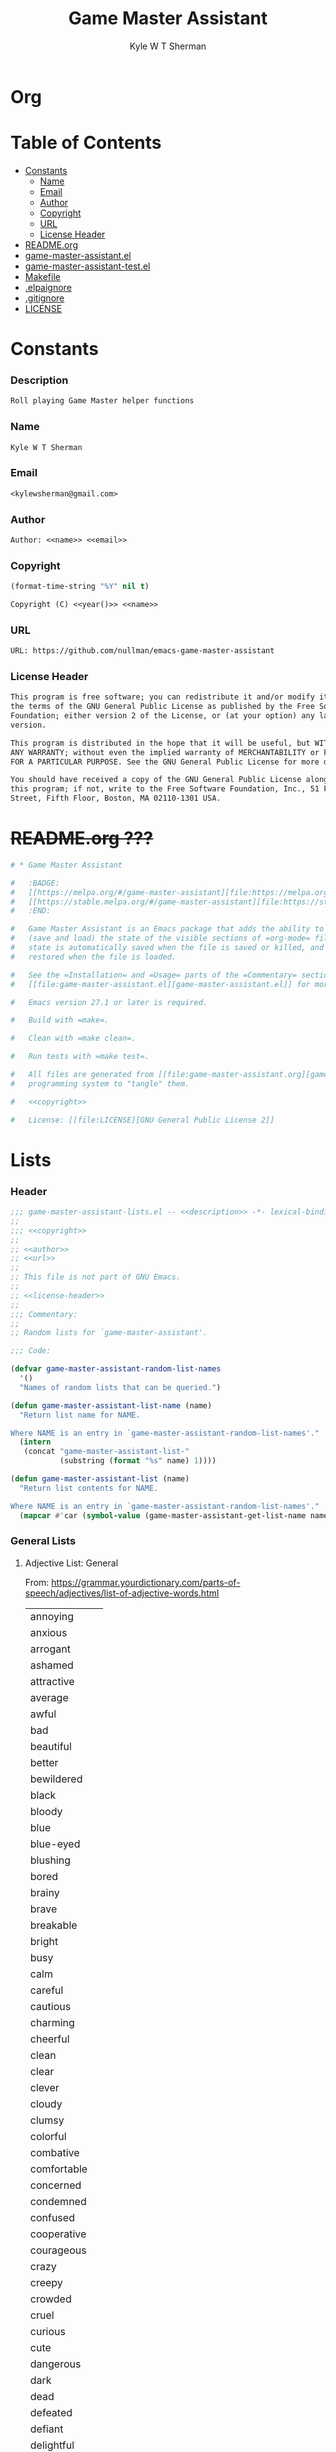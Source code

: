 * Org
  :PROPERTIES:
  :TOC: :ignore this
  :END:
  #+TITLE: Game Master Assistant
  #+AUTHOR: Kyle W T Sherman
  #+EMAIL: kylewsherman@gmail.com
  #+FILENAME: game-master-assistant.org
  #+DESCRIPTION: Org/Babel 'literate' Org Visbility Package
  #+KEYWORDS: emacs, org-mode, game master, dungeon master, babel, elisp, emacs lisp, lisp, programming language, literate programming, reproducible research
  #+LANGUAGE: en
  #+PROPERTY: header-args :tangle no :noweb yes :results silent :mkdir yes
  #+OPTIONS: num:nil toc:nil d:(HIDE) tags:not-in-toc html-preamble:nil html-postamble:nil
  #+TIMESTAMP: <2022-04-28 15:27 (kyle)>

* Table of Contents
  :PROPERTIES:
  :TOC: :include all :ignore this
  :END:

  :CONTENTS:
- [[#constants][Constants]]
  - [[#name][Name]]
  - [[#email][Email]]
  - [[#author][Author]]
  - [[#copyright][Copyright]]
  - [[#url][URL]]
  - [[#license-header][License Header]]
- [[#readmeorg][README.org]]
- [[#org-visibilityel][game-master-assistant.el]]
- [[#org-visibility-testel][game-master-assistant-test.el]]
- [[#makefile][Makefile]]
- [[#elpaignore][.elpaignore]]
- [[#gitignore][.gitignore]]
- [[#license][LICENSE]]
  :END:

* Constants

*** Description

    #+NAME: description
    #+BEGIN_SRC org
      Roll playing Game Master helper functions
    #+END_SRC

*** Name

    #+NAME: name
    #+BEGIN_SRC org
      Kyle W T Sherman
    #+END_SRC

*** Email

    #+NAME: email
    #+BEGIN_SRC org
      <kylewsherman@gmail.com>
    #+END_SRC

*** Author

    #+NAME: author
    #+BEGIN_SRC org
      Author: <<name>> <<email>>
    #+END_SRC

*** Copyright

    #+NAME: year
    #+BEGIN_SRC emacs-lisp
      (format-time-string "%Y" nil t)
    #+END_SRC

    #+NAME: copyright
    #+BEGIN_SRC org
      Copyright (C) <<year()>> <<name>>
    #+END_SRC

*** URL

    #+NAME: url
    #+BEGIN_SRC org
      URL: https://github.com/nullman/emacs-game-master-assistant
    #+END_SRC

*** License Header

    #+NAME: license-header
    #+BEGIN_SRC org
      This program is free software; you can redistribute it and/or modify it under
      the terms of the GNU General Public License as published by the Free Software
      Foundation; either version 2 of the License, or (at your option) any later
      version.

      This program is distributed in the hope that it will be useful, but WITHOUT
      ANY WARRANTY; without even the implied warranty of MERCHANTABILITY or FITNESS
      FOR A PARTICULAR PURPOSE. See the GNU General Public License for more details.

      You should have received a copy of the GNU General Public License along with
      this program; if not, write to the Free Software Foundation, Inc., 51 Franklin
      Street, Fifth Floor, Boston, MA 02110-1301 USA.
    #+END_SRC

* +README.org ???+

  #+BEGIN_SRC org :tangle README.org :tangle no
    # * Game Master Assistant

    #   :BADGE:
    #   [[https://melpa.org/#/game-master-assistant][file:https://melpa.org/packages/game-master-assistant-badge.svg]]
    #   [[https://stable.melpa.org/#/game-master-assistant][file:https://stable.melpa.org/packages/game-master-assistant-badge.svg]]
    #   :END:

    #   Game Master Assistant is an Emacs package that adds the ability to persist
    #   (save and load) the state of the visible sections of =org-mode= files. The
    #   state is automatically saved when the file is saved or killed, and
    #   restored when the file is loaded.

    #   See the =Installation= and =Usage= parts of the =Commentary= section in
    #   [[file:game-master-assistant.el][game-master-assistant.el]] for more information.

    #   Emacs version 27.1 or later is required.

    #   Build with =make=.

    #   Clean with =make clean=.

    #   Run tests with =make test=.

    #   All files are generated from [[file:game-master-assistant.org][game-master-assistant.org]] using Emacs' org-mode literate
    #   programming system to "tangle" them.

    #   <<copyright>>

    #   License: [[file:LICENSE][GNU General Public License 2]]
  #+END_SRC

* Lists
  :PROPERTIES:
  :HEADER-ARGS: :tangle game-master-assistant-lists.el :noweb yes :results silent
  :END:

*** Header

    #+BEGIN_SRC emacs-lisp
      ;;; game-master-assistant-lists.el -- <<description>> -*- lexical-binding: t; -*-
      ;;
      ;;; <<copyright>>
      ;;
      ;; <<author>>
      ;; <<url>>
      ;;
      ;; This file is not part of GNU Emacs.
      ;;
      ;; <<license-header>>
      ;;
      ;;; Commentary:
      ;;
      ;; Random lists for `game-master-assistant'.

      ;;; Code:

      (defvar game-master-assistant-random-list-names
        '()
        "Names of random lists that can be queried.")

      (defun game-master-assistant-list-name (name)
        "Return list name for NAME.

      Where NAME is an entry in `game-master-assistant-random-list-names'."
        (intern
         (concat "game-master-assistant-list-"
                 (substring (format "%s" name) 1))))

      (defun game-master-assistant-list (name)
        "Return list contents for NAME.

      Where NAME is an entry in `game-master-assistant-random-list-names'."
        (mapcar #'car (symbol-value (game-master-assistant-get-list-name name))))
      #+END_SRC

*** General Lists

***** Adjective List: General

      From: https://grammar.yourdictionary.com/parts-of-speech/adjectives/list-of-adjective-words.html

      #+NAME: list-adjective-general
      | annoying      |
      | anxious       |
      | arrogant      |
      | ashamed       |
      | attractive    |
      | average       |
      | awful         |
      | bad           |
      | beautiful     |
      | better        |
      | bewildered    |
      | black         |
      | bloody        |
      | blue          |
      | blue-eyed     |
      | blushing      |
      | bored         |
      | brainy        |
      | brave         |
      | breakable     |
      | bright        |
      | busy          |
      | calm          |
      | careful       |
      | cautious      |
      | charming      |
      | cheerful      |
      | clean         |
      | clear         |
      | clever        |
      | cloudy        |
      | clumsy        |
      | colorful      |
      | combative     |
      | comfortable   |
      | concerned     |
      | condemned     |
      | confused      |
      | cooperative   |
      | courageous    |
      | crazy         |
      | creepy        |
      | crowded       |
      | cruel         |
      | curious       |
      | cute          |
      | dangerous     |
      | dark          |
      | dead          |
      | defeated      |
      | defiant       |
      | delightful    |
      | depressed     |
      | determined    |
      | different     |
      | difficult     |
      | disgusted     |
      | distinct      |
      | disturbed     |
      | dizzy         |
      | doubtful      |
      | drab          |
      | dull          |
      | eager         |
      | easy          |
      | elated        |
      | elegant       |
      | embarrassed   |
      | enchanting    |
      | encouraging   |
      | energetic     |
      | enthusiastic  |
      | envious       |
      | evil          |
      | excited       |
      | expensive     |
      | exuberant     |
      | fair          |
      | faithful      |
      | famous        |
      | fancy         |
      | fantastic     |
      | fierce        |
      | filthy        |
      | fine          |
      | foolish       |
      | fragile       |
      | frail         |
      | frantic       |
      | friendly      |
      | frightened    |
      | funny         |
      | gentle        |
      | gifted        |
      | glamorous     |
      | gleaming      |
      | glorious      |
      | good          |
      | gorgeous      |
      | graceful      |
      | grieving      |
      | grotesque     |
      | grumpy        |
      | handsome      |
      | happy         |
      | healthy       |
      | helpful       |
      | helpless      |
      | hilarious     |
      | homeless      |
      | homely        |
      | horrible      |
      | hungry        |
      | hurt          |
      | ill           |
      | important     |
      | impossible    |
      | inexpensive   |
      | innocent      |
      | inquisitive   |
      | itchy         |
      | jealous       |
      | jittery       |
      | jolly         |
      | joyous        |
      | kind          |
      | lazy          |
      | light         |
      | lively        |
      | lonely        |
      | long          |
      | lovely        |
      | lucky         |
      | magnificent   |
      | misty         |
      | modern        |
      | motionless    |
      | muddy         |
      | mushy         |
      | mysterious    |
      | nasty         |
      | naughty       |
      | nervous       |
      | nice          |
      | nutty         |
      | obedient      |
      | obnoxious     |
      | odd           |
      | old-fashioned |
      | open          |
      | outrageous    |
      | outstanding   |
      | panicky       |
      | perfect       |
      | plain         |
      | pleasant      |
      | poised        |
      | poor          |
      | powerful      |
      | precious      |
      | prickly       |
      | proud         |
      | putrid        |
      | puzzled       |
      | quaint        |
      | real          |
      | relieved      |
      | repulsive     |
      | rich          |
      | scary         |
      | selfish       |
      | shiny         |
      | shy           |
      | silly         |
      | sleepy        |
      | smiling       |
      | smoggy        |
      | snoring       |
      | sore          |
      | sparkling     |
      | splendid      |
      | spotless      |
      | stormy        |
      | strange       |
      | stupid        |
      | successful    |
      | super         |
      | talented      |
      | tame          |
      | tasty         |
      | tender        |
      | tense         |
      | terrible      |
      | thankful      |
      | thoughtful    |
      | thoughtless   |
      | tired         |
      | tough         |
      | troubled      |
      | ugliest       |
      | ugly          |
      | uninterested  |
      | unsightly     |
      | unusual       |
      | upset         |
      | uptight       |
      | vast          |
      | victorious    |
      | vivacious     |
      | wandering     |
      | weary         |
      | wicked        |
      | wide-eyed     |
      | wild          |
      | witty         |
      | worried       |
      | worrisome     |
      | wrong         |
      | zany          |
      | zealous       |

      #+BEGIN_SRC emacs-lisp
        (defvar game-master-assistant-list-adjective-general
          (quote <<list-adjective-general()>>)
          "List of general adjectives.")

        (add-to-list 'game-master-assistant-random-list-names :adjective-general)
      #+END_SRC

***** Noun List: Animals

      #+NAME: list-noun-animal
      | alligator |
      | ape       |
      | badger    |
      | bat       |
      | bear      |
      | beaver    |
      | bee       |
      | bird      |
      | boar      |
      | bull      |
      | cat       |
      | chicken   |
      | chimp     |
      | clam      |
      | cod       |
      | cow       |
      | crocodile |
      | crow      |
      | cub       |
      | dog       |
      | dragon    |
      | eagle     |
      | eel       |
      | elephant  |
      | ferret    |
      | fish      |
      | frog      |
      | gazelle   |
      | gorilla   |
      | hen       |
      | hawk      |
      | hippo     |
      | horse     |
      | lamb      |
      | lion      |
      | lizard    |
      | monkey    |
      | mouse     |
      | owl       |
      | oyster    |
      | perch     |
      | pig       |
      | pike      |
      | pony      |
      | rabbit    |
      | raccoon   |
      | rat       |
      | rhino     |
      | rooster   |
      | salmon    |
      | shark     |
      | sheep     |
      | skunk     |
      | snake     |
      | squirrel  |
      | tiger     |
      | toad      |
      | trout     |
      | tuna      |
      | whale     |
      | wolverine |
      | zebra     |

      #+BEGIN_SRC emacs-lisp
        (defvar game-master-assistant-list-noun-animal
          (quote <<list-noun-animal()>>)
          "List of animal nouns.")

        (add-to-list 'game-master-assistant-random-list-names :noun-animal)
      #+END_SRC

*** Name Lists

***** Name List: English Male Given Names

      From: https://en.wikipedia.org/wiki/Category:English_masculine_given_names

      #+NAME: list-name-english-male-given
      | Aaron       |
      | Ab          |
      | Abe         |
      | Abraham     |
      | Absalom     |
      | Ace         |
      | Adam        |
      | Addison     |
      | Adel        |
      | Adolf       |
      | Adrian      |
      | Adrien      |
      | Aidan       |
      | Aidin       |
      | Al          |
      | Alan        |
      | Albert      |
      | Alec        |
      | Alex        |
      | Alexander   |
      | Alfred      |
      | Algernon    |
      | Alistair    |
      | Allan       |
      | Allen       |
      | Alvin       |
      | Amadeus     |
      | Ambrose     |
      | Anderson    |
      | Andrew      |
      | Andy        |
      | Angus       |
      | Anthony     |
      | Antony      |
      | Archibald   |
      | Archie      |
      | Arliss      |
      | Arlo        |
      | Armand      |
      | Armistead   |
      | Arnaut      |
      | Arnie       |
      | Arnold      |
      | Art         |
      | Arthur      |
      | Asher       |
      | Ashley      |
      | August      |
      | Austen      |
      | Austin      |
      | Baron       |
      | Barry       |
      | Bart        |
      | Bartholomew |
      | Basil       |
      | Bayard      |
      | Beau        |
      | Ben         |
      | Benedict    |
      | Benjamin    |
      | Benson      |
      | Beresford   |
      | Bernard     |
      | Bernie      |
      | Bert        |
      | Bertram     |
      | Bertrand    |
      | Bill        |
      | Billy       |
      | Blair       |
      | Blake       |
      | Bo          |
      | Bob         |
      | Bobby       |
      | Booth       |
      | Brad        |
      | Braden      |
      | Bradley     |
      | Bram        |
      | Bramwell    |
      | Branden     |
      | Brandon     |
      | Braxton     |
      | Brian       |
      | Brock       |
      | Brooks      |
      | Bruno       |
      | Bryan       |
      | Bubba       |
      | Bubby       |
      | Bud         |
      | Buddy       |
      | Butch       |
      | Byron       |
      | Caden       |
      | Caleb       |
      | Callum      |
      | Calvin      |
      | Cameron     |
      | Cardew      |
      | Carl        |
      | Carlie      |
      | Carlile     |
      | Carlisle    |
      | Carlton     |
      | Carroll     |
      | Carson      |
      | Cary        |
      | Casey       |
      | Cecil       |
      | Cedric      |
      | Chad        |
      | Chadwick    |
      | Chance      |
      | Chandos     |
      | Charl       |
      | Charlee     |
      | Charles     |
      | Charley     |
      | Charli      |
      | Charlie     |
      | Charlton    |
      | Charly      |
      | Chas        |
      | Chase       |
      | Chaz        |
      | Chazz       |
      | Chester     |
      | Chet        |
      | Chip        |
      | Chris       |
      | Christian   |
      | Christopher |
      | Chuck       |
      | Chucky      |
      | Ciarán      |
      | Claire      |
      | Clare       |
      | Clark       |
      | Claude      |
      | Clay        |
      | Clayton     |
      | Cletus      |
      | Cleve       |
      | Cliff       |
      | Clifford    |
      | Clifton     |
      | Clint       |
      | Clinton     |
      | Clive       |
      | Clyde       |
      | Cody        |
      | Colby       |
      | Cole        |
      | Colin       |
      | Collin      |
      | Colman      |
      | Coloman     |
      | Colton      |
      | Connor      |
      | Conor       |
      | Conrad      |
      | Conway      |
      | Cooper      |
      | Corbin      |
      | Corey       |
      | Courtney    |
      | Craig       |
      | Curtis      |
      | Curtley     |
      | Cuthbert    |
      | Cwichelm    |
      | Cyrus       |
      | Dale        |
      | Dallas      |
      | Damien      |
      | Damon       |
      | Dan         |
      | Dana        |
      | Dane        |
      | Daniel      |
      | Danny       |
      | Darby       |
      | Darren      |
      | Dave        |
      | David       |
      | Davis       |
      | Davy        |
      | Dawson      |
      | Dean        |
      | Delbert     |
      | Demetrius   |
      | Denis       |
      | Dennis      |
      | Denzel      |
      | Denzil      |
      | Derek       |
      | Derick      |
      | Derrick     |
      | Des         |
      | Desmond     |
      | Dexter      |
      | Dick        |
      | Dickon      |
      | Dicky       |
      | Dirk        |
      | Dobie       |
      | Dom         |
      | Domenic     |
      | Dominic     |
      | Don         |
      | Donald      |
      | Dorian      |
      | Doug        |
      | Dougie      |
      | Douglas     |
      | Drake       |
      | Drew        |
      | Drummond    |
      | Duke        |
      | Duncan      |
      | Dwight      |
      | Dylan       |
      | Eadwulf     |
      | Ealdwulf    |
      | Eardwulf    |
      | Earl        |
      | Ebenezer    |
      | Ed          |
      | Eddie       |
      | Eden        |
      | Edgar       |
      | Edison      |
      | Edmund      |
      | Edward      |
      | Edwin       |
      | Elbert      |
      | Eli         |
      | Elias       |
      | Elijah      |
      | Elisha      |
      | Elliot      |
      | Ellwood     |
      | Elmer       |
      | Elton       |
      | Emanuel     |
      | Emil        |
      | Emmanuel    |
      | Emmett      |
      | Emo         |
      | Enoch       |
      | Erastus     |
      | Eric        |
      | Ernest      |
      | Ernie       |
      | Ethan       |
      | Eugene      |
      | Eustace     |
      | Evan        |
      | Evelyn      |
      | Ezekiel     |
      | Ezra        |
      | Fabian      |
      | Felix       |
      | Finn        |
      | Fletcher    |
      | Flynn       |
      | Ford        |
      | Forrest     |
      | Francis     |
      | Frank       |
      | Frankie     |
      | Franklin    |
      | Fred        |
      | Freddy      |
      | Frederic    |
      | Frederick   |
      | Gabe        |
      | Gabriel     |
      | Gage        |
      | Gale        |
      | Galton      |
      | Garrett     |
      | Garth       |
      | Gary        |
      | Gavin       |
      | Gaylord     |
      | Geoffrey    |
      | George      |
      | Gerald      |
      | Gerard      |
      | Gideon      |
      | Gilbert     |
      | Giles       |
      | Giovanni    |
      | Glen        |
      | Godfrey     |
      | Gorden      |
      | Gordon      |
      | Graham      |
      | Grant       |
      | Grayson     |
      | Greg        |
      | Gregory     |
      | Griffin     |
      | Grover      |
      | Gulliver    |
      | Gunnar      |
      | Gunner      |
      | Gus         |
      | Guy         |
      | Hal         |
      | Hank        |
      | Hannibal    |
      | Harold      |
      | Harris      |
      | Harrison    |
      | Harry       |
      | Harvey      |
      | Harwood     |
      | Hayden      |
      | Hector      |
      | Hedworth    |
      | Henry       |
      | Herbert     |
      | Herman      |
      | Hermenegild |
      | Herschel    |
      | Hervey      |
      | Heywood     |
      | Hilary      |
      | Holbrook    |
      | Holden      |
      | Hope        |
      | Horace      |
      | Horatio     |
      | Howard      |
      | Hubert      |
      | Hudson      |
      | Hugh        |
      | Hugo        |
      | Humphrey    |
      | Hunter      |
      | Ian         |
      | Iggy        |
      | Ike         |
      | Increase    |
      | Isaac       |
      | Isaiah      |
      | Isidore     |
      | Israel      |
      | Ivy         |
      | Jace        |
      | Jack        |
      | Jackie      |
      | Jackson     |
      | Jacob       |
      | Jaden       |
      | Jaime       |
      | Jake        |
      | James       |
      | Jameson     |
      | Jamie       |
      | Jared       |
      | Jason       |
      | Jasper      |
      | Jaxon       |
      | Jay         |
      | Jayce       |
      | Jayden      |
      | Jayson      |
      | Jeb         |
      | Jedediah    |
      | Jeff        |
      | Jefferson   |
      | Jeffery     |
      | Jeffrey     |
      | Jeremiah    |
      | Jeremy      |
      | Jermaine    |
      | Jerome      |
      | Jerry       |
      | Jess        |
      | Jesse       |
      | Jet         |
      | Jethro      |
      | Jim         |
      | Jimmy       |
      | Job         |
      | Jodie       |
      | Joe         |
      | Joel        |
      | Joey        |
      | John        |
      | Johnny      |
      | Johnson     |
      | Jolyon      |
      | Jon         |
      | Jonah       |
      | Jonas       |
      | Jonathan    |
      | Jonni       |
      | Jonnie      |
      | Jonny       |
      | Jordan      |
      | Jordie      |
      | Jordy       |
      | Joseph      |
      | Josh        |
      | Joshua      |
      | Josiah      |
      | Julian      |
      | Julien      |
      | Julius      |
      | Juno        |
      | Justin      |
      | Kaden       |
      | Kane        |
      | Karl        |
      | Kay         |
      | Keith       |
      | Kelly       |
      | Kelsey      |
      | Kelvin      |
      | Ken         |
      | Kendrick    |
      | Kenneth     |
      | Kenny       |
      | Kent        |
      | Kevin       |
      | Kian        |
      | Kim         |
      | Kimble      |
      | Kirk        |
      | Kurt        |
      | Kyan        |
      | Kyle        |
      | Lance       |
      | Landon      |
      | Lanny       |
      | Larry       |
      | Laurence    |
      | Laurie      |
      | Lawrence    |
      | Lawton      |
      | Lee         |
      | Lenny       |
      | Leo         |
      | Leon        |
      | Leonard     |
      | Leopold     |
      | Leroy       |
      | Leslie      |
      | Lester      |
      | Levi        |
      | Lewis       |
      | Liam        |
      | Lincoln     |
      | Lindsay     |
      | Linus       |
      | Lionel      |
      | Logan       |
      | Louis       |
      | Lucas       |
      | Luke        |
      | Luther      |
      | Lyle        |
      | Lyndsay     |
      | Mac         |
      | Madison     |
      | Malachi     |
      | Malcolm     |
      | Mandy       |
      | Manuel      |
      | Marcus      |
      | Mark        |
      | Marshall    |
      | Martin      |
      | Marvin      |
      | Mason       |
      | Matt        |
      | Matthew     |
      | Matthias    |
      | Maurice     |
      | Maverick    |
      | Max         |
      | Maximilian  |
      | Maxwell     |
      | Mel         |
      | Melville    |
      | Melvin      |
      | Melvyn      |
      | Merle       |
      | Merlin      |
      | Micah       |
      | Michael     |
      | Mike        |
      | Mikey       |
      | Miles       |
      | Milo        |
      | Mitch       |
      | Mitchell    |
      | Moe         |
      | Montgomery  |
      | Montie      |
      | Monty       |
      | Mordecai    |
      | Morgan      |
      | Mort        |
      | Mortimer    |
      | Morty       |
      | Moses       |
      | Murray      |
      | Myron       |
      | Nate        |
      | Nathan      |
      | Nathanael   |
      | Ned         |
      | Nehemiah    |
      | Neil        |
      | Nelson      |
      | Nestor      |
      | Newt        |
      | Newton      |
      | Niall       |
      | Nicholas    |
      | Nick        |
      | Nicolas     |
      | Nigel       |
      | Noah        |
      | Noel        |
      | Nolan       |
      | Norm        |
      | Norman      |
      | Nowell      |
      | Odin        |
      | Oliver      |
      | Ollie       |
      | Orion       |
      | Orlando     |
      | Osbert      |
      | Oscar       |
      | Osric       |
      | Oswald      |
      | Otis        |
      | Otto        |
      | Owen        |
      | Paddy       |
      | Palmer      |
      | Paris       |
      | Patrick     |
      | Patsy       |
      | Patty       |
      | Paul        |
      | Peleg       |
      | Percival    |
      | Percy       |
      | Perry       |
      | Pete        |
      | Peter       |
      | Philip      |
      | Phillipps   |
      | Phineas     |
      | Poe         |
      | Preston     |
      | Quentin     |
      | Quincy      |
      | Rafe        |
      | Raife       |
      | Ralph       |
      | Ralphie     |
      | Ramsey      |
      | Randall     |
      | Randi       |
      | Randolph    |
      | Randy       |
      | Raphael     |
      | Rathbone    |
      | Ray         |
      | Raymond     |
      | Reese       |
      | Reggie      |
      | Reginald    |
      | Rembrandt   |
      | Rendell     |
      | Renssalaer  |
      | Reuben      |
      | Rex         |
      | Reynold     |
      | Rhett       |
      | Rich        |
      | Richard     |
      | Richie      |
      | Rick        |
      | Ricky       |
      | Riley       |
      | Rob         |
      | Robbie      |
      | Robert      |
      | Robin       |
      | Roderick    |
      | Rodger      |
      | Rodney      |
      | Roger       |
      | Rogers      |
      | Roland      |
      | Roman       |
      | Ron         |
      | Ronald      |
      | Ronnie      |
      | Roscoe      |
      | Ross        |
      | Rowland     |
      | Rudolph     |
      | Rudy        |
      | Rufus       |
      | Rupert      |
      | Russ        |
      | Russell     |
      | Ryan        |
      | Ryder       |
      | Sam         |
      | Sammy       |
      | Samson      |
      | Samuel      |
      | Sanford     |
      | Saul        |
      | Sawyer      |
      | Scott       |
      | Sean        |
      | Sebastian   |
      | Seth        |
      | Shane       |
      | Shannon     |
      | Shaun       |
      | Shawn       |
      | Shayne      |
      | Sid         |
      | Sidney      |
      | Sigmund     |
      | Simon       |
      | Sky         |
      | Skyler      |
      | Sol         |
      | Solomon     |
      | Spencer     |
      | Stan        |
      | Stanford    |
      | Stanley     |
      | Stefan      |
      | Stephen     |
      | Steve       |
      | Stevie      |
      | Stewart     |
      | Stuart      |
      | Swaine      |
      | Syd         |
      | Sydney      |
      | Sylvester   |
      | Tanner      |
      | Taran       |
      | Tate        |
      | Taylor      |
      | Tazewell    |
      | Ted         |
      | Teddy       |
      | Terence     |
      | Terry       |
      | Thaddeus    |
      | Theo        |
      | Theodore    |
      | Thomas      |
      | Thor        |
      | Tim         |
      | Timmy       |
      | Timothy     |
      | Tobias      |
      | Toby        |
      | Tod         |
      | Todd        |
      | Toddy       |
      | Tom         |
      | Tommie      |
      | Tommy       |
      | Tony        |
      | Tracy       |
      | Travis      |
      | Trent       |
      | Trevor      |
      | Trey        |
      | Tristan     |
      | Troy        |
      | Truman      |
      | Tucker      |
      | Tyler       |
      | Tyrone      |
      | Tyson       |
      | Ultan       |
      | Ulysses     |
      | Uriah       |
      | Val         |
      | Valentine   |
      | Vernon      |
      | Vic         |
      | Vicary      |
      | Victor      |
      | Vince       |
      | Vincent     |
      | Vinny       |
      | Vivian      |
      | Wade        |
      | Wadsworth   |
      | Walden      |
      | Waldo       |
      | Walker      |
      | Wallace     |
      | Wally       |
      | Walt        |
      | Walter      |
      | Warren      |
      | Waverly     |
      | Wayne       |
      | Wes         |
      | Wesley      |
      | Whitney     |
      | Wilber      |
      | Wilbert     |
      | Wilbur      |
      | Wilf        |
      | Wilfred     |
      | Wilfried    |
      | Wilhelm     |
      | Will        |
      | Willard     |
      | William     |
      | Willy       |
      | Wilmon      |
      | Wilson      |
      | Winnie      |
      | Winston     |
      | Wolfgang    |
      | Woodrow     |
      | Woodruff    |
      | Woody       |
      | Wyatt       |
      | Wyndham     |
      | Xander      |
      | Xavier      |
      | Zachary     |
      | Zack        |
      | Zadoc       |
      | Zane        |
      | Zayden      |
      | Zeb         |
      | Zechariah   |
      | Zeke        |
      | Zeus        |
      | Ælfweard    |

      #+BEGIN_SRC emacs-lisp
        (defvar game-master-assistant-list-name-english-male-given
          (quote <<list-name-english-male-given()>>)
          "List of English male given names.")

        (add-to-list 'game-master-assistant-random-list-names :name-english-male-given)
      #+END_SRC

***** Name List: English Female Given Names

      From: https://en.wikipedia.org/wiki/Category:English_feminine_given_names

      #+NAME: list-name-english-female-given
      | Abby        |
      | Abigail     |
      | Ada         |
      | Addison     |
      | Adelaide    |
      | Adele       |
      | Adora       |
      | Adriana     |
      | Agatha      |
      | Agnes       |
      | Aileen      |
      | Alaina      |
      | Alanna      |
      | Alberta     |
      | Albina      |
      | Aleana      |
      | Alex        |
      | Alexa       |
      | Alexandra   |
      | Alexandria  |
      | Alexis      |
      | Alice       |
      | Alicia      |
      | Alisha      |
      | Alison      |
      | Alma        |
      | Alvina      |
      | Alyson      |
      | Amanda      |
      | Amber       |
      | Amelia      |
      | Amy         |
      | Ana         |
      | Andrea      |
      | Andy        |
      | Angel       |
      | Angela      |
      | Angelica    |
      | Angelina    |
      | Angie       |
      | Anna        |
      | Annabelle   |
      | Annabeth    |
      | Anne        |
      | Annette     |
      | Annie       |
      | Antonia     |
      | April       |
      | Arabella    |
      | Arda        |
      | Ariana      |
      | Ariel       |
      | Ashley      |
      | Astrid      |
      | Aubrey      |
      | Audrey      |
      | Aurora      |
      | Autumn      |
      | Averil      |
      | Avis        |
      | Aviva       |
      | Babette     |
      | Barb        |
      | Barbara     |
      | Beatrice    |
      | Beatrix     |
      | Beau        |
      | Becca       |
      | Becki       |
      | Becky       |
      | Belinda     |
      | Bella       |
      | Berenice    |
      | Bertha      |
      | Betsy       |
      | Bettina     |
      | Betty       |
      | Beverly     |
      | Blair       |
      | Blake       |
      | Bobbi       |
      | Bobby       |
      | Bonnie      |
      | Braden      |
      | Brandy      |
      | Brenda      |
      | Brianna     |
      | Bridget     |
      | Brilliana   |
      | Brittany    |
      | Bronwen     |
      | Bronwyn     |
      | Brooklyn    |
      | Bryony      |
      | Caden       |
      | Calla       |
      | Candy       |
      | Cara        |
      | Cari        |
      | Carina      |
      | Carissa     |
      | Carla       |
      | Carlene     |
      | Carlie      |
      | Carly       |
      | Carmelita   |
      | Carol       |
      | Carol Ann   |
      | Carol Anne  |
      | Carole      |
      | Carolina    |
      | Caroline    |
      | Carolyn     |
      | Carrie Ann  |
      | Carrie Anne |
      | Carroll     |
      | Carry       |
      | Casey       |
      | Cassandra   |
      | Cassidy     |
      | Cathleen    |
      | Cathy       |
      | Cecilia     |
      | Cecily      |
      | Celestia    |
      | Celia       |
      | Celinda     |
      | Chara       |
      | Charis      |
      | Charisse    |
      | Charity     |
      | Charla      |
      | Charle      |
      | Charlee     |
      | Charlene    |
      | Charley     |
      | Charli      |
      | Charlie     |
      | Charlotte   |
      | Charly      |
      | Charlyne    |
      | Charmaine   |
      | Chas        |
      | Chelsea     |
      | Cherry      |
      | Cheryl      |
      | Chloe       |
      | Chris       |
      | Christabel  |
      | Christina   |
      | Christine   |
      | Christy     |
      | Cindy       |
      | Claire      |
      | Clara       |
      | Clare       |
      | Claribel    |
      | Clarice     |
      | Clarissa    |
      | Claudia     |
      | Clementine  |
      | Cody        |
      | Colette     |
      | Colleen     |
      | Cora        |
      | Cordelia    |
      | Corina      |
      | Courtney    |
      | Crystal     |
      | Cynthia     |
      | Daisy       |
      | Dana        |
      | Dani        |
      | Danielle    |
      | Danna       |
      | Daphne      |
      | Darla       |
      | Darlene     |
      | Davina      |
      | Dawn        |
      | Deanna      |
      | Deanne      |
      | Deb         |
      | Debbie      |
      | Deborah     |
      | Dede        |
      | Delia       |
      | Demetria    |
      | Demi        |
      | Denise      |
      | Destiny     |
      | Devon       |
      | Diamond     |
      | Diane       |
      | Donna       |
      | Dora        |
      | Doreen      |
      | Dorothy     |
      | Drew        |
      | Drusilla    |
      | Dulcie      |
      | Eden        |
      | Edith       |
      | Edna        |
      | Edwina      |
      | Effie       |
      | Eileen      |
      | Elaine      |
      | Eleanor     |
      | Elektra     |
      | Elisha      |
      | Eliza       |
      | Elizabeth   |
      | Ella        |
      | Elle        |
      | Ellen       |
      | Ellie       |
      | Ember       |
      | Emerald     |
      | Emilia      |
      | Emily       |
      | Emma        |
      | Enid        |
      | Erika       |
      | Erin        |
      | Estelle     |
      | Esther      |
      | Esty        |
      | Ethel       |
      | Ethelreda   |
      | Eudora      |
      | Eva         |
      | Evan        |
      | Eve         |
      | Evelyn      |
      | Ezra        |
      | Faith       |
      | Faye        |
      | Felicity    |
      | Finn        |
      | Fiona       |
      | Fleur       |
      | Flora       |
      | Florence    |
      | Frances     |
      | Francie     |
      | Francine    |
      | Frankie     |
      | Frida       |
      | Gage        |
      | Gail        |
      | Gemma       |
      | Genevieve   |
      | Georgia     |
      | Georgiana   |
      | Gertie      |
      | Gertrude    |
      | Gia         |
      | Gina        |
      | Ginny       |
      | Giselle     |
      | Gladys      |
      | Glenda      |
      | Gloria      |
      | Glynis      |
      | Grace       |
      | Gwen        |
      | Gwenda      |
      | Gwendolen   |
      | Gwendoline  |
      | Gwendolyn   |
      | Gwyneth     |
      | Haley       |
      | Hannah      |
      | Harmony     |
      | Harriet     |
      | Hayden      |
      | Hayley      |
      | Hazel       |
      | Heather     |
      | Heidi       |
      | Helen       |
      | Helena      |
      | Helene      |
      | Henrietta   |
      | Hero        |
      | Hester      |
      | Hilary      |
      | Hilda       |
      | Hodierna    |
      | Holly       |
      | Honor       |
      | Hope        |
      | Hunter      |
      | Ida         |
      | Imelda      |
      | Imogen      |
      | Ingrid      |
      | Iona        |
      | Irene       |
      | Iris        |
      | Isabel      |
      | Isabella    |
      | Isla        |
      | Ivy         |
      | Jacinta     |
      | Jack        |
      | Jackie      |
      | Jacqueline  |
      | Jacqui      |
      | Jade        |
      | Jaime       |
      | Jamie       |
      | Jan         |
      | Jana        |
      | Jane        |
      | Janee       |
      | Janelle     |
      | Janet       |
      | Janey       |
      | Janie       |
      | January     |
      | Jasmine     |
      | Jay         |
      | Jayda       |
      | Jayden      |
      | Jayne       |
      | Jaynie      |
      | Jean        |
      | Jeanie      |
      | Jeannie     |
      | Jemima      |
      | Jemma       |
      | Jenna       |
      | Jennifer    |
      | Jenny       |
      | Jerry       |
      | Jess        |
      | Jessica     |
      | Jessie      |
      | Jill        |
      | Joan        |
      | Joanna      |
      | Joanne      |
      | Jodi        |
      | Jodie       |
      | Jody        |
      | Joelle      |
      | Joey        |
      | Johnny      |
      | Jolie       |
      | Jordan      |
      | Josephine   |
      | Josie       |
      | Joy         |
      | Joyce       |
      | Judith      |
      | Julia       |
      | Julianne    |
      | Julie       |
      | Juliet      |
      | June        |
      | Juniper     |
      | Juno        |
      | Justine     |
      | Kailey      |
      | Kalla       |
      | Kara        |
      | Karen       |
      | Karin       |
      | Karina      |
      | Karlee      |
      | Karlene     |
      | Karli       |
      | Karlie      |
      | Karly       |
      | Karolyn     |
      | Karrie      |
      | Kasey       |
      | Kate        |
      | Katey       |
      | Kathleen    |
      | Kathryn     |
      | Kathy       |
      | Katie       |
      | Katrina     |
      | Katy        |
      | Kay         |
      | Kayla       |
      | Kaylee      |
      | Kelly       |
      | Kelsey      |
      | Kierra      |
      | Kim         |
      | Kimberly    |
      | Kira        |
      | Kirsteen    |
      | Kirsten     |
      | Kirstin     |
      | Kitty       |
      | Krista      |
      | Kristen     |
      | Kristi      |
      | Kristin     |
      | Kristy      |
      | Kylie       |
      | Kyra        |
      | Lacey       |
      | Lana        |
      | Lanna       |
      | Lara        |
      | Laura       |
      | Laurel      |
      | Lauren      |
      | Laurence    |
      | Lauretta    |
      | Laurie      |
      | Lauryn      |
      | Leah        |
      | Leanne      |
      | Lee         |
      | Leila       |
      | Leisha      |
      | Lena        |
      | Lenna       |
      | Leonora     |
      | Leonore     |
      | Leslie      |
      | Lettice     |
      | Lexi        |
      | Liana       |
      | Lila        |
      | Liliana     |
      | Lilla       |
      | Lillian     |
      | Lillie      |
      | Lilly       |
      | Lily        |
      | Lina        |
      | Linda       |
      | Lindsay     |
      | Lindy       |
      | Lisa        |
      | Liza        |
      | Lizzie      |
      | Lois        |
      | Lola        |
      | Loraine     |
      | Lorelei     |
      | Lorena      |
      | Loretta     |
      | Lori        |
      | Lorinda     |
      | Lorna       |
      | Lorraine    |
      | Lottie      |
      | Lotty       |
      | Louella     |
      | Louisa      |
      | Louise      |
      | Lucia       |
      | Lucinda     |
      | Lucy        |
      | Luna        |
      | Lydia       |
      | Lyndsay     |
      | Lynnette    |
      | Lysette     |
      | Mabel       |
      | Macy        |
      | Madelaine   |
      | Madeleine   |
      | Madelyn     |
      | Madge       |
      | Madison     |
      | Maggie      |
      | Mallory     |
      | Mandy       |
      | Mara        |
      | Marcia      |
      | Marcie      |
      | Margaret    |
      | Margo       |
      | Maria       |
      | Mariah      |
      | Marian      |
      | Marianne    |
      | Marie       |
      | Marigold    |
      | Marilyn     |
      | Marina      |
      | Marissa     |
      | Marjorie    |
      | Marsha      |
      | Marta       |
      | Martina     |
      | Mary        |
      | Mason       |
      | Matilda     |
      | Maud        |
      | Maude       |
      | Maureen     |
      | Mavis       |
      | Maxine      |
      | May         |
      | Maya        |
      | Mayola      |
      | Meara       |
      | Medea       |
      | Megan       |
      | Mehitable   |
      | Mel         |
      | Melanie     |
      | Melina      |
      | Melinda     |
      | Melissa     |
      | Melody      |
      | Mercedes    |
      | Meredith    |
      | Merilyn     |
      | Merle       |
      | Merrilyn    |
      | Mia         |
      | Micah       |
      | Michele     |
      | Michelle    |
      | Mildred     |
      | Millicent   |
      | Millie      |
      | Mina        |
      | Mindi       |
      | Mindy       |
      | Minna       |
      | Minnie      |
      | Mira        |
      | Miranda     |
      | Miriam      |
      | Misty       |
      | Moira       |
      | Molly       |
      | Morgan      |
      | Muriel      |
      | Myra        |
      | Myrna       |
      | Myrtle      |
      | Nadia       |
      | Nadine      |
      | Naila       |
      | Nancy       |
      | Naomi       |
      | Narcissa    |
      | Natalie     |
      | Nathalie    |
      | Nena        |
      | Nettie      |
      | Netty       |
      | Nevaeh      |
      | Nia         |
      | Nicki       |
      | Nicola      |
      | Nicole      |
      | Nina        |
      | Noel        |
      | Noella      |
      | Odette      |
      | Olivia      |
      | Opal        |
      | Paddy       |
      | Paige       |
      | Pamela      |
      | Paris       |
      | Patience    |
      | Patrice     |
      | Patsy       |
      | Patty       |
      | Paula       |
      | Paulina     |
      | Pearl       |
      | Peggy       |
      | Penelope    |
      | Penny       |
      | Pepper      |
      | Perry       |
      | Persis      |
      | Petrina     |
      | Petunia     |
      | Philippa    |
      | Phoebe      |
      | Piper       |
      | Poppy       |
      | Precious    |
      | Priscilla   |
      | Rachel      |
      | Ramona      |
      | Randy       |
      | Reba        |
      | Rebecca     |
      | Regina      |
      | Rhiannon    |
      | Rhoda       |
      | Rhonda      |
      | Richeldis   |
      | Riley       |
      | Risa        |
      | Rita        |
      | Roberta     |
      | Robin       |
      | Ronnie      |
      | Rosaleen    |
      | Rosalie     |
      | Rosalyn     |
      | Rosamund    |
      | Rose        |
      | Rosemary    |
      | Rosie       |
      | Ruby        |
      | Russi       |
      | Ruth        |
      | Sabrina     |
      | Sadie       |
      | Salma       |
      | Sam         |
      | Samantha    |
      | Sandi       |
      | Sandra      |
      | Sandy       |
      | Sapphire    |
      | Sarah       |
      | Scarlett    |
      | Selena      |
      | Selma       |
      | Serena      |
      | Serenity    |
      | Shania      |
      | Shannon     |
      | Sharla      |
      | Sharleen    |
      | Sharlene    |
      | Sharon      |
      | Shawna      |
      | Sheena      |
      | Shelley     |
      | Sherry      |
      | Sheryl      |
      | Shirley     |
      | Sibyl       |
      | Sid         |
      | Sidney      |
      | Sienna      |
      | Simone      |
      | Sky         |
      | Skyler      |
      | Snow        |
      | Sophia      |
      | Sophie      |
      | Sorrel      |
      | Spring      |
      | Stacy       |
      | Stella      |
      | Stephanie   |
      | Stevie      |
      | Summer      |
      | Susan       |
      | Susanna     |
      | Susanne     |
      | Suzanne     |
      | Syd         |
      | Sydney      |
      | Sylvia      |
      | Sylvie      |
      | Tabitha     |
      | Talitha     |
      | Tallulah    |
      | Tamara      |
      | Tammy       |
      | Tara        |
      | Taylor      |
      | Teresa      |
      | Terry       |
      | Thelma      |
      | Thomasina   |
      | Thurza      |
      | Tiffany     |
      | Tonja       |
      | Tonya       |
      | Tori        |
      | Tracy       |
      | Trisha      |
      | Trudy       |
      | Tyler       |
      | Tyra        |
      | Ursula      |
      | Val         |
      | Valarie     |
      | Valda       |
      | Valerie     |
      | Vanessa     |
      | Velma       |
      | Venetia     |
      | Venus       |
      | Vera        |
      | Vicky       |
      | Victoria    |
      | Vilma       |
      | Viola       |
      | Violet      |
      | Violette    |
      | Virginia    |
      | Vivian      |
      | Wanda       |
      | Waverly     |
      | Wendy       |
      | Whitney     |
      | Willow      |
      | Wilma       |
      | Winifred    |
      | Winnie      |
      | Winnifred   |
      | Winter      |
      | Yasmin      |
      | Yvette      |
      | Yvonne      |
      | Zelda       |
      | Zoe         |

      #+BEGIN_SRC emacs-lisp
        (defvar game-master-assistant-list-name-english-female-given
          (quote <<list-name-english-female-given()>>)
          "List of English female given names.")

        (add-to-list 'game-master-assistant-random-list-names :name-english-female-given)
      #+END_SRC

***** Name List: English Surnames

      From: https://en.wikipedia.org/wiki/Category:English-language_surnames

      #+NAME: list-name-english-surname
      | Aaron           |
      | Aarons          |
      | Abarough        |
      | Abbey           |
      | Abbot           |
      | Abbott          |
      | Abrams          |
      | Acheson         |
      | Ackland         |
      | Ackroyd         |
      | Adams           |
      | Adamson         |
      | Adcock          |
      | Addams          |
      | Adin            |
      | Adkin           |
      | Adkins          |
      | Adkinson        |
      | Adlam           |
      | Adlard          |
      | Adley           |
      | Adlington       |
      | Adshead         |
      | Afford          |
      | Aiken           |
      | Aikin           |
      | Aimson          |
      | Ainger          |
      | Ainscow         |
      | Ainslie         |
      | Aitch           |
      | Aitchison       |
      | Aizer           |
      | Akam            |
      | Akehurst        |
      | Akroyd          |
      | Alabaster       |
      | Alan            |
      | Albarado        |
      | Albin           |
      | Albinson        |
      | Alborough       |
      | Alcorn          |
      | Alden           |
      | Alderdice       |
      | Alderman        |
      | Aldridge        |
      | Aleshire        |
      | Alexander       |
      | Allan           |
      | Allard          |
      | Allbrook        |
      | Allen           |
      | Allison         |
      | Allitt          |
      | Allpress        |
      | Allred          |
      | Allsebrook      |
      | Allum           |
      | Almond          |
      | Altman          |
      | Amberg          |
      | Ambler          |
      | Ambrose         |
      | Amesbury        |
      | Amory           |
      | Amos            |
      | Anderson        |
      | Andrew          |
      | Andrews         |
      | Annese          |
      | Annon           |
      | Anson           |
      | Anstead         |
      | Anstey          |
      | Anthony         |
      | Appleby         |
      | Appleford       |
      | Applegate       |
      | Appleton        |
      | Appleyard       |
      | Arbour          |
      | Arch            |
      | Archdale        |
      | Archer          |
      | Ardley          |
      | Ardron          |
      | Arliss          |
      | Armfield        |
      | Armistead       |
      | Armitage        |
      | Armitstead      |
      | Armstead        |
      | Armstrong       |
      | Arnold          |
      | Artell          |
      | Arterton        |
      | Arthur          |
      | Artley          |
      | Asbridge        |
      | Ascroft         |
      | Ashbee          |
      | Ashbridge       |
      | Ashby           |
      | Ashdown         |
      | Asher           |
      | Ashfield        |
      | Ashley          |
      | Ashpitel        |
      | Ashton          |
      | Ashworth        |
      | Aspey           |
      | Asplin          |
      | Assheton        |
      | Astle           |
      | Astley          |
      | Aston           |
      | Atherton        |
      | Atkin           |
      | Atkins          |
      | Atkinson        |
      | Atlee           |
      | Attrill         |
      | Auchinleck      |
      | Auger           |
      | Austen          |
      | Auster          |
      | Austin          |
      | Avey            |
      | Aveyard         |
      | Avory           |
      | Awford          |
      | Axford          |
      | Axon            |
      | Axtell          |
      | Axton           |
      | Aykroyd         |
      | Aylesworth      |
      | Aymes           |
      | Ayres           |
      | Ayris           |
      | Ayrton          |
      | Babbage         |
      | Babbington      |
      | Babbs           |
      | Babcock         |
      | Babel           |
      | Babington       |
      | Bacon           |
      | Bacote          |
      | Badcock         |
      | Badley          |
      | Bagshaw         |
      | Bailes          |
      | Bailey          |
      | Bailie          |
      | Baily           |
      | Bain            |
      | Bainbridge      |
      | Baines          |
      | Baird           |
      | Baiss           |
      | Baker           |
      | Balderson       |
      | Baldridge       |
      | Baldwin         |
      | Ball            |
      | Bambra          |
      | Bamford         |
      | Bampfylde       |
      | Bancroft        |
      | Bankert         |
      | Bankes          |
      | Banks           |
      | Bannister       |
      | Barber          |
      | Barker          |
      | Barkley         |
      | Barkworth       |
      | Barley          |
      | Barleycorn      |
      | Barlow          |
      | Barnard         |
      | Barnardiston    |
      | Barnatt         |
      | Barnbrook       |
      | Barnes          |
      | Barnet          |
      | Barnett         |
      | Barnfather      |
      | Barno           |
      | Barr            |
      | Barratt         |
      | Barrett         |
      | Barrow          |
      | Barrowcliffe    |
      | Barrowclough    |
      | Barrows         |
      | Barry           |
      | Bartholomew     |
      | Bartlet         |
      | Bartlett        |
      | Barton          |
      | Bartrop         |
      | Basford         |
      | Basham          |
      | Baskerville     |
      | Bason           |
      | Bass            |
      | Bassett         |
      | Bassham         |
      | Bastock         |
      | Batchelor       |
      | Bate            |
      | Bateman         |
      | Bates           |
      | Bateson         |
      | Bateup          |
      | Batey           |
      | Batley          |
      | Batson          |
      | Battey          |
      | Battiste        |
      | Battley         |
      | Batton          |
      | Batts           |
      | Batty           |
      | Battye          |
      | Bawden          |
      | Baxendale       |
      | Baxter          |
      | Bayer           |
      | Bayfield        |
      | Bayles          |
      | Bayliss         |
      | Baynton         |
      | Bayntun         |
      | Beacham         |
      | Beachill        |
      | Beadon          |
      | Beadsworth      |
      | Beal            |
      | Beale           |
      | Beamont         |
      | Bean            |
      | Beanland        |
      | Beard           |
      | Beardshaw       |
      | Beardsley       |
      | Beardsworth     |
      | Beasant         |
      | Beaton          |
      | Beaumont        |
      | Beavers         |
      | Beck            |
      | Beckett         |
      | Beckinsale      |
      | Beckley         |
      | Becks           |
      | Beckwith        |
      | Becnel          |
      | Beddington      |
      | Beddow          |
      | Bedford         |
      | Bedingfeld      |
      | Bedser          |
      | Bedsole         |
      | Beeby           |
      | Beech           |
      | Beeching        |
      | Beeks           |
      | Beer            |
      | Beere           |
      | Beevers         |
      | Begley          |
      | Belcher         |
      | Belchier        |
      | Bell            |
      | Bellamy         |
      | Bellett         |
      | Bellingham      |
      | Bellows         |
      | Bence           |
      | Benedict        |
      | Benett          |
      | Benge           |
      | Bennett         |
      | Benson          |
      | Benstock        |
      | Bentley         |
      | Benton          |
      | Berenson        |
      | Berkeley        |
      | Berker          |
      | Berry           |
      | Best            |
      | Bestall         |
      | Bethell         |
      | Bethune         |
      | Betmead         |
      | Bettney         |
      | Bettridge       |
      | Betts           |
      | Bevan           |
      | Beverly         |
      | Beynon          |
      | Bickle          |
      | Bidder          |
      | Bidmead         |
      | Bigden          |
      | Biggins         |
      | Biggs           |
      | Bignot          |
      | Bigwood         |
      | Billman         |
      | Bimpson         |
      | Bimson          |
      | Bingham         |
      | Bingley         |
      | Binnington      |
      | Birch           |
      | Bircumshaw      |
      | Bird            |
      | Birdsong        |
      | Birrell         |
      | Birtwistle      |
      | Bishop          |
      | Biswell         |
      | Black           |
      | Blackburn       |
      | Blackett        |
      | Blackhurst      |
      | Blackie         |
      | Blackman        |
      | Blackmon        |
      | Blackmore       |
      | Blackwell       |
      | Blair           |
      | Blake           |
      | Blakeley        |
      | Blakely         |
      | Blakley         |
      | Blalock         |
      | Blanchfield     |
      | Bland           |
      | Blant           |
      | Blanton         |
      | Bligh           |
      | Blight          |
      | Blinkhorn       |
      | Bloodworth      |
      | Bloomer         |
      | Bloomfield      |
      | Blyth           |
      | Blythe          |
      | Boleyn          |
      | Bollin          |
      | Bolton          |
      | Bomer           |
      | Bomford         |
      | Bond            |
      | Bone            |
      | Bonniwell       |
      | Bonsor          |
      | Boot            |
      | Boote           |
      | Booth           |
      | Boothby         |
      | Boothe          |
      | Booze           |
      | Borne           |
      | Bostick         |
      | Bostock         |
      | Bostwick        |
      | Bott            |
      | Botterill       |
      | Bottomley       |
      | Bottrill        |
      | Boughner        |
      | Boulding        |
      | Boulting        |
      | Boulton         |
      | Bourne          |
      | Bow             |
      | Bowden          |
      | Bower           |
      | Bowers          |
      | Bowes           |
      | Bowie           |
      | Bowles          |
      | Bowman          |
      | Bowry           |
      | Bowser          |
      | Bowyer          |
      | Boyce           |
      | Boydell         |
      | Boynes          |
      | Brabin          |
      | Braceful        |
      | Bracey          |
      | Brack           |
      | Brackenridge    |
      | Brackman        |
      | Bradbeer        |
      | Bradbury        |
      | Bradford        |
      | Bradley         |
      | Bradshaw        |
      | Brady           |
      | Bragg           |
      | Brailsford      |
      | Brainsby        |
      | Braithwaite     |
      | Bramble         |
      | Brannick        |
      | Branson         |
      | Branthwaite     |
      | Brassington     |
      | Bratt           |
      | Braxton         |
      | Bray            |
      | Brayton         |
      | Brazier         |
      | Brazil          |
      | Breckenridge    |
      | Brennan         |
      | Brett           |
      | Brewer          |
      | Brewill         |
      | Brewster        |
      | Brickey         |
      | Brickman        |
      | Bridge          |
      | Bridges         |
      | Briggs          |
      | Bright          |
      | Brimson         |
      | Brinkley        |
      | Britland        |
      | Britton         |
      | Broadbent       |
      | Broadbridge     |
      | Broady          |
      | Brock           |
      | Brocklebank     |
      | Brokenshire     |
      | Bromfield       |
      | Bronson         |
      | Brook           |
      | Brookes         |
      | Brooks          |
      | Broom           |
      | Broomfield      |
      | Broomhall       |
      | Broughton       |
      | Brower          |
      | Brown           |
      | Browne          |
      | Bruce           |
      | Brunton         |
      | Bryan           |
      | Bryant          |
      | Bubb            |
      | Buck            |
      | Buckby          |
      | Buckland        |
      | Buckler         |
      | Buckley         |
      | Bugden          |
      | Bulcock         |
      | Bulger          |
      | Bull            |
      | Bullock         |
      | Burbidge        |
      | Burbridge       |
      | Burdge          |
      | Burdon          |
      | Burgess         |
      | Burke           |
      | Burks           |
      | Burn            |
      | Burney          |
      | Burnham         |
      | Burns           |
      | Burrage         |
      | Burridge        |
      | Burrows         |
      | Burt            |
      | Burton          |
      | Busfield        |
      | Bush            |
      | Butcher         |
      | Butler          |
      | Butter          |
      | Butterfill      |
      | Butters         |
      | Butterworth     |
      | Buxton          |
      | Bye             |
      | Byers           |
      | Byfield         |
      | Byram           |
      | Byrd            |
      | Byrne           |
      | Byron           |
      | Bysshe          |
      | Bywater         |
      | Bywaters        |
      | Cadman          |
      | Caferro         |
      | Cain            |
      | Cairns          |
      | Calderhead      |
      | Caldwell        |
      | Callachan       |
      | Calladine       |
      | Calle           |
      | Calnan          |
      | Calvert         |
      | Camden          |
      | Cameron         |
      | Campbell        |
      | Campion         |
      | Campling        |
      | Canfield        |
      | Cannon          |
      | Cantrell        |
      | Cantrill        |
      | Cantwell        |
      | Caple           |
      | Capron          |
      | Capstick        |
      | Carden          |
      | Carder          |
      | Carell          |
      | Carey           |
      | Carleton        |
      | Carling         |
      | Carmichael      |
      | Carnell         |
      | Carpender       |
      | Carpenter       |
      | Carr            |
      | Carrell         |
      | Carrington      |
      | Carroll         |
      | Carson          |
      | Carter          |
      | Cartridge       |
      | Cartwright      |
      | Carvey          |
      | Carwardine      |
      | Case            |
      | Casey           |
      | Cassidy         |
      | Castle          |
      | Castledine      |
      | Catchpole       |
      | Catesby         |
      | Cathcart        |
      | Catleugh        |
      | Caton           |
      | Cauley          |
      | Cawley          |
      | Chalkley        |
      | Chalmers        |
      | Chamberlain     |
      | Chambers        |
      | Chandler        |
      | Chanoine        |
      | Chaplin         |
      | Chapman         |
      | Chappell        |
      | Charles         |
      | Charlton        |
      | Charman         |
      | Chase           |
      | Chaucer         |
      | Cheatham        |
      | Cheeseman       |
      | Cheesman        |
      | Cherrill        |
      | Cherrington     |
      | Chesney         |
      | Chew            |
      | Childers        |
      | Childs          |
      | Chilton         |
      | Chin            |
      | Chinn           |
      | Chippendale     |
      | Chisenhall      |
      | Chisholm        |
      | Chorlton        |
      | Chow            |
      | Chriss          |
      | Christian       |
      | Christie        |
      | Church          |
      | Clapham         |
      | Clapton         |
      | Clark           |
      | Clarke          |
      | Clarkson        |
      | Clay            |
      | Claydon         |
      | Clayton         |
      | Clegg           |
      | Cleland         |
      | Clements        |
      | Clerk           |
      | Cleveland       |
      | Cleverley       |
      | Cleverly        |
      | Clibburn        |
      | Cliburn         |
      | Cliff           |
      | Clifford        |
      | Clift           |
      | Clitheroe       |
      | Clopton         |
      | Cloud           |
      | Clower          |
      | Clowers         |
      | Clowney         |
      | Coates          |
      | Coats           |
      | Cobb            |
      | Cobham          |
      | Coburn          |
      | Cochrane        |
      | Cockerell       |
      | Cockerill       |
      | Codling         |
      | Coffin          |
      | Cok             |
      | Cokley          |
      | Colbeck         |
      | Colborn         |
      | Colburn         |
      | Coldwell        |
      | Cole            |
      | Colegrove       |
      | Coleman         |
      | Coles           |
      | Colgate         |
      | Collett         |
      | Collier         |
      | Collings        |
      | Collingwood     |
      | Collins         |
      | Colvin          |
      | Colwell         |
      | Combe           |
      | Comerford       |
      | Conlee          |
      | Conly           |
      | Conn            |
      | Connell         |
      | Connolly        |
      | Connor          |
      | Constable       |
      | Conway          |
      | Cook            |
      | Cooke           |
      | Cooksey         |
      | Coolidge        |
      | Cooling         |
      | Coombes         |
      | Coombs          |
      | Coon            |
      | Cooper          |
      | Cope            |
      | Copeland        |
      | Copestake       |
      | Copleston       |
      | Coppersmith     |
      | Coppinger       |
      | Coppock         |
      | Corbett         |
      | Corbin          |
      | Cordray         |
      | Corin           |
      | Corrie          |
      | Cortright       |
      | Costin          |
      | Cotman          |
      | Cotton          |
      | Coull           |
      | Coulson         |
      | Coulthard       |
      | Cousins         |
      | Cowan           |
      | Cowell          |
      | Cowie           |
      | Cowley          |
      | Cowman          |
      | Cownie          |
      | Cox             |
      | Coyle           |
      | Cozens          |
      | Cracroft        |
      | Craig           |
      | Cramton         |
      | Crandall        |
      | Crane           |
      | Craven          |
      | Crawford        |
      | Creelman        |
      | Crerar          |
      | Crier           |
      | Crisco          |
      | Crisfield       |
      | Crisp           |
      | Crittenden      |
      | Crockett        |
      | Crofford        |
      | Croft           |
      | Crofts          |
      | Cromwell        |
      | Crook           |
      | Croom           |
      | Crosbie         |
      | Crosby          |
      | Crosfield       |
      | Cross           |
      | Crossan         |
      | Crossley        |
      | Crowe           |
      | Crowley         |
      | Crowne          |
      | Crowther        |
      | Cruddas         |
      | Cruise          |
      | Cruse           |
      | Crutcher        |
      | Crutchfield     |
      | Crute           |
      | Cryer           |
      | Cuddy           |
      | Cullen          |
      | Culliford       |
      | Cullison        |
      | Culver          |
      | Culverhouse     |
      | Cumberbatch     |
      | Cummings        |
      | Cunningham      |
      | Curfman         |
      | Curling         |
      | Curran          |
      | Curren          |
      | Currie          |
      | Curry           |
      | Curthoys        |
      | Curtis          |
      | Cusden          |
      | Cushing         |
      | Cust            |
      | Dadswell        |
      | Dale            |
      | Dallinger       |
      | Dalman          |
      | Dalton          |
      | Daly            |
      | Dan             |
      | Danahy          |
      | Dane            |
      | Daneman         |
      | Daniels         |
      | Dann            |
      | Danson          |
      | Darby           |
      | Dargie          |
      | Darwin          |
      | Dashwood        |
      | Davenport       |
      | Davey           |
      | Davidson        |
      | Davies          |
      | Davis           |
      | Davison         |
      | Daw             |
      | Dawber          |
      | Dawkins         |
      | Dawsey          |
      | Dawson          |
      | Day             |
      | Deacon          |
      | Dean            |
      | Dearborn        |
      | Debney          |
      | Deeks           |
      | Delaney         |
      | Deller          |
      | Dennis          |
      | Dent            |
      | Denton          |
      | Denwood         |
      | Derick          |
      | Dering          |
      | Derrick         |
      | Derwin          |
      | Devall          |
      | Devine          |
      | Devlin          |
      | Devoe           |
      | Dewdney         |
      | Dewell          |
      | Dewing          |
      | Deyes           |
      | Diamond         |
      | Dick            |
      | Dickenson       |
      | Dickinson       |
      | Dickons         |
      | Dicks           |
      | Dickson         |
      | Dilley          |
      | Dillon          |
      | Dines           |
      | Dingley         |
      | Dinning         |
      | Dinsmore        |
      | Diprose         |
      | Dixon           |
      | Dobb            |
      | Dobbs           |
      | Dobson          |
      | Docwra          |
      | Dodd            |
      | Dodds           |
      | Dodgson         |
      | Dodwell         |
      | Dolehide        |
      | Donald          |
      | Donaldson       |
      | Doncaster       |
      | Donelan         |
      | Donnelly        |
      | Donovan         |
      | Doran           |
      | Douch           |
      | Douglas         |
      | Dover           |
      | Dowd            |
      | Dowdall         |
      | Dowden          |
      | Dowdeswell      |
      | Dowding         |
      | Down            |
      | Downer          |
      | Downes          |
      | Downing         |
      | Downs           |
      | Downsborough    |
      | Downward        |
      | Dowson          |
      | Doyle           |
      | Drake           |
      | Draper          |
      | Drew            |
      | Drinkwater      |
      | Driver          |
      | Drummond        |
      | Duckworth       |
      | Dudding         |
      | Duddridge       |
      | Dudfield        |
      | Dudley          |
      | Duerk           |
      | Duff            |
      | Duffy           |
      | Dugan           |
      | Duke            |
      | Dunavant        |
      | Duncan          |
      | Dungey          |
      | Dunham          |
      | Dunlop          |
      | Dunn            |
      | Dunne           |
      | Durant          |
      | Durbridge       |
      | Dutton          |
      | Dy              |
      | Dyal            |
      | Dyer            |
      | Dyson           |
      | Eaddy           |
      | Eady            |
      | Eagle           |
      | Eagleman        |
      | Eagleton        |
      | Eakin           |
      | Eakins          |
      | Earl            |
      | Earnshaw        |
      | East            |
      | Easterling      |
      | Eastwood        |
      | Eatman          |
      | Eaton           |
      | Ebanks          |
      | Eddy            |
      | Edgar           |
      | Edge            |
      | Edgerton        |
      | Edmonds         |
      | Edwardes        |
      | Edwards         |
      | Edwin           |
      | Egerton         |
      | Eggington       |
      | Egginton        |
      | Eidson          |
      | Elford          |
      | Elliot          |
      | Ellis           |
      | Ellison         |
      | Ellsworth       |
      | Elwes           |
      | Emerson         |
      | Emert           |
      | Emery           |
      | Engineer        |
      | England         |
      | Englefield      |
      | Engleman        |
      | English         |
      | Entwistle       |
      | Errington       |
      | Estell          |
      | Ethington       |
      | Evans           |
      | Evelyn          |
      | Everett         |
      | Every           |
      | Ewell           |
      | Exton           |
      | Eyman           |
      | Faber           |
      | Fairchild       |
      | Faithfull       |
      | Falconer        |
      | Fanning         |
      | Fanshawe        |
      | Farebrother     |
      | Farlow          |
      | Farmer          |
      | Farrar          |
      | Farrell         |
      | Farrimond       |
      | Farrow          |
      | Farthing        |
      | Farwell         |
      | Faucit          |
      | Faulkner        |
      | Fawcett         |
      | Fearon          |
      | Feasey          |
      | Feek            |
      | Feetham         |
      | Fehrman         |
      | Feilde          |
      | Fellows         |
      | Fendley         |
      | Fenton          |
      | Ferguson        |
      | Ferko           |
      | Ferrier         |
      | Fesperman       |
      | Field           |
      | Fielden         |
      | Fielding        |
      | Finch           |
      | Findlay         |
      | Finley          |
      | Finn            |
      | Finnis          |
      | Firby           |
      | Firestone       |
      | Firth           |
      | Fish            |
      | Fisher          |
      | Fishlock        |
      | Fisk            |
      | FitzGeorge      |
      | Fitzpatrick     |
      | Fitzsimons      |
      | Flake           |
      | Flanagan        |
      | Flanders        |
      | Flatley         |
      | Flear           |
      | Fleck           |
      | Fleetwood       |
      | Fleishhacker    |
      | Fleming         |
      | Fletcher        |
      | Flint           |
      | Flood           |
      | Florey          |
      | Flower          |
      | Flowers         |
      | Flynn           |
      | Foat            |
      | Foley           |
      | Folwell         |
      | Foote           |
      | Forbes          |
      | Ford            |
      | Forrest         |
      | Forstater       |
      | Forster         |
      | Foster          |
      | Fothergill      |
      | Fountaine       |
      | Fowler          |
      | Fox             |
      | Foxcroft        |
      | Foxen           |
      | Frampton        |
      | Francis         |
      | Franklin        |
      | Franks          |
      | Fraser          |
      | Freckelton      |
      | Freeland        |
      | Freeman         |
      | French          |
      | Frith           |
      | Frobisher       |
      | Frost           |
      | Froud           |
      | Fry             |
      | Frye            |
      | Fryer           |
      | Fuller          |
      | Fulljames       |
      | Furlong         |
      | Gable           |
      | Galbraith       |
      | Gale            |
      | Gallagher       |
      | Galloway        |
      | Galway          |
      | Gamble          |
      | Gannis          |
      | Gardiner        |
      | Gardner         |
      | Garner          |
      | Garrad          |
      | Garrett         |
      | Garside         |
      | Gaskin          |
      | Gates           |
      | Gathercole      |
      | Gawley          |
      | Gay             |
      | Gayfer          |
      | Gayford         |
      | Gazzard         |
      | Geddes          |
      | Gedye           |
      | Gemmell         |
      | Genge           |
      | George          |
      | Georgeson       |
      | Gerard          |
      | Gerberry        |
      | Getson          |
      | Gibbon          |
      | Gibbons         |
      | Gibbs           |
      | Gibson          |
      | Giffen          |
      | Gifford         |
      | Gilbert         |
      | Gilchrist       |
      | Giles           |
      | Gilkeson        |
      | Gill            |
      | Gillespie       |
      | Gilliam         |
      | Gillibrand      |
      | Gillick         |
      | Gillies         |
      | Gilligan        |
      | Gilmour         |
      | Gilson          |
      | Ginger          |
      | Glancey         |
      | Glancy          |
      | Glanton         |
      | Glasby          |
      | Glavin          |
      | Glenister       |
      | Glover          |
      | Goddard         |
      | Godfrey         |
      | Godwin          |
      | Goff            |
      | Gofton          |
      | Goggin          |
      | Gold            |
      | Goldin          |
      | Golding         |
      | Golds           |
      | Goldsmith       |
      | Goodall         |
      | Goodfriend      |
      | Goodgame        |
      | Goodheart       |
      | Gooding         |
      | Goodman         |
      | Goodsell        |
      | Goodson         |
      | Goodway         |
      | Goodwin         |
      | Goodwine        |
      | Goodwyn         |
      | Gordon          |
      | Goring          |
      | Gose            |
      | Gotts           |
      | Gough           |
      | Gould           |
      | Gowland         |
      | Gowler          |
      | Grace           |
      | Graeme          |
      | Graham          |
      | Grainger        |
      | Granger         |
      | Grant           |
      | Graves          |
      | Gray            |
      | Greasley        |
      | Greathouse      |
      | Greaves         |
      | Green           |
      | Greenall        |
      | Greenbury       |
      | Greene          |
      | Greenfield      |
      | Greengard       |
      | Greening        |
      | Greenwood       |
      | Greeson         |
      | Gregg           |
      | Gregory         |
      | Greig           |
      | Grewcock        |
      | Griffin         |
      | Griffith        |
      | Grist           |
      | Groover         |
      | Groves          |
      | Guest           |
      | Guinness        |
      | Gulliver        |
      | Gundy           |
      | Gunn            |
      | Gunton          |
      | Gusfield        |
      | Guthrie         |
      | Guy             |
      | Gwatkin         |
      | Hackett         |
      | Hackman         |
      | Hadcock         |
      | Hadfield        |
      | Hadley          |
      | Haigh           |
      | Haines          |
      | Haldeman        |
      | Hale            |
      | Haley           |
      | Hall            |
      | Hallam          |
      | Halley          |
      | Halliday        |
      | Hallissey       |
      | Hallman         |
      | Halsey          |
      | Ham             |
      | Hamer           |
      | Hamerton        |
      | Hamill          |
      | Hamilton        |
      | Hammond         |
      | Hampson         |
      | Hamshaw         |
      | Hanbury         |
      | Hance           |
      | Hanchett        |
      | Hancock         |
      | Handley         |
      | Hanshaw         |
      | Hanson          |
      | Harbison        |
      | Hardcastle      |
      | Hardiman        |
      | Harding         |
      | Hardman         |
      | Hardstaff       |
      | Hardwick        |
      | Hardwicke       |
      | Hardy           |
      | Harenc          |
      | Harewood        |
      | Hargreaves      |
      | Hargrove        |
      | Harker          |
      | Harman          |
      | Harmon          |
      | Harold          |
      | Harp            |
      | Harper          |
      | Harrelson       |
      | Harrington      |
      | Harrison        |
      | Harrold         |
      | Harsent         |
      | Hart            |
      | Hartley         |
      | Hartnell        |
      | Hartnoll        |
      | Harvard         |
      | Harvey          |
      | Harvie          |
      | Harwood         |
      | Haselhurst      |
      | Haseltine       |
      | Haslem          |
      | Hasley          |
      | Hassell         |
      | Hastings        |
      | Hatfield        |
      | Hattersley      |
      | Hatton          |
      | Haver           |
      | Hawe            |
      | Hawke           |
      | Hawker          |
      | Hawkes          |
      | Hawkesby        |
      | Hawking         |
      | Hawkins         |
      | Hawkinson       |
      | Hawks           |
      | Hawksley        |
      | Hawksworth      |
      | Hawley          |
      | Hawthorne       |
      | Hay             |
      | Haycocks        |
      | Haycraft        |
      | Hayday          |
      | Hayden          |
      | Hayes           |
      | Haylen          |
      | Hayles          |
      | Hayman          |
      | Haynes          |
      | Hays            |
      | Haythornthwaite |
      | Hayward         |
      | Haywood         |
      | Hazell          |
      | Head            |
      | Headley         |
      | Healey          |
      | Healy           |
      | Heaney          |
      | Heard           |
      | Hearnshaw       |
      | Heath           |
      | Heathfield      |
      | Heaton          |
      | Hebb            |
      | Hector          |
      | Hedges          |
      | Hefford         |
      | Hembree         |
      | Henderson       |
      | Hendley         |
      | Henley          |
      | Henman          |
      | Henry           |
      | Henson          |
      | Henville        |
      | Henwood         |
      | Hepburn         |
      | Herbert         |
      | Heron           |
      | Herring         |
      | Herrington      |
      | Herson          |
      | Hervey          |
      | Heseltine       |
      | Heselton        |
      | Heston          |
      | Hewitt          |
      | Hewlett         |
      | Hewson          |
      | Heywood         |
      | Hibler          |
      | Hickley         |
      | Hickman         |
      | Hicks           |
      | Hickson         |
      | Hiern           |
      | Hiett           |
      | Higginbotham    |
      | Higgins         |
      | Higgs           |
      | Higham          |
      | Hill            |
      | Hilliam         |
      | Hills           |
      | Hilton          |
      | Hines           |
      | Hing            |
      | Hinson          |
      | Hirst           |
      | Hitchcock       |
      | Hitchens        |
      | Hixon           |
      | Hixson          |
      | Hoare           |
      | Hobbs           |
      | Hobson          |
      | Hodge           |
      | Hodges          |
      | Hodgkinson      |
      | Hodgson         |
      | Hodierna        |
      | Hodnett         |
      | Hodson          |
      | Hogan           |
      | Hogarth         |
      | Hogg            |
      | Hoggan          |
      | Holborn         |
      | Holcomb         |
      | Holcombe        |
      | Holden          |
      | Holder          |
      | Holdsworth      |
      | Holiday         |
      | Holland         |
      | Holliday        |
      | Hollingsworth   |
      | Hollingworth    |
      | Hollinworth     |
      | Holloway        |
      | Holman          |
      | Holmes          |
      | Holt            |
      | Holyfield       |
      | Hom             |
      | Homewood        |
      | Honeyball       |
      | Hood            |
      | Hooker          |
      | Hoole           |
      | Hooley          |
      | Hooper          |
      | Hope            |
      | Hopkin          |
      | Hopkins         |
      | Hopkinson       |
      | Hopton          |
      | Horler          |
      | Hornbuckle      |
      | Horne           |
      | Horner          |
      | Horniman        |
      | Hornsby         |
      | Horscroft       |
      | Horton          |
      | Hoskins         |
      | Hoskyns         |
      | Houchen         |
      | Hough           |
      | Houghton        |
      | Householder     |
      | Houseman        |
      | Houston         |
      | Hovenden        |
      | How             |
      | Howard          |
      | Howarth         |
      | Howe            |
      | Howell          |
      | Howes           |
      | Howfield        |
      | Howorth         |
      | Hubbard         |
      | Huckabee        |
      | Hucker          |
      | Hudnall         |
      | Hudson          |
      | Hudspeth        |
      | Hueffer         |
      | Hughes          |
      | Hull            |
      | Hulme           |
      | Humpherys       |
      | Humphrey        |
      | Humphreys       |
      | Hunnam          |
      | Hunt            |
      | Hunter          |
      | Huntington      |
      | Huntsman        |
      | Hurndall        |
      | Hurst           |
      | Husbands        |
      | Hutchings       |
      | Hutchinson      |
      | Hutchison       |
      | Hutton          |
      | Huxley          |
      | Huxtable        |
      | Hyde            |
      | Hyland          |
      | Hylton          |
      | Hynds           |
      | Hynes           |
      | Ineson          |
      | Ingersoll       |
      | Ingham          |
      | Inglis          |
      | Ingpen          |
      | Ingram          |
      | Innes           |
      | Inskip          |
      | Iremonger       |
      | Irving          |
      | Irwin           |
      | Isler           |
      | Isley           |
      | Ivens           |
      | Jack            |
      | Jacklin         |
      | Jackson         |
      | Jacobs          |
      | Jacobson        |
      | James           |
      | Jameson         |
      | Jantz           |
      | Jarvis          |
      | Jason           |
      | Jaxon           |
      | Jayes           |
      | Jeal            |
      | Jean            |
      | Jeffery         |
      | Jeffress        |
      | Jeffrey         |
      | Jemison         |
      | Jenkins         |
      | Jenkinson       |
      | Jenner          |
      | Jennings        |
      | Jent            |
      | Jephson         |
      | Jepson          |
      | Jessop          |
      | Jetton          |
      | Jewell          |
      | Jinkins         |
      | Jinkinson       |
      | John            |
      | Johns           |
      | Johnson         |
      | Johnston        |
      | Johnstone       |
      | Jolley          |
      | Jonas           |
      | Jones           |
      | Joplin          |
      | Jordan          |
      | Jordison        |
      | Joseph          |
      | Jourdain        |
      | Jowett          |
      | Joyce           |
      | Jupp            |
      | Kane            |
      | Kavanagh        |
      | Kay             |
      | Keach           |
      | Kearns          |
      | Keate           |
      | Keaton          |
      | Keen            |
      | Keenan          |
      | Keenum          |
      | Keers           |
      | Keeton          |
      | Keith           |
      | Kellogg         |
      | Kells           |
      | Kelly           |
      | Kemp            |
      | Kendall         |
      | Kendle          |
      | Kendrick        |
      | Kennedy         |
      | Kenny           |
      | Kent            |
      | Kenyon          |
      | Keogan          |
      | Kersey          |
      | Kershaw         |
      | Kesteven        |
      | Ketchum         |
      | Kettle          |
      | Kettleborough   |
      | Keysor          |
      | Kidd            |
      | Killick         |
      | Kinchen         |
      | King            |
      | Kingaby         |
      | Kinglake        |
      | Kington         |
      | Kirby           |
      | Kirk            |
      | Kirkland        |
      | Kitchen         |
      | Kitching        |
      | Kitt            |
      | Kitts           |
      | Klahn           |
      | Klayman         |
      | Knaggs          |
      | Knapp           |
      | Knickerbocker   |
      | Knight          |
      | Knott           |
      | Knowles         |
      | Knox            |
      | Kovac           |
      | Kovacec         |
      | Kovacev         |
      | Kovacevic       |
      | Kovacevich      |
      | Kovacevski      |
      | Kovach          |
      | Kovachec        |
      | Kovachev        |
      | Kovachevich     |
      | Kovachevski     |
      | Kovachich       |
      | Kovachik        |
      | Kovacic         |
      | Kovacich        |
      | Kovacik         |
      | Kraabel         |
      | Krout           |
      | Kyle            |
      | Lacey           |
      | Laidley         |
      | Lainson         |
      | Lake            |
      | Lamb            |
      | Lambert         |
      | Lamberth        |
      | Lambertson      |
      | Lamble          |
      | Lambson         |
      | Lamoreaux       |
      | Lamp            |
      | Lamphere        |
      | Lampkin         |
      | Lancaster       |
      | Lane            |
      | Lane Fox        |
      | Lang            |
      | Langford        |
      | Langley         |
      | Langton         |
      | Lapthorne       |
      | Lard            |
      | Laslett         |
      | Laster          |
      | Latham          |
      | Latymer         |
      | Laughton        |
      | Launchbury      |
      | Law             |
      | Lawhead         |
      | Lawler          |
      | Lawrence        |
      | Lawrenson       |
      | Laws            |
      | Lawson          |
      | Lawton          |
      | Lawyer          |
      | Layton          |
      | Lea             |
      | Leach           |
      | Leatherbarrow   |
      | Leatherwood     |
      | Leavitt         |
      | Ledger          |
      | Lee             |
      | Leech           |
      | Lees            |
      | Leftwich        |
      | Legum           |
      | Leigh           |
      | Leighton        |
      | Lemer           |
      | Lennon          |
      | Leonard         |
      | Lepley          |
      | Leslie          |
      | Lester          |
      | Letchford       |
      | Lethbridge      |
      | Letlow          |
      | Leuty           |
      | Levett          |
      | Levingston      |
      | Levinson        |
      | Lewis           |
      | Leyton          |
      | Liddell         |
      | Light           |
      | Lightbody       |
      | Lightner        |
      | Lightoller      |
      | Lillard         |
      | Lilley          |
      | Lillywhite      |
      | Lind            |
      | Lindsay         |
      | Lineker         |
      | Linfield        |
      | Linnell         |
      | Linney          |
      | Linwood         |
      | Lister          |
      | Liston          |
      | Little          |
      | Littlepage      |
      | Lively          |
      | Livingston      |
      | Lloyd           |
      | Lloyd Webber    |
      | Loar            |
      | Loates          |
      | Lobell          |
      | Locastro        |
      | Lock            |
      | Locke           |
      | Lockheart       |
      | Lockwood        |
      | Loder           |
      | Logan           |
      | Lolley          |
      | Lomas           |
      | Long            |
      | Longfield       |
      | Longstreet      |
      | Loomis          |
      | Lord            |
      | Loud            |
      | Love            |
      | Lovejoy         |
      | Lovell          |
      | Lovely          |
      | Loveridge       |
      | Lovett          |
      | Loving          |
      | Low             |
      | Lowe            |
      | Lowitt          |
      | Lucas           |
      | Lucey           |
      | Luckinbill      |
      | Lucy            |
      | Ludington       |
      | Ludlam          |
      | Lukis           |
      | Lulham          |
      | Lum             |
      | Luntley         |
      | Luse            |
      | Lush            |
      | Lusher          |
      | Lydon           |
      | Lyle            |
      | Lynch           |
      | Lyon            |
      | Lyons           |
      | MacAndrew       |
      | MacAskill       |
      | MacAuley        |
      | MacAuliffe      |
      | MacCauley       |
      | MacCawley       |
      | MacCloud        |
      | MacFarlane      |
      | MacGorman       |
      | MacInnes        |
      | MacLachlan      |
      | MacLeod         |
      | MacTavish       |
      | Macaulay        |
      | Macbeth         |
      | Macdonald       |
      | Mackall         |
      | Mackenzie       |
      | Mackie          |
      | Madden          |
      | Maddison        |
      | Maddux          |
      | Madison         |
      | Maguire         |
      | Maidment        |
      | Malgham         |
      | Malghum         |
      | Mallinson       |
      | Malone          |
      | Maltby          |
      | Malyon          |
      | Mandeville      |
      | Manford         |
      | Manly           |
      | Mann            |
      | Manning         |
      | Mansfield       |
      | Manville        |
      | Marchbank       |
      | Mark            |
      | Marks           |
      | Marnham         |
      | Marriott        |
      | Marris          |
      | Marsden         |
      | Marsh           |
      | Marshall        |
      | Marson          |
      | Martin          |
      | Masland         |
      | Mason           |
      | Massengill      |
      | Massey          |
      | Masters         |
      | Masterson       |
      | Mather          |
      | Matterson       |
      | Matthews        |
      | Mattingly       |
      | Maxwell         |
      | May             |
      | Mayberry        |
      | Mayhall         |
      | Maynard         |
      | Mayor           |
      | McAuley         |
      | McBeth          |
      | McCain          |
      | McCann          |
      | McCauley        |
      | McCawley        |
      | McCloud         |
      | McCormick       |
      | McCouch         |
      | McGann          |
      | McGlothlin      |
      | McHatton        |
      | McHugh          |
      | McKeand         |
      | McKenna         |
      | McKeown         |
      | McLean          |
      | McLennan        |
      | McMillan        |
      | McMorrow        |
      | McPherson       |
      | McSorley        |
      | Mead            |
      | Meadows         |
      | Meale           |
      | Mebane          |
      | Medford         |
      | Medwin          |
      | Meggott         |
      | Mellor          |
      | Melton          |
      | Melville        |
      | Mendenhall      |
      | Mercer          |
      | Merchant        |
      | Meredith        |
      | Meriweather     |
      | Meriwether      |
      | Merrifield      |
      | Merriman        |
      | Merrington      |
      | Merritt         |
      | Metcalfe        |
      | Michaelson      |
      | Michele         |
      | Michell         |
      | Michelmore      |
      | Middleton       |
      | Midgley         |
      | Midwinter       |
      | Mignogna        |
      | Mileham         |
      | Millar          |
      | Millard         |
      | Miller          |
      | Milley          |
      | Milligan        |
      | Milliman        |
      | Millington      |
      | Mills           |
      | Milne           |
      | Milner          |
      | Milnes          |
      | Milton          |
      | Minhinnick      |
      | Minogue         |
      | Minter          |
      | Mischke         |
      | Mitchell        |
      | Mitchison       |
      | Moat            |
      | Mobbs           |
      | Modesitt        |
      | Mollett         |
      | Mollison        |
      | Monaghan        |
      | Monk            |
      | Monroe          |
      | Monsell         |
      | Montagu         |
      | Montgomery      |
      | Monyn           |
      | Moody           |
      | Moon            |
      | Moore           |
      | Moorehouse      |
      | Moorhouse       |
      | Moran           |
      | Morden          |
      | Morehouse       |
      | Morgan          |
      | Morley          |
      | Morris          |
      | Morrison        |
      | Mortimer        |
      | Morton          |
      | Mosley          |
      | Moss            |
      | Mossey          |
      | Mote            |
      | Mott            |
      | Moultrie        |
      | Mousley         |
      | Muggeridge      |
      | Muir            |
      | Mulgrew         |
      | Mullen          |
      | Muller          |
      | Mummery         |
      | Murdoch         |
      | Murgatroyd      |
      | Murnan          |
      | Murphy          |
      | Murray          |
      | Mursell         |
      | Myers           |
      | Myrick          |
      | Naismith        |
      | Nance           |
      | Napier          |
      | Nash            |
      | Nathan          |
      | Natt            |
      | Naudain         |
      | Naylor          |
      | Neal            |
      | Neale           |
      | Nealey          |
      | Needham         |
      | Neilson         |
      | Nelmes          |
      | Nelson          |
      | Netter          |
      | Nettlefold      |
      | Nettles         |
      | New             |
      | Newbold         |
      | Newcomen        |
      | Newdigate       |
      | Newell          |
      | Newey           |
      | Newhook         |
      | Newhouse        |
      | Newman          |
      | Newton          |
      | Niccol          |
      | Nicholas        |
      | Nicholl         |
      | Nicholls        |
      | Nichols         |
      | Nicholson       |
      | Nickson         |
      | Nicol           |
      | Nicolson        |
      | Nightingale     |
      | Nihill          |
      | Nixon           |
      | Noakes          |
      | Noble           |
      | Noe             |
      | Nolan           |
      | Norman          |
      | Norrington      |
      | Norris          |
      | North           |
      | Northcott       |
      | Northcutt       |
      | Northmore       |
      | Norton          |
      | Noseworthy      |
      | Noyce           |
      | Noyes           |
      | Nunn            |
      | Nurse           |
      | Nutt            |
      | Nuttall         |
      | Nutter          |
      | O'Brien         |
      | O'Callaghan     |
      | O'Cawley        |
      | O'Connell       |
      | O'Connor        |
      | O'Dell          |
      | O'Farrell       |
      | O'Hagan         |
      | O'Hara          |
      | O'Neill         |
      | O'Reilly        |
      | O'Shea          |
      | O'Sullivan      |
      | Oakley          |
      | Oatway          |
      | Odell           |
      | Ogden           |
      | Ogle            |
      | Oglethorpe      |
      | Oldfather       |
      | Oldridge        |
      | Oliver          |
      | Orlebar         |
      | Orme            |
      | Orpen           |
      | Orr             |
      | Orton           |
      | Osborne         |
      | Ottley          |
      | Oughtred        |
      | Ousey           |
      | Overstreet      |
      | Owen            |
      | Owens           |
      | Oxley           |
      | Padden          |
      | Paddison        |
      | Padfield        |
      | Page            |
      | Paget           |
      | Paige           |
      | Painter         |
      | Palfrey         |
      | Palmer          |
      | Palmerston      |
      | Pancake         |
      | Pankey          |
      | Pappin          |
      | Pardoe          |
      | Parham          |
      | Park            |
      | Parker          |
      | Parkes          |
      | Parkin          |
      | Parkinson       |
      | Parks           |
      | Parnell         |
      | Parr            |
      | Parrott         |
      | Parry           |
      | Parson          |
      | Parsons         |
      | Partridge       |
      | Passey          |
      | Passmore        |
      | Pastor          |
      | Pateman         |
      | Paterson        |
      | Patrick         |
      | Patterson       |
      | Pattinson       |
      | Paul            |
      | Paulson         |
      | Paxton          |
      | Payne           |
      | Paynter         |
      | Payton          |
      | Peabody         |
      | Peacock         |
      | Pearce          |
      | Pearson         |
      | Peck            |
      | Pegler          |
      | Pelham          |
      | Pelphrey        |
      | Pemberton       |
      | Pendelton       |
      | Penfold         |
      | Penington       |
      | Penland         |
      | Pennington      |
      | Perch           |
      | Percival        |
      | Perkins         |
      | Perks           |
      | Perry           |
      | Pertwee         |
      | Peters          |
      | Peterson        |
      | Pether          |
      | Petre           |
      | Pettiford       |
      | Pettigrew       |
      | Pettit          |
      | Pettitt         |
      | Petty           |
      | Peverett        |
      | Phelps          |
      | Philipps        |
      | Philips         |
      | Phillipps       |
      | Phillips        |
      | Phipps          |
      | Phipson         |
      | Phoenix         |
      | Pickavance      |
      | Pickering       |
      | Pickett         |
      | Pidgeon         |
      | Pierce          |
      | Pike            |
      | Pilkington      |
      | Pinches         |
      | Pindell         |
      | Pinnington      |
      | Piper           |
      | Pipes           |
      | Pippen          |
      | Pitt            |
      | Pitzen          |
      | Platt           |
      | Plumb           |
      | Plummer         |
      | Podmore         |
      | Poe             |
      | Pointon         |
      | Poland          |
      | Pollard         |
      | Pollock         |
      | Polmans         |
      | Pontifex        |
      | Ponting         |
      | Pool            |
      | Poole           |
      | Poore           |
      | Pope            |
      | Popham          |
      | Porter          |
      | Postlethwaite   |
      | Postlewait      |
      | Potter          |
      | Potts           |
      | Powel           |
      | Powell          |
      | Power           |
      | Poynter         |
      | Pratt           |
      | Preece          |
      | Preston         |
      | Price           |
      | Prickett        |
      | Pride           |
      | Prime           |
      | Prince          |
      | Prindiville     |
      | Prior           |
      | Pritchard       |
      | Proctor         |
      | Proudfoot       |
      | Provisor        |
      | Pulleine        |
      | Pun             |
      | Purdon          |
      | Purves          |
      | Pye             |
      | Pynchon         |
      | Pyne            |
      | Qualls          |
      | Quantrill       |
      | Quarrie         |
      | Quealy          |
      | Quelch          |
      | Querrey         |
      | Quickenden      |
      | Quill           |
      | Quilley         |
      | Quimby          |
      | Quinn           |
      | Quinnett        |
      | Quintrell       |
      | Rackham         |
      | Radford         |
      | Rae             |
      | Rainford        |
      | Rainforth       |
      | Rainsford       |
      | Rakestraw       |
      | Ramsay          |
      | Ramsey          |
      | Randall         |
      | Randel          |
      | Randolph        |
      | Ranford         |
      | Rasnick         |
      | Ratcliffe       |
      | Rateliff        |
      | Rathbone        |
      | Ratliff         |
      | Ravenscroft     |
      | Ravenshaw       |
      | Rawding         |
      | Rawling         |
      | Rawlings        |
      | Ray             |
      | Raycroft        |
      | Rayment         |
      | Raymer          |
      | Raymond         |
      | Rayner          |
      | Raynor          |
      | Rea             |
      | Read            |
      | Reader          |
      | Reading         |
      | Rearick         |
      | Reckord         |
      | Record          |
      | Rector          |
      | Redding         |
      | Reddy           |
      | Redish          |
      | Redner          |
      | Reed            |
      | Reeder          |
      | Rees            |
      | Reeve           |
      | Reeves          |
      | Regan           |
      | Reid            |
      | Reilley         |
      | Reilly          |
      | Reinbold        |
      | Reiner          |
      | Rencher         |
      | Rendell         |
      | Rennie          |
      | Renshaw         |
      | Renssalaer      |
      | Reston          |
      | Rex             |
      | Reynolds        |
      | Rhodes          |
      | Rice            |
      | Richard         |
      | Richards        |
      | Richardson      |
      | Richmond        |
      | Ridge           |
      | Ridgeway        |
      | Ridgway         |
      | Ridings         |
      | Ridley          |
      | Riehle          |
      | Rigby           |
      | Rigg            |
      | Riggs           |
      | Riley           |
      | Rimmer          |
      | Ritchie         |
      | Ritson          |
      | Rixon           |
      | Robbins         |
      | Roberts         |
      | Robertshaw      |
      | Robertson       |
      | Robins          |
      | Robinson        |
      | Robson          |
      | Rodgers         |
      | Rodham          |
      | Roe             |
      | Rogers          |
      | Rolland         |
      | Rollings        |
      | Rolt            |
      | Romney          |
      | Rood            |
      | Rooney          |
      | Roper           |
      | Rose            |
      | Rosena          |
      | Ross            |
      | Roth            |
      | Roughead        |
      | Round           |
      | Rouse           |
      | Rowan           |
      | Rowbotham       |
      | Rowe            |
      | Rowell          |
      | Rowland         |
      | Rowlands        |
      | Rowlandson      |
      | Rowley          |
      | Rowlings        |
      | Roy             |
      | Roylance        |
      | Rudner          |
      | Ruffer          |
      | Runcie          |
      | Rundle          |
      | Rushforth       |
      | Rushton         |
      | Russell         |
      | Rutherford      |
      | Rutter          |
      | Ryan            |
      | Ryder           |
      | Rykener         |
      | Rylance         |
      | Sadler          |
      | Saffer          |
      | Sage            |
      | Salem           |
      | Sales           |
      | Salmon          |
      | Salmons         |
      | Salter          |
      | Salthouse       |
      | Saltman         |
      | Sammon          |
      | Sammons         |
      | Sampson         |
      | Sanders         |
      | Sanderson       |
      | Sandridge       |
      | Sands           |
      | Sappleton       |
      | Sarchet         |
      | Sargent         |
      | Sargood         |
      | Sassaman        |
      | Satterly        |
      | Saunders        |
      | Savage          |
      | Sawyer          |
      | Saxby           |
      | Saxon           |
      | Sayles          |
      | Scaife          |
      | Schofield       |
      | Schreider       |
      | Scoggins        |
      | Scott           |
      | Scotten         |
      | Scriver         |
      | Scrubb          |
      | Scruton         |
      | Seabaugh        |
      | Seaborn         |
      | Seacole         |
      | Seals           |
      | Searle          |
      | Sedgemore       |
      | Seedsman        |
      | Sellman         |
      | Senior          |
      | Sergeant        |
      | Severin         |
      | Sewell          |
      | Seymour         |
      | Shairp          |
      | Shalders        |
      | Shankland       |
      | Shapcott        |
      | Sharland        |
      | Sharman         |
      | Sharp           |
      | Sharpe          |
      | Sharrock        |
      | Shave           |
      | Shaw            |
      | Shawcross       |
      | Shearman        |
      | Sheldon         |
      | Shepherd        |
      | Sheridan        |
      | Sherman         |
      | Sherry          |
      | Shersby         |
      | Sherwood        |
      | Shields         |
      | Shipston        |
      | Shipton         |
      | Shipway         |
      | Shoemaker       |
      | Shoesmith       |
      | Shorrock        |
      | Short           |
      | Shovelton       |
      | Shown           |
      | Shrubb          |
      | Shum            |
      | Shurtleff       |
      | Shuttleworth    |
      | Sibley          |
      | Sickler         |
      | Sidebottom      |
      | Sidney          |
      | Silk            |
      | Simm            |
      | Simmonds        |
      | Simmons         |
      | Simon           |
      | Simons          |
      | Simpson         |
      | Sims            |
      | Simson          |
      | Sinclair        |
      | Singer          |
      | Singleton       |
      | Sitwell         |
      | Siviter         |
      | Skaife          |
      | Skeete          |
      | Skelly          |
      | Skelton         |
      | Skey            |
      | Skillern        |
      | Skilling        |
      | Skillings       |
      | Skinner         |
      | Skippon         |
      | Slade           |
      | Slaight         |
      | Slater          |
      | Slaughter       |
      | Sleeman         |
      | Slim            |
      | Slocumb         |
      | Slowey          |
      | Small           |
      | Smallman        |
      | Smart           |
      | Smith           |
      | Smithers        |
      | Smithies        |
      | Smithson        |
      | Smurthwaite     |
      | Smyth           |
      | Snook           |
      | Snowden         |
      | Somers          |
      | Sorey           |
      | Sorley          |
      | Sosebee         |
      | Soulsby         |
      | South           |
      | Southcott       |
      | Southern        |
      | Souttar         |
      | Spackman        |
      | Spain           |
      | Spalding        |
      | Sparks          |
      | Sparrow         |
      | Spaulding       |
      | Speakes         |
      | Speke           |
      | Spence          |
      | Spenceley       |
      | Spencer         |
      | Spicer          |
      | Spickernell     |
      | Spiering        |
      | Spittle         |
      | Spooner         |
      | Spratt          |
      | Springall       |
      | Sproson         |
      | Squire          |
      | Squires         |
      | Stackhouse      |
      | Stacy           |
      | Stafford        |
      | Staggers        |
      | Stallworth      |
      | Stallybrass     |
      | Stanbury        |
      | Standing        |
      | Standridge      |
      | Stanfield       |
      | Stanley         |
      | Stansfeld       |
      | Stanton         |
      | Stark           |
      | Starkey         |
      | Starks          |
      | Staunton        |
      | Stead           |
      | Stebbins        |
      | Steel           |
      | Steele          |
      | Stembridge      |
      | Stephens        |
      | Stephenson      |
      | Stepney         |
      | Stern           |
      | Stetson         |
      | Stevens         |
      | Stevenson       |
      | Stewart         |
      | Stilley         |
      | Stobart         |
      | Stockton        |
      | Stokes          |
      | Stone           |
      | Stonehouse      |
      | Stookey         |
      | Storey          |
      | Stott           |
      | Stough          |
      | Strahorn        |
      | Strawberry      |
      | Street          |
      | Strefling       |
      | Strevens        |
      | Stringer        |
      | Stringfellow    |
      | Stroud          |
      | Strudwick       |
      | Stuart          |
      | Stubbs          |
      | Stuckey         |
      | Sturgeon        |
      | Sturgess        |
      | Sturridge       |
      | Stuttaford      |
      | Sugrue          |
      | Summerfield     |
      | Summers         |
      | Summitt         |
      | Sumner          |
      | Sutcliffe       |
      | Sutherland      |
      | Sutton          |
      | Swain           |
      | Swaine          |
      | Swales          |
      | Swan            |
      | Swanston        |
      | Swanton         |
      | Sweeney         |
      | Sweetman        |
      | Swift           |
      | Swinburne       |
      | Swinnerton      |
      | Swinton         |
      | Swynnerton      |
      | Sydney          |
      | Sykes           |
      | Taft            |
      | Talbot          |
      | Talfourd        |
      | Tanner          |
      | Tanqueray       |
      | Tate            |
      | Tatro           |
      | Taylor          |
      | Tazewell        |
      | Teagarden       |
      | Teasley         |
      | Tebb            |
      | Tebbetts        |
      | Tebbutt         |
      | Teed            |
      | Teresi          |
      | Terry           |
      | Tewksbury       |
      | Thackeray       |
      | Thaxter         |
      | Thaxton         |
      | Theodore        |
      | Thicknesse      |
      | Thimbleby       |
      | Thirdkill       |
      | Thomas          |
      | Thompson        |
      | Thomson         |
      | Thorn           |
      | Thorne          |
      | Thornhill       |
      | Thornton        |
      | Thorpe          |
      | Thrasher        |
      | Threadgold      |
      | Threlkeld       |
      | Thring          |
      | Thruston        |
      | Thubron         |
      | Thwaite         |
      | Tibbals         |
      | Tibbets         |
      | Tibbett         |
      | Tibbetts        |
      | Tibbs           |
      | Tichenor        |
      | Tickner         |
      | Ticknor         |
      | Tidwell         |
      | Tidy            |
      | Tiffany         |
      | Tiffen          |
      | Tilby           |
      | Tillard         |
      | Tilley          |
      | Tincknell       |
      | Tinling         |
      | Tinnin          |
      | Tinsley         |
      | Tinworth        |
      | Tittle          |
      | Todd            |
      | Tollemache      |
      | Tomlin          |
      | Tomlinson       |
      | Tompson         |
      | Toner           |
      | Tonra           |
      | Toogood         |
      | Topp            |
      | Topping         |
      | Torbett         |
      | Torney          |
      | Townsend        |
      | Towry           |
      | Tozer           |
      | Trafford        |
      | Travers         |
      | Traviss         |
      | Traynor         |
      | Trenholm        |
      | Trevanion       |
      | Treweek         |
      | Trimingham      |
      | Trippier        |
      | Tritton         |
      | Trollope        |
      | Trotman         |
      | Trout           |
      | Troutman        |
      | Trull           |
      | Truman          |
      | Trumble         |
      | Trump           |
      | Truss           |
      | Tubbs           |
      | Tucker          |
      | Tuckey          |
      | Tuckman         |
      | Tunna           |
      | Turnbull        |
      | Turner          |
      | Tuson           |
      | Tuttle          |
      | Tutton          |
      | Twelvetrees     |
      | Twentyman       |
      | Twort           |
      | Twyman          |
      | Tylecote family |
      | Tyler           |
      | Tyndale         |
      | Tyndall         |
      | Tyrwhitt        |
      | Tyson           |
      | Ultan           |
      | Umpleby         |
      | Underhill       |
      | Underwood       |
      | Upchurch        |
      | Updike          |
      | Upshaw          |
      | Upton           |
      | Urie            |
      | Vachell         |
      | Vail            |
      | Vale            |
      | Vann            |
      | Vannoy          |
      | Vaughan         |
      | Vaughn          |
      | Veal            |
      | Venables        |
      | Verey           |
      | Vernon          |
      | Vickers         |
      | Vince           |
      | Vincent         |
      | Virgo           |
      | Voaden          |
      | Voyle           |
      | Voyles          |
      | Waddilove       |
      | Wadding         |
      | Waddingham      |
      | Waddington      |
      | Wade            |
      | Wadlow          |
      | Wadsworth       |
      | Waering         |
      | Wagler          |
      | Wainwright      |
      | Waite           |
      | Wakefield       |
      | Wakeford        |
      | Wakeham         |
      | Wakeling        |
      | Walden          |
      | Wale            |
      | Wales           |
      | Walker          |
      | Wall            |
      | Wallace         |
      | Wallage         |
      | Walle           |
      | Wallis          |
      | Wallman         |
      | Walmsley        |
      | Walsh           |
      | Walters         |
      | Walton          |
      | Warboys         |
      | Warburton       |
      | Ward            |
      | Wardle          |
      | Warne           |
      | Warner          |
      | Warnock         |
      | Warren          |
      | Warwick         |
      | Washington      |
      | Wasson          |
      | Watchorn        |
      | Waterfield      |
      | Waterhouse      |
      | Waters          |
      | Wathey          |
      | Watkin          |
      | Watkins         |
      | Watkinson       |
      | Watling         |
      | Watrous         |
      | Watson          |
      | Watt            |
      | Watters         |
      | Wattis          |
      | Watts           |
      | Waugh           |
      | Wavell          |
      | Way             |
      | Weatherwax      |
      | Weaver          |
      | Webb            |
      | Webber          |
      | Webster         |
      | Weeks           |
      | Weir            |
      | Welbourn        |
      | Welch           |
      | Welchman        |
      | Weller          |
      | Wellington      |
      | Welliver        |
      | Wells           |
      | Wellstone       |
      | Welsh           |
      | Wenham          |
      | Wentworth       |
      | Werkheiser      |
      | West            |
      | Westcott        |
      | Westfield       |
      | Westgate        |
      | Westmoreland    |
      | Weston          |
      | Westwood        |
      | Wharton         |
      | Wheatley        |
      | Wheeler         |
      | Wheelwright     |
      | Whelan          |
      | Whetten         |
      | Whibley         |
      | Whidden         |
      | Whipp           |
      | Whitaker        |
      | White           |
      | Whiteford       |
      | Whitehead       |
      | Whitehouse      |
      | Whitelaw        |
      | Whiteside       |
      | Whitesides      |
      | Whiteway        |
      | Whitfield       |
      | Whiting         |
      | Whitney         |
      | Whittaker       |
      | Whittemore      |
      | Whittington     |
      | Whittle         |
      | Whitworth       |
      | Whybrow         |
      | Whyte           |
      | Wick            |
      | Wickens         |
      | Wicks           |
      | Wickstead       |
      | Wickwar         |
      | Wiersema        |
      | Wigg            |
      | Wightman        |
      | Wilbourn        |
      | Wilbur          |
      | Wilcox          |
      | Wild            |
      | Wilde           |
      | Wilderspin      |
      | Wiley           |
      | Wilk            |
      | Wilkes          |
      | Wilkie          |
      | Wilkins         |
      | Wilkinson       |
      | Willard         |
      | Willett         |
      | Williams        |
      | Williamson      |
      | Willing         |
      | Willis          |
      | Wills           |
      | Wilmut          |
      | Wilshere        |
      | Wilson          |
      | Wimshurst       |
      | Wind            |
      | Windeatt        |
      | Winder          |
      | Windle          |
      | Windley         |
      | Windross        |
      | Winkles         |
      | Winman          |
      | Winmill         |
      | Winrow          |
      | Winslade        |
      | Winslet         |
      | Winslow         |
      | Winter          |
      | Winterburn      |
      | Wintle          |
      | Wise            |
      | Witherow        |
      | Witherspoon     |
      | Withrow         |
      | Witting         |
      | Wix             |
      | Wixom           |
      | Wodefold        |
      | Woghere         |
      | Wolfe           |
      | Wolfenden       |
      | Wolfwood        |
      | Wood            |
      | Woodard         |
      | Woodcock        |
      | Woodger         |
      | Woodhouse       |
      | Woodrow         |
      | Woods           |
      | Woodson         |
      | Woodville       |
      | Woodward        |
      | Woolery         |
      | Woolf           |
      | Woolford        |
      | Woolley         |
      | Woolman         |
      | Worboys         |
      | Wordsworth      |
      | Workman         |
      | Worland         |
      | Wornum          |
      | Worrall         |
      | Worrell         |
      | Worthington     |
      | Wotherspoon     |
      | Wreford         |
      | Wren            |
      | Wright          |
      | Wrightsman      |
      | Wrinch          |
      | Wrobleski       |
      | Wyatt           |
      | Wylie           |
      | Wyness          |
      | Yabsley         |
      | Yarborough      |
      | Yarde           |
      | Yarranton       |
      | Yates           |
      | Yawson          |
      | Yeager          |
      | Yeakel          |
      | Yeary           |
      | Yelling         |
      | Yeo             |
      | Yerburgh        |
      | Yoe             |
      | Yonge           |
      | Youlden         |
      | Young           |
      | Younge          |
      | Youngman        |
      | Yount           |
      | Yung            |
      | Zeal            |
      | Zigler          |

      #+BEGIN_SRC emacs-lisp
        (defvar game-master-assistant-list-name-english-surname
          (quote <<list-name-english-surname()>>)
          "List of English surnames.")

        (add-to-list 'game-master-assistant-random-list-names :name-english-surname)
      #+END_SRC

***** Name List: Viking Male Given Names

      From: https://www.fantasynamegenerators.com/viking_names.php

      #+NAME: list-name-viking-male-given
      | Abi        |
      | Alf        |
      | Alfarin    |
      | Ali        |
      | An         |
      | Anund      |
      | Arfast     |
      | Arn        |
      | Arnbjorn   |
      | Arnor      |
      | Asbrand    |
      | Athils     |
      | Audbjorn   |
      | Audgisli   |
      | Audun      |
      | Austmathr  |
      | Balki      |
      | Bardi      |
      | Bergfinn   |
      | Birning    |
      | Bjalfi     |
      | Blann      |
      | Bolli      |
      | Bolverk    |
      | Bothvar    |
      | Bram       |
      | Byrnjolf   |
      | Dag        |
      | Dunfjall   |
      | Egil       |
      | Eid        |
      | Erlend     |
      | Eyjolf     |
      | Fargrim    |
      | Folkbiorn  |
      | Gamli      |
      | Geri       |
      | Gizor      |
      | Gorm       |
      | Grettir    |
      | Grimar     |
      | Grimkel    |
      | Griotgard  |
      | Gris       |
      | Gudmund    |
      | Gulli      |
      | Gunni      |
      | Guthrum    |
      | Gæda       |
      | Haf        |
      | Hafgrim    |
      | Hafr       |
      | Hagi       |
      | Haki       |
      | Halfdan    |
      | Hall       |
      | Hallbjorn  |
      | Halli      |
      | Halvdan    |
      | Ham        |
      | Harald     |
      | Hardbein   |
      | Hastein    |
      | Havard     |
      | Hedin      |
      | Helgi      |
      | Herjolf    |
      | Herstein   |
      | Hjalkar    |
      | Hjarrandi  |
      | Holmgeir   |
      | Holmstæin  |
      | Hoskuld    |
      | Hott       |
      | Hrafn      |
      | Hragnelf   |
      | Hrifla     |
      | Hring      |
      | Hrodi      |
      | Hvitserk   |
      | Iarl       |
      | Iarund     |
      | Ingimar    |
      | Ingolf     |
      | Isi        |
      | Ivar       |
      | Jarnskeggi |
      | Johan      |
      | Jokul      |
      | Jorund     |
      | Kabbi      |
      | Kar        |
      | Kjallak    |
      | Kjartan    |
      | Kodran     |
      | Koigrim    |
      | Kolfinn    |
      | Konal      |
      | Kotkell    |
      | Kætil      |
      | Kætilfast  |
      | Lambi      |
      | Leif       |
      | Leiknir    |
      | Lyting     |
      | Mord       |
      | Mursi      |
      | Nefstein   |
      | Oleif      |
      | Olvir      |
      | Orm        |
      | Ornulf     |
      | Osvif      |
      | Otrygg     |
      | Regin      |
      | Rodmar     |
      | Rognvald   |
      | Selkollr   |
      | Serk       |
      | Sibbi      |
      | Sigbjorn   |
      | Sigbrand   |
      | Sigeheah   |
      | Sigemær    |
      | Sigenoth   |
      | Sigestæl   |
      | Sigfast    |
      | Sighadd    |
      | Skamkel    |
      | Skap       |
      | Skapti     |
      | Skegg      |
      | Skopti     |
      | Skuld      |
      | Skurfa     |
      | Slothi     |
      | Snorri     |
      | Solmund    |
      | Spiallbudi |
      | Spjut      |
      | Stein      |
      | Steinolf   |
      | Steinthor  |
      | Stigandi   |
      | Styrmir    |
      | Stækar     |
      | Svafar     |
      | Svan       |
      | Sæbbi      |
      | Sæmund     |
      | Thjodofl   |
      | Thjostolf  |
      | Thokodolf  |
      | Thorald    |
      | Thorbrand  |
      | Thorfast   |
      | Thorgaut   |
      | Thorkel    |
      | Thorkell   |
      | Thorketil  |
      | Thorleif   |
      | Thoroard   |
      | Thorolf    |
      | Thorvald   |
      | Thrain     |
      | Tola       |
      | Tore       |
      | Trandil    |
      | Trygg      |
      | Ulf        |
      | Unnulf     |
      | Vandil     |
      | Vegeir     |
      | Veleif     |
      | Vifil      |
      | Vog        |
      | Øpir       |

      #+BEGIN_SRC emacs-lisp
        (defvar game-master-assistant-list-name-viking-male-given
          (quote <<list-name-viking-male-given()>>)
          "List of Viking male given names.")

        (add-to-list 'game-master-assistant-random-list-names :name-viking-male-given)
      #+END_SRC

***** Name List: Viking Female Given Names

      From: https://www.fantasynamegenerators.com/viking_names.php

      #+NAME: list-name-viking-female-given
      | Alfdis     |
      | Armod      |
      | Arnbjorg   |
      | Arngunn    |
      | Asdis      |
      | Asfrid     |
      | Asgerd     |
      | Aslaug     |
      | Asleif     |
      | Asny       |
      | Astrid     |
      | Asvor      |
      | Aud        |
      | Audbjorg   |
      | Bergljot   |
      | Bergthora  |
      | Bjartney   |
      | Bjorg      |
      | Bothild    |
      | Droplaug   |
      | Ermingard  |
      | Estrid     |
      | Freydis    |
      | Freygerd   |
      | Frideburg  |
      | Fridgerd   |
      | Geirhild   |
      | Gerd       |
      | Ginnlaug   |
      | Gjaflaug   |
      | Greiland   |
      | Grimhild   |
      | Gro        |
      | Gudbjorg   |
      | Gudfinna   |
      | Gudlang    |
      | Gudney     |
      | Gudrid     |
      | Guðný      |
      | Gyda       |
      | Gyrid      |
      | Gæierlaug  |
      | Halla      |
      | Halldora   |
      | Hallfrid   |
      | Hallgerd   |
      | Hallgrim   |
      | Hallkatla  |
      | Hedinfrid  |
      | Helga      |
      | Herbjorg   |
      | Hilde      |
      | Hildirid   |
      | Hlif       |
      | Holmfrid   |
      | Hrafnhild  |
      | Hungerd    |
      | Inga       |
      | Ingibjorg  |
      | Ingigerd   |
      | Ingithora  |
      | Ingulfrid  |
      | Ingun      |
      | Ingunn     |
      | Isgerd     |
      | Jarngerd   |
      | Jodis      |
      | Jorunn     |
      | Katla      |
      | Ketiloy    |
      | Ljot       |
      | Ljufa      |
      | Ljufu      |
      | Maria      |
      | Mœid       |
      | Nidbiorg   |
      | Oddbjorg   |
      | Odindis    |
      | Olof       |
      | Osk        |
      | Rafarta    |
      | Raghild    |
      | Ragna      |
      | Ragneid    |
      | Ragnfrid   |
      | Ragnhild   |
      | Rannveig   |
      | Ranveig    |
      | Reginleif  |
      | Runa       |
      | Sibbe      |
      | Siv        |
      | Skur       |
      | Solvor     |
      | Steinunn   |
      | Steinvor   |
      | Svala      |
      | Svanlaug   |
      | Sæunn      |
      | Thjodhild  |
      | Thkatla    |
      | Thora      |
      | Thorbjorg  |
      | Thorelf    |
      | Thorfinna  |
      | Thorfrid   |
      | Thorfrithr |
      | Thorgerd   |
      | Thorgrima  |
      | Thorgunna  |
      | Thorgærd   |
      | Thorhalla  |
      | Thorkatla  |
      | Thorunn    |
      | Thorve     |
      | Thorvor    |
      | Thraslaug  |
      | Thyre      |
      | Thyri      |
      | Tofa       |
      | Tola       |
      | Torgärd    |
      | Torhild    |
      | Torunn     |
      | Turid      |
      | Una        |
      | Vandrad    |
      | Vigdis     |
      | Yngvild    |
      | Yri        |
      | Æstrid     |
      | Þuriðr     |

      #+BEGIN_SRC emacs-lisp
        (defvar game-master-assistant-list-viking-female-given
          (quote <<list-name-viking-female-given()>>)
          "List of Viking female given names.")

        (add-to-list 'game-master-assistant-random-list-names :name-viking-female-given)
      #+END_SRC

***** Name List: Viking Surnames

      From: https://www.fantasynamegenerators.com/viking_names.php

      #+NAME: list-name-viking-surname
      | Agmundrdottir    |
      | Agmundrsson      |
      | Akidottir        |
      | Aleifrdottir     |
      | Alfgeirdottir    |
      | Alfgeirsson      |
      | Alfketillsson    |
      | Alfsson          |
      | Amundidottir     |
      | Andvettdottir    |
      | Anlafdottir      |
      | Anundottir       |
      | Armodottir       |
      | Arndottir        |
      | Arnfinnsson      |
      | Arngrimsson      |
      | Arnkelsson       |
      | Asbjornsson      |
      | Aslaksson        |
      | Assurdottir      |
      | Asvaldsson       |
      | Athilsson        |
      | Audbjornsson     |
      | Audgisilsson     |
      | Authgrimdottir   |
      | Authundottir     |
      | Auðunardottir    |
      | Bardidottir      |
      | Beigarthdottir   |
      | Beinirsson       |
      | Bersisson        |
      | Biordottir       |
      | Biorn dottir     |
      | Biorsson         |
      | Bjarkisson       |
      | Bjorgolfsson     |
      | Bjornsson        |
      | Bjornulfdottir   |
      | Blængdottir      |
      | Bolverkdottir    |
      | Borksson         |
      | Bothvarsson      |
      | Bragidottir      |
      | Bragisson        |
      | Bramsson         |
      | Brodd-Helgisson  |
      | Broddidottir     |
      | Brodirsson       |
      | Brusisson        |
      | Bræsisson        |
      | Buisson          |
      | Cnutsson         |
      | Dagdottir        |
      | Dagsson          |
      | Dansson          |
      | Eidottir         |
      | Eiriksson        |
      | Elgfrothisson    |
      | Englidottir      |
      | Englisson        |
      | Erlendottir      |
      | Ernmundottir     |
      | Eydisdottir      |
      | Eysteinsson      |
      | Eyvaldsson       |
      | Eyvindsson       |
      | Fargrimsson      |
      | Farmanndottir    |
      | Fastulfdottir    |
      | Finndottir       |
      | Finnleikdottir   |
      | Firthgestdottir  |
      | Flokisson        |
      | Flosidottir      |
      | Flosisson        |
      | Folkbiorndottir  |
      | Fridgeirdottir   |
      | Fridgeirsson     |
      | Frodisson        |
      | Gardarsson       |
      | Gardidottir      |
      | Geirmundsson     |
      | Geirsteindottir  |
      | Geirthjofdottir  |
      | Geitirdottir     |
      | Geitirgestdottir |
      | Gizorsson        |
      | Gnupadottir      |
      | Gnupasson        |
      | Grettersson      |
      | Grimkelsson      |
      | Grimolfsson      |
      | Grjotgardsson    |
      | Gudbrandsson     |
      | Gudlaugdottir    |
      | Gudmundottir     |
      | Gudrikdottir     |
      | Gudrodottir      |
      | Gudrodsson       |
      | Gufisson         |
      | Gunnarsson       |
      | Gunnbjorndottir  |
      | Gunnbjornsson    |
      | Gunnidottir      |
      | Gunnisson        |
      | Gunnulfdottir    |
      | Guthrothdottir   |
      | Gædadottir       |
      | Gæiradottir      |
      | Gærhialmsson     |
      | Gætirdottir      |
      | Haflididottir    |
      | Hafrsson         |
      | Hagidottir       |
      | Haklangdottir    |
      | Hallbjorndottir  |
      | Hallisson        |
      | Hallsteinsson    |
      | Hamdottir        |
      | Hanefdottir      |
      | Haraldsson       |
      | Hardrefildottir  |
      | Hardrefilsson    |
      | Haukdottir       |
      | Hauksson         |
      | Heggsson         |
      | Hemingdottir     |
      | Herjolfsson      |
      | Herlaugdottir    |
      | Hersteindottir   |
      | Hildiglumdottir  |
      | Hildirdottir     |
      | Hiorvardottir    |
      | Hjaltisson       |
      | Hjorleifsson     |
      | Hognidottir      |
      | Hosvirsson       |
      | Hottsson         |
      | Hrafnvartrsson   |
      | Hreidasson       |
      | Hringdottir      |
      | Hrodgeirsson     |
      | Hrodgæirsson     |
      | Hroksson         |
      | Hrolfdottir      |
      | Hrosskellsson    |
      | Hrossketildottir |
      | Hunbogidottir    |
      | Hundisson        |
      | Hundolfrsson     |
      | Hvitserksson     |
      | Hämingdottir     |
      | Hæfnirdottir     |
      | Hængsson         |
      | Ingibjorgdottir  |
      | Ingidottir       |
      | Ingvarsson       |
      | Ioketilldottir   |
      | Ioketillsson     |
      | Iorthrsson       |
      | Iorundsson       |
      | Jarlabankisson   |
      | Jarlebankesson   |
      | Johansson        |
      | Jorundottir      |
      | Jorundsson       |
      | Kadalsson        |
      | Kalfdottir       |
      | Karidottir       |
      | Karlidottir      |
      | Ketilbiorndottir |
      | Ketilbjornsson   |
      | Kjartandottir    |
      | Knutdottir       |
      | Knutsson         |
      | Kodrandottir     |
      | Koigrimsson      |
      | Kolfinnsson      |
      | Kollsson         |
      | Konaldottir      |
      | Koridottir       |
      | Kveldulfdottir   |
      | Kveldulfsson     |
      | Kætildottir      |
      | Kætilmundottir   |
      | Kætiløydottir    |
      | Lambisson        |
      | Leiknirdottir    |
      | Lifstændottir    |
      | Linisson         |
      | Liutdottir       |
      | Ludindottir      |
      | Ludinsson        |
      | Lytingsson       |
      | Marsson          |
      | Moldofdottir     |
      | Moldofsson       |
      | Mordottir        |
      | Nasidottir       |
      | Nikolasson       |
      | Njaldottir       |
      | Northridottir    |
      | Ofeigsson        |
      | Ogmundsson       |
      | Olafdottir       |
      | Oleifdottir      |
      | Onemsson         |
      | Ongulsson        |
      | Orgumleididottir |
      | Orlygdottir      |
      | Ormsson          |
      | Ornsson          |
      | Orridottir       |
      | Orøkiadottir     |
      | Orøkiasson       |
      | Osvifdottir      |
      | Osvifsson        |
      | Oswaldsson       |
      | Otkeldottir      |
      | Otkelsson        |
      | Ozursson         |
      | Pauldottir       |
      | Paulsson         |
      | Ragnfastdottir   |
      | Refdottir        |
      | Refsson          |
      | Reinndottir      |
      | Runolfsson       |
      | Saxidottir       |
      | Sigeferthdottir  |
      | Sigegarsson      |
      | Sigeheahdottir   |
      | Sigeheredottir   |
      | Sigelacdottir    |
      | Sigemærdottir    |
      | Sigemærsson      |
      | Sigerædottir     |
      | Sigeweardottir   |
      | Sighaddottir     |
      | Sighaddsson      |
      | Sighvatsson      |
      | Sigtryggdottir   |
      | Sigtryggsson     |
      | Singasvendottir  |
      | Skapdottir       |
      | Skeggidottir     |
      | Skialgsson       |
      | Skjaldulfdottir  |
      | Slodedottir      |
      | Slodidottir      |
      | Slothidottir     |
      | Snorridottir     |
      | Snækolsson       |
      | Sodsson          |
      | Sokkolfsson      |
      | Solmundottir     |
      | Solmundsson      |
      | Sorlidottir      |
      | Spiutdottir      |
      | Spjutsson        |
      | Steinbjornsson   |
      | Steindottir      |
      | Steingrimsson    |
      | Steinkelsson     |
      | Steinmodsson     |
      | Stigandisson     |
      | Styrdottir       |
      | Styrkollrdottir  |
      | Styrmirdottir    |
      | Stækardottir     |
      | Suitsson         |
      | Sumarlidottir    |
      | Surtsson         |
      | Svafardottir     |
      | Svartgeirrdottir |
      | Svartgeirrsson   |
      | Svartlingrdottir |
      | Svenidottir      |
      | Svensson         |
      | Svipdaysson      |
      | Sweinsson        |
      | Sæmundsson       |
      | Sævilsson        |
      | Teitdottir       |
      | Teitsson         |
      | Thangbrandsson   |
      | Thialfidottir    |
      | Thiodolfsson     |
      | Thokodolfdottir  |
      | Thorbjorndottir  |
      | Thorbrandottir   |
      | Thorbrandsson    |
      | Thorfastsson     |
      | Thorfrethrdottir |
      | Thorgeirsson     |
      | Thorkellsson     |
      | Thorlaksson      |
      | Thorleifdottir   |
      | Thormarsson      |
      | Thormothrdottir  |
      | Thorodottir      |
      | Thorolfsson      |
      | Thorredottir     |
      | Thorredsson      |
      | Toladottir       |
      | Torradsson       |
      | Torstendottir    |
      | Tostisson        |
      | Trandildottir    |
      | Tryggdottir      |
      | Tufisson         |
      | Tumisson         |
      | Tyrfingdottir    |
      | Ufidottir        |
      | Ulfdottir        |
      | Ulfljotdottir    |
      | Ulfljotsson      |
      | Ulfriksson       |
      | Ulfsson          |
      | Unndottir        |
      | Valgardottir     |
      | Valgardsson      |
      | Valthjofdottir   |
      | Varinsson        |
      | Varsson          |
      | Vebjornsson      |
      | Vebrandottir     |
      | Vekeldottir      |
      | Veleifdottir     |
      | Vestardottir     |
      | Veturlididottir  |
      | Veturlidisson    |
      | Vidkunndottir    |
      | Vigbjordottir    |
      | Vigbjordsson     |
      | Vigfusson        |
      | Vottsson         |
      | Waltheofdottir   |
      | Wengosson        |
      | Ysoppadottir     |
      | Æinridisson      |
      | Æirikdottir      |
      | Ærinmundottir    |
      | Ærnmundsson      |
      | Æsbiorndottir    |
      | Æsbiornsson      |
      | Øpirdottir       |
      | Øybiorndottir    |

      #+BEGIN_SRC emacs-lisp
        (defvar game-master-assistant-list-name-viking-surname
          (quote <<list-name-viking-surname()>>)
          "List of Viking male surnames.")

        (add-to-list 'game-master-assistant-random-list-names :name-viking-surname)
      #+END_SRC

*** Places Lists

***** Noun List: Places

      #+NAME: list-noun-place
      | bar       |
      | blanket   |
      | bucket    |
      | bush      |
      | cave      |
      | club      |
      | field     |
      | flower    |
      | forest    |
      | garden    |
      | hall      |
      | hill      |
      | hole      |
      | house     |
      | inn       |
      | lake      |
      | lawn      |
      | ocean     |
      | pit       |
      | place     |
      | plain     |
      | plant     |
      | pond      |
      | pub       |
      | river     |
      | road      |
      | sea       |
      | sky       |
      | stream    |
      | stump     |
      | tavern    |
      | trail     |
      | tree      |

      #+BEGIN_SRC emacs-lisp
        (defvar game-master-assistant-list-noun-place
          (quote <<list-noun-place()>>)
          "List of place (location) nouns.")

        (add-to-list 'game-master-assistant-random-list-names :noun-place)
      #+END_SRC

***** Adjective List: Tavern

      #+NAME: list-adjective-tavern
      | anxious       |
      | arrogant      |
      | attractive    |
      | bad           |
      | bewildered    |
      | black         |
      | bloody        |
      | blue          |
      | blushing      |
      | bored         |
      | brave         |
      | busy          |
      | charming      |
      | cheerful      |
      | clever        |
      | combative     |
      | comfortable   |
      | condemned     |
      | courageous    |
      | crazy         |
      | crowded       |
      | curious       |
      | dangerous     |
      | dark          |
      | dead          |
      | defiant       |
      | determined    |
      | eager         |
      | easy          |
      | elated        |
      | elegant       |
      | embarrassed   |
      | energetic     |
      | enthusiastic  |
      | evil          |
      | excited       |
      | exuberant     |
      | fair          |
      | faithful      |
      | famous        |
      | fancy         |
      | fantastic     |
      | fierce        |
      | filthy        |
      | foolish       |
      | frantic       |
      | friendly      |
      | funny         |
      | gentle        |
      | gifted        |
      | glamorous     |
      | gleaming      |
      | glorious      |
      | good          |
      | gorgeous      |
      | graceful      |
      | grumpy        |
      | handsome      |
      | happy         |
      | healthy       |
      | helpful       |
      | hilarious     |
      | homeless      |
      | homely        |
      | hungry        |
      | important     |
      | impossible    |
      | inexpensive   |
      | innocent      |
      | inquisitive   |
      | itchy         |
      | jealous       |
      | jolly         |
      | joyous        |
      | kind          |
      | lazy          |
      | light         |
      | lively        |
      | lonely        |
      | long          |
      | lovely        |
      | lucky         |
      | magnificent   |
      | misty         |
      | modern        |
      | muddy         |
      | mushy         |
      | mysterious    |
      | nasty         |
      | naughty       |
      | nervous       |
      | nutty         |
      | obedient      |
      | obnoxious     |
      | odd           |
      | old-fashioned |
      | outrageous    |
      | outstanding   |
      | panicky       |
      | poised        |
      | poor          |
      | prickly       |
      | proud         |
      | puzzled       |
      | quaint        |
      | repulsive     |
      | rich          |
      | scary         |
      | shiny         |
      | shy           |
      | silly         |
      | sleepy        |
      | smiling       |
      | smoggy        |
      | snoring       |
      | sparkling     |
      | splendid      |
      | spotless      |
      | stormy        |
      | strange       |
      | stupid        |
      | talented      |
      | tame          |
      | tasty         |
      | thoughtless   |
      | tired         |
      | tough         |
      | troubled      |
      | ugly          |
      | unusual       |
      | victorious    |
      | vivacious     |
      | wandering     |
      | weary         |
      | wicked        |
      | wild          |
      | witty         |
      | worried       |
      | worrisome     |
      | zany          |
      | zealous       |

      #+BEGIN_SRC emacs-lisp
        (defvar game-master-assistant-list-adjective-tavern
          (quote <<list-adjective-tavern()>>)
          "List of tavern adjectives.")

        (add-to-list 'game-master-assistant-random-list-names :adjective-tavern)
      #+END_SRC

***** Town List: Viking Towns

      #+NAME: list-town-viking
      | Almenningar                  |
      | Arnarnes                     |
      | Arnarthufa                   |
      | Austrvegr                    |
      | Axlarhagi                    |
      | Bakkarholt                   |
      | Baro                         |
      | Berg                         |
      | Bergthorshvall               |
      | Berjadalsa                   |
      | Bildsfell                    |
      | Blanda                       |
      | Blaserkr                     |
      | Blaskogsa                    |
      | Blondukvislir                |
      | Blundsvatn                   |
      | Boejarsker                   |
      | Bolstaor                     |
      | Boomooshorn                  |
      | Booolfs skytja               |
      | Borg                         |
      | Botn                         |
      | Bravollr                     |
      | Breioafjoror                 |
      | Breioavao                    |
      | Breiodalr                    |
      | Brunahaugr                   |
      | Bulandshofoi                 |
      | Buoardalr                    |
      | Dalalond                     |
      | Dalsmynni                    |
      | Dimunarvagr                  |
      | Drapuhlio                    |
      | Dufthaksskor                 |
      | Enga                         |
      | Eskifjoror                   |
      | Eyjafjoll                    |
      | Eyjafjollum                  |
      | Eyjardalsa                   |
      | Eyvindara                    |
      | Fagradalsaross               |
      | Fellsstrond                  |
      | Fjaora                       |
      | Flatatunga                   |
      | Fljotsa                      |
      | Forsfjoror                   |
      | Forsvollr                    |
      | Frooa                        |
      | Gaular                       |
      | Geirmundarstaoir             |
      | Gilja                        |
      | Gljufra                      |
      | Gnupr                        |
      | Grenitresnes                 |
      | Grimsa                       |
      | Grindaloekr                  |
      | Gufua                        |
      | Gufuskalar                   |
      | Gunnolfsvik                  |
      | Guodalir                     |
      | Hafnarfjall                  |
      | Hafsloekr                    |
      | Hakonarstaoir                |
      | Hallkelsholar                |
      | Hallsteinsnes                |
      | Hamarr                       |
      | Hamarsa                      |
      | Heggsgeroismuli              |
      | Heinabergsar                 |
      | Helgavatn                    |
      | Hellisdalr                   |
      | Heoinshofoi                  |
      | Hildisey                     |
      | Hisargafl                    |
      | Hjallaland                   |
      | Hjaroarvatn                  |
      | Hlioum                       |
      | Hofsteigr                    |
      | Holmsa                       |
      | Horgsholt                    |
      | Hraun                        |
      | Hraunaheior                  |
      | Hraunsholtsloekr             |
      | Hreggsgeroismuli             |
      | Hringariki                   |
      | Hrisateigr                   |
      | Hrutafjaroarstrond in eystri |
      | Hundadalr                    |
      | Husavik                      |
      | Hvaleyrr                     |
      | Hvanna                       |
      | Hvarf                        |
      | Hvinisfjoror                 |
      | Hvita                        |
      | Iafjoror                     |
      | Isleifsstaoir                |
      | Isrooarstaoir                |
      | Jarolangsstaoir              |
      | Jokulsfiroir                 |
      | Jorundarholt                 |
      | Josureio                     |
      | Kaldbakr                     |
      | Kaldbaksvik                  |
      | Kalfborgara                  |
      | Kalmanstunga                 |
      | Kambakista                   |
      | Kambsdalr                    |
      | Keldudalr                    |
      | Kelduhverfi                  |
      | Kirkjuboer                   |
      | Kirkjufell                   |
      | Kjallaksholl                 |
      | Knafaholar                   |
      | Knappadalr                   |
      | Kolgrafafjoror               |
      | Kraeklingahlio               |
      | Kroksfjaroarnes              |
      | Kroppr                       |
      | Kylansholmar                 |
      | Landamot                     |
      | Landbrot                     |
      | Langavatnsdalr               |
      | Laxardalr                    |
      | Ljotarstaoir                 |
      | Lonsheior                    |
      | Loomundarfjoror              |
      | Maelifellsa                  |
      | Maelifellsdalr               |
      | Maerin                       |
      | Markarfljot                  |
      | Masstaoir                    |
      | Melar                        |
      | Meoalfell                    |
      | Merrhaefi                    |
      | Miklagil                     |
      | Minthakseyrr                 |
      | Mioskali                     |
      | Mjosyndi                     |
      | Mydalsa                      |
      | Myrar                        |
      | Myrr                         |
      | Narfasker                    |
      | Nattfaravik                  |
      | Naumdaelafylki               |
      | Norolendingafjoroungr        |
      | Noromoerr                    |
      | Nororardalr                  |
      | Oddgeirsholar                |
      | Oddsass                      |
      | Ormsa                        |
      | Oss                          |
      | Papey                        |
      | Papyli                       |
      | Rauoafell it eystra          |
      | Reykir inir efri             |
      | Reykjahlio                   |
      | Reykjavellir                 |
      | Rooreksgil                   |
      | Saemundarstaoir              |
      | Salteyraross                 |
      | Sandbrekka                   |
      | Sanddalr                     |
      | Sandgil                      |
      | Sandloekr                    |
      | Sauoa                        |
      | Seljalandsa                  |
      | Seltjarnarnes                |
      | Sireksstaoir                 |
      | Skalafell                    |
      | Skalanes                     |
      | Skaldskelmisdalr             |
      | Skalmarkelda                 |
      | Skarfanes                    |
      | Skeio                        |
      | Skioadalr                    |
      | Skjalfandafljot              |
      | Skjalgdalsa                  |
      | Skogarstrond                 |
      | Storolfshvall                |
      | Sumarlioaboer                |
      | Tungufljot                   |

      #+BEGIN_SRC emacs-lisp
        (defvar game-master-assistant-list-town-viking
          (quote <<list-town-viking()>>)
          "List of viking towns.")

        (add-to-list 'game-master-assistant-random-list-names :town-viking)
      #+END_SRC

*** Ironsworn Lists

***** Ironsworn List: Oracle: Action

      #+NAME: list-ironsworn-oracle-action
      | Scheme      |
      | Clash       |
      | Weaken      |
      | Initiate    |
      | Create      |
      | Swear       |
      | Avenge      |
      | Guard       |
      | Defeat      |
      | Control     |
      | Break       |
      | Risk        |
      | Surrender   |
      | Inspect     |
      | Raid        |
      | Evade       |
      | Assault     |
      | Deflect     |
      | Threaten    |
      | Attack      |
      | Leave       |
      | Preserve    |
      | Manipulate  |
      | Remove      |
      | Eliminate   |
      | Withdraw    |
      | Abandon     |
      | Investigate |
      | Hold        |
      | Focus       |
      | Uncover     |
      | Breach      |
      | Aid         |
      | Uphold      |
      | Falter      |
      | Suppress    |
      | Hunt        |
      | Share       |
      | Destroy     |
      | Avoid       |
      | Reject      |
      | Demand      |
      | Explore     |
      | Bolster     |
      | Seize       |
      | Mourn       |
      | Reveal      |
      | Gather      |
      | Defy        |
      | Transform   |
      | Persevere   |
      | Serve       |
      | Begin       |
      | Move        |
      | Coordinate  |
      | Resist      |
      | Await       |
      | Impress     |
      | Take        |
      | Oppose      |
      | Capture     |
      | Overwhelm   |
      | Challenge   |
      | Acquire     |
      | Protect     |
      | Finish      |
      | Strengthen  |
      | Restore     |
      | Advance     |
      | Command     |
      | Refuse      |
      | Find        |
      | Deliver     |
      | Hide        |
      | Fortify     |
      | Betray      |
      | Secure      |
      | Arrive      |
      | Affect      |
      | Change      |
      | Defend      |
      | Debate      |
      | Support     |
      | Follow      |
      | Construct   |
      | Locate      |
      | Endure      |
      | Release     |
      | Lose        |
      | Reduce      |
      | Escalate    |
      | Distract    |
      | Journey     |
      | Escort      |
      | Learn       |
      | Communicate |
      | Depart      |
      | Search      |
      | Charge      |
      | Summon      |
      | Terrorize   |
      | Vanquish    |
      | Modify      |
      | Eclipse     |
      | Splinter    |
      | Extinguish  |
      | Compel      |
      | Ignite      |
      | Transfigure |
      | Embrace     |
      | Govern      |
      | Discern     |
      | Subdue      |
      | Purge       |
      | Dominate    |
      | Humiliate   |
      | Immolate    |
      | Deceive     |
      | Shame       |
      | Demolish    |
      | Revitalize  |
      | Deviate     |
      | Deposit     |
      | Embellish   |
      | Scatter     |
      | Ambush      |
      | Ban         |
      | Spawn       |
      | Consecrate  |
      | Design      |
      | Amplify     |
      | Expand      |
      | Order       |
      | Position    |
      | Revile      |
      | Engulf      |
      | Coalesce    |
      | Poison      |
      | Dismantle   |
      | Infuse      |
      | Intertwine  |
      | Engender    |
      | Forgive     |
      | Plunder     |
      | Contaminate |
      | Insult      |
      | Amend       |
      | Emanate     |
      | Grieve      |
      | Grapple     |
      | Veil        |
      | Shepherd    |
      | Implant     |
      | Violate     |
      | Strangle    |
      | Magnify     |
      | Assail      |
      | Conceal     |
      | Fracture    |
      | Harden      |
      | Imbue       |
      | Isolate     |
      | Sculpt      |
      | Refresh     |
      | Steer       |
      | Emit        |
      | Stifle      |
      | Mutate      |
      | Alter       |
      | Dissolve    |
      | Grow        |
      | Unravel     |
      | Deteriorate |
      | Condemn     |
      | Incite      |
      | Conquer     |
      | Absorb      |
      | Echo        |
      | Resolve     |
      | Elude       |
      | Juxtapose   |
      | Rush        |
      | Reconfigure |
      | Probe       |
      | Instruct    |
      | Guide       |
      | Repulse     |
      | Deter       |
      | Overcome    |
      | Devour      |
      | Arrest      |
      | Fuse        |
      | Bleed       |
      | Ruin        |
      | Raise       |
      | Twist       |
      | Exacerbate  |
      | Infringe    |
      | Corrode     |
      | Atone       |
      | Reap        |
      | Reposition  |
      | Unveil      |
      | Assert      |
      | Insulate    |
      | Unearth     |
      | Build       |
      | Discover    |
      | Mystify     |
      | Sabotage    |
      | Rend        |
      | Devastate   |
      | Dissect     |
      | Batter      |
      | Augment     |
      | Empower     |
      | Defuse      |
      | Repel       |
      | Untangle    |
      | Obtain      |
      | Hinder      |
      | Stretch     |
      | Boost       |
      | Nurture     |
      | Catch       |
      | Desecrate   |
      | Bury        |
      | Contort     |
      | Steal       |
      | Inhibit     |
      | Drain       |
      | Struggle    |
      | Provoke     |
      | Tame        |
      | Impart      |
      | Reconnect   |
      | Shake       |
      | Excavate    |
      | Choke       |
      | Crush       |
      | Shatter     |
      | Illuminate  |
      | Ensnare     |
      | Diminish    |
      | Imitate     |
      | Refine      |
      | Weave       |
      | Forge       |
      | Sustain     |
      | Expel       |
      | Consume     |
      | Wreck       |
      | Lead        |
      | Amass       |
      | Climb       |
      | Revere      |
      | Pollute     |
      | Stalk       |
      | Disrupt     |
      | Entice      |
      | Oppress     |
      | Smite       |
      | Ravage      |
      | Starve      |
      | Affirm      |
      | Reconcile   |
      | Soften      |
      | Restrain    |
      | Expose      |
      | Commune     |
      | Blame       |
      | Revoke      |
      | Extract     |
      | Smother     |
      | Obscure     |
      | Advise      |
      | Evoke       |
      | Strike      |
      | Kindle      |
      | Subvert     |
      | Forbid      |
      | Sever       |
      | Suffocate   |
      | Corrupt     |
      | Retreat     |
      | Detect      |
      | Spurn       |
      | Prune       |
      | Pierce      |
      | Race        |
      | Enlarge     |
      | Frighten    |
      | Fight       |
      | Wrest       |
      | Strain      |
      | Embolden    |
      | Erode       |
      | Winnow      |
      | Coerce      |
      | Awaken      |

      #+BEGIN_SRC emacs-lisp
        (defvar game-master-assistant-list-ironsworn-oracle-action
          (quote <<list-ironsworn-oracle-action()>>)
          "List of Ironsworn Oracle actions.")

        (add-to-list 'game-master-assistant-random-list-names :ironsworn-oracle-action)
      #+END_SRC

***** Ironsworn List: Oracle: Theme

      #+NAME: list-ironsworn-oracle-theme
      | Risk           |
      | Ability        |
      | Price          |
      | Ally           |
      | Battle         |
      | Safety         |
      | Survival       |
      | Weapon         |
      | Wound          |
      | Shelter        |
      | Leader         |
      | Fear           |
      | Time           |
      | Duty           |
      | Secret         |
      | Innocence      |
      | Renown         |
      | Direction      |
      | Death          |
      | Honor          |
      | Labor          |
      | Solution       |
      | Tool           |
      | Balance        |
      | Love           |
      | Barrier        |
      | Creation       |
      | Decay          |
      | Trade          |
      | Bond           |
      | Hope           |
      | Superstition   |
      | Peace          |
      | Deception      |
      | History        |
      | World          |
      | Vow            |
      | Protection     |
      | Nature         |
      | Opinion        |
      | Burden         |
      | Vengeance      |
      | Opportunity    |
      | Faction        |
      | Danger         |
      | Corruption     |
      | Freedom        |
      | Debt           |
      | Hate           |
      | Possession     |
      | Stranger       |
      | Passage        |
      | Land           |
      | Creature       |
      | Disease        |
      | Advantage      |
      | Blood          |
      | Language       |
      | Rumor          |
      | Weakness       |
      | Greed          |
      | Family         |
      | Resource       |
      | Structure      |
      | Dream          |
      | Community      |
      | War            |
      | Portent        |
      | Prize          |
      | Destiny        |
      | Momentum       |
      | Power          |
      | Memory         |
      | Ruin           |
      | Mysticism      |
      | Rival          |
      | Problem        |
      | Idea           |
      | Revenge        |
      | Health         |
      | Fellowship     |
      | Enemy          |
      | Religion       |
      | Spirit         |
      | Fame           |
      | Desolation     |
      | Strength       |
      | Knowledge      |
      | Truth          |
      | Quest          |
      | Pride          |
      | Loss           |
      | Law            |
      | Path           |
      | Warning        |
      | Relationship   |
      | Wealth         |
      | Home           |
      | Strategy       |
      | Supply         |
      | Treasure       |
      | Victory        |
      | Energy         |
      | Society        |
      | Disruption     |
      | Imitation      |
      | Belief         |
      | Blessing       |
      | Worth          |
      | Failure        |
      | End            |
      | Anger          |
      | Miracle        |
      | Competition    |
      | Union          |
      | Security       |
      | Achievement    |
      | Desertion      |
      | Control        |
      | Deceit         |
      | Redemption     |
      | Sympathy       |
      | Vice           |
      | Cowardice      |
      | Beast          |
      | Curse          |
      | Struggle       |
      | Wrath          |
      | Connection     |
      | Plot           |
      | Patience       |
      | Intelligence   |
      | Devotion       |
      | Cooperation    |
      | Vanity         |
      | Violation      |
      | Rupture        |
      | Warband        |
      | Exploration    |
      | Compassion     |
      | Mystery        |
      | Glory          |
      | Oppression     |
      | Ancestry       |
      | Atonement      |
      | Payment        |
      | Betrayal       |
      | Illness        |
      | Brilliance     |
      | Obstacle       |
      | Ceremony       |
      | Charity        |
      | Disagreement   |
      | Order          |
      | Identity       |
      | Company        |
      | Disadvantage   |
      | Dishonor       |
      | Punishment     |
      | Skirmish       |
      | Transformation |
      | Trick          |
      | Offense        |
      | Plague         |
      | Harm           |
      | Proposal       |
      | Change         |
      | Dignity        |
      | Misfortune     |
      | Judgment       |
      | Life           |
      | Opulence       |
      | Poverty        |
      | Progress       |
      | Horror         |
      | Courage        |
      | Covenant       |
      | Shield         |
      | Friend         |
      | Growth         |
      | Skill          |
      | Conflict       |
      | Dispute        |
      | Madness        |
      | Chaos          |
      | Alliance       |
      | Degradation    |
      | Passion        |
      | Essence        |
      | Integrity      |
      | Plan           |
      | Relic          |
      | Intolerance    |
      | Support        |
      | Extravagance   |
      | Bias           |
      | Fascination    |
      | Crime          |
      | Penance        |
      | Monument       |
      | Monster        |
      | Insecurity     |
      | Way            |
      | Misuse         |
      | Pain           |
      | Trust          |
      | Coup           |
      | Riches         |
      | Vision         |
      | Ruler          |
      | Resources      |
      | Territory      |
      | Inspiration    |
      | Ritual         |
      | Delay          |
      | Triumph        |
      | Defense        |
      | Artistry       |
      | Exchange       |
      | Escape         |
      | Supplies       |
      | Exposure       |
      | Mercy          |
      | Faith          |
      | Dwelling       |
      | Justice        |
      | Distortion     |
      | Machination    |
      | Talent         |
      | Sickness       |
      | Beauty         |
      | Doubt          |
      | Aid            |
      | Influence      |
      | Arrogance      |
      | Beginning      |
      | Haunting       |
      | Organization   |
      | Wisdom         |
      | Heroism        |
      | Illusion       |
      | Pursuit        |
      | Tension        |
      | Dominance      |
      | Disorder       |
      | Negotiation    |
      | Hesitation     |
      | Zealotry       |
      | Oversight      |
      | Depravity      |
      | Healing        |
      | Duel           |
      | Tangle         |
      | Trial          |
      | Waste          |
      | Heritage       |
      | Disaster       |
      | Herd           |
      | Retribution    |
      | Misery         |
      | Culture        |
      | Shame          |
      | Indulgence     |
      | Swarm          |
      | Worship        |
      | Gratitude      |
      | Destruction    |
      | Revolt         |
      | Value          |
      | Defeat         |
      | Pact           |
      | Negligence     |
      | Forgiveness    |
      | Separation     |
      | Harmony        |
      | Rage           |
      | Preparation    |
      | Agreement      |
      | Submission     |
      | Cruelty        |
      | Division       |
      | Fleet          |
      | Loyalty        |
      | Omen           |
      | Discord        |
      | Solace         |
      | Blockade       |
      | Remains        |
      | Liberty        |
      | Arrival        |
      | Grief          |
      | Falsehood      |
      | Symbol         |
      | Suffering      |
      | Artifact       |
      | Mistrust       |
      | Food           |
      | Authority      |
      | Independence   |
      | Refusal        |

      #+BEGIN_SRC emacs-lisp
        (defvar game-master-assistant-list-ironsworn-oracle-theme
          (quote <<list-ironsworn-oracle-theme()>>)
          "List of Ironsworn Oracle themes.")

        (add-to-list 'game-master-assistant-random-list-names :ironsworn-oracle-theme)
      #+END_SRC

*** Footer

    #+BEGIN_SRC emacs-lisp
      (provide 'game-master-assistant-lists)

      ;;; game-master-assistant-lists.el ends here
    #+END_SRC

* game-master-assistant.el

  #+BEGIN_SRC emacs-lisp :tangle game-master-assistant.el
    ;;; game-master-assistant.el -- <<description>> -*- lexical-binding: t; -*-
    ;;
    ;;; <<copyright>>
    ;;
    ;; <<author>>
    ;; <<url>>
    ;; Created: 2022-02-19
    ;; Version: 1.0
    ;; Keywords: game
    ;; Package-Requires:
    ;;
    ;; This file is not part of GNU Emacs.
    ;;
    ;; <<license-header>>
    ;;
    ;;; Commentary:
    ;;
    ;; Provides ...
    ;;
    ;;; Installation:
    ;;
    ;; Put `game-master-assistant.el' where you keep your elisp files and add
    ;; something like the following to your .emacs file:
    ;;
    ;;   (require 'game-master-assistant)
    ;;
    ;;; Usage:
    ;;

    ;;; Code:

    (require 'game-master-assistant-lists)

    (defvar game-master-assistant-random-queries
      '()
      "An alist of random query names, descriptions, and code that can
    be evaluated to generate a random result.

    Format:

      '((NAME-1 . DESC-1 . LAMBDA-1)
        (NAME-2 . DESC-2 . LAMBDA-2)
        ...
        (NAME-N . DESC-N . LAMBDA-N))")

    ;; (defmacro game-master-assistant--defun-with-result-to-kill-ring (name arglist &optional docstring &rest body)
    ;;   "Return a `defun' with its result copied to the `kill-ring'."
    ;;   (declare (doc-string 3) (indent 2))
    ;;   `(defun ,name ,arglist ,docstring (kill-new (progn ,@body))))

    ;; (defmacro game-master-assistant--lambda-with-result-to-kill-ring (name &rest body)
    ;;   "Return a lambda with its result copied to the `kill-ring'."
    ;;   `(lambda () (kill-new (progn ,@body))))

    (defun game-master-assistant-random-value (name)
      "Return a random value from random list NAME.

    Where NAME is a list name in `game-master-assistant-list-names'."
      (let* ((values (game-master-assistant-list name))
             (len (length values)))
        (capitalize (nth (random len) values))))

    (defun game-master-assistant-random-query (name)
      "Return a random value from random query NAME,

    Where NAME is a query name in `game-master-assistant-random-queries'."
      (funcall (cddr (assoc name game-master-assistant-random-queries))))

    ;;; Single List Queries

    ;; add random list queries to `game-master-assistant-random-queries'
    (setq game-master-assistant-random-queries '())
    (dolist (name game-master-assistant-random-list-names)
      (add-to-list
       'game-master-assistant-random-queries
       (cons name
             (cons (get (game-master-assistant-list-name name) 'variable-documentation)
                   `(lambda () (kill-new (game-master-assistant-random-value ,name)))))))

    ;;; Custom Queries: Names

    (defmacro game-master-assistant--add-name-query (type gender)
      "Add a full name query entry to `game-master-assistant-random-queries',
    using TYPE and GENDER."
      `(add-to-list
        'game-master-assistant-random-queries
        (cons ,(intern (format ":name-%s-%s-full" type gender))
              (cons ,(format "Return a random %s %s full name." (capitalize type) gender)
                    (lambda ()
                      (kill-new
                       (concat
                        (game-master-assistant-random-value ,(intern (format ":name-%s-%s-given" type gender)))
                        " "
                        (game-master-assistant-random-value ,(intern (format ":name-%s-surname" type gender))))))))))

    (game-master-assistant--add-name-query "english" "male")
    (game-master-assistant--add-name-query "english" "female")
    (game-master-assistant--add-name-query "viking" "male")
    (game-master-assistant--add-name-query "viking" "female")

    ;;; Custom Queries: Places

    (add-to-list
     'game-master-assistant-random-queries
     (cons :place-tavern
           (cons "Return a random tavern name."
                 `(lambda ()
                      (kill-new
                       (concat
                        "The "
                        (game-master-assistant-random-value :adjective-tavern)
                        " "
                        (game-master-assistant-random-value :noun-place)))))))

    ;;; Ironsworn

    (provide 'game-master-assistant)

    ;;; game-master-assistant.el ends here
  #+END_SRC

* +game-master-assistant-test.el ???+

  #+BEGIN_SRC emacs-lisp :tangle game-master-assistant-test.el :tangle no
    ;; ;;; game-master-assistant-test.el --- Test game-master-assistant.el -*- lexical-binding: t; no-byte-compile: t; -*-
    ;; ;;
    ;; ;;; <<copyright>>
    ;; ;;
    ;; ;; <<author>>
    ;; ;; Created: 2021-07-17
    ;; ;;
    ;; ;; This file is not part of GNU Emacs.
    ;; ;;
    ;; ;; <<license-header>>
    ;; ;;
    ;; ;;; Commentary:
    ;; ;;
    ;; ;; Run all tests via:
    ;; ;;
    ;; ;;   (ert-run-tests-batch)

    ;; ;;; Code:

    ;; (require 'game-master-assistant)
    ;; (require 'ert)

    ;; (defun game-master-assistant-test-run-test (test files)
    ;;   "Setup test environment, run TEST using FILES, then restore environment."
    ;;   (game-master-assistant-mode 1)
    ;;   (let ((org-startup-folded 'showeverything)
    ;;         (org-odd-levels-only t)
    ;;         (enable-local-variables :all)
    ;;         (enable-local-eval t)
    ;;         (state-file game-master-assistant-state-file)
    ;;         (include-paths game-master-assistant-include-paths)
    ;;         (exclude-paths game-master-assistant-exclude-paths)
    ;;         (temp-state-file (make-temp-file "game-master-assistant-test-state-file-"))
    ;;         errors)
    ;;     (setq game-master-assistant-state-file temp-state-file
    ;;           game-master-assistant-include-paths '()
    ;;           game-master-assistant-exclude-paths '())
    ;;     (unwind-protect
    ;;         (setq errors (remove nil (apply #'append (nreverse (funcall test)))))
    ;;       (progn
    ;;         (setq game-master-assistant-state-file state-file
    ;;               game-master-assistant-include-paths include-paths
    ;;               game-master-assistant-exclude-paths exclude-paths)
    ;;         (mapc
    ;;          (lambda (x) (when (file-exists-p x) (delete-file x)))
    ;;          files)
    ;;         (delete-file temp-state-file)))
    ;;     (should (not errors))))

    ;; (defun game-master-assistant-test-create-org-file (&optional local-var-visbility)
    ;;   "Create temporary `org-mode' file to test with.

    ;; If LOCAL-VAR-VISBILITY is non-nil, set local variable
    ;; `game-master-assistant' to LOCAL-VAR-VISBILITY."
    ;;   (let ((file (make-temp-file "game-master-assistant-test-" nil ".org")))
    ;;     (with-temp-file file
    ;;       (insert "* Heading 1")
    ;;       (newline)
    ;;       (insert "*** Heading 1.2")
    ;;       (newline)
    ;;       (insert "Body text 1.2")
    ;;       (newline)
    ;;       (insert "And some more")
    ;;       (newline)
    ;;       (insert "* Heading 2")
    ;;       (newline)
    ;;       (insert "*** Heading 2.1")
    ;;       (newline)
    ;;       (insert "***** Heading 2.1.1")
    ;;       (newline)
    ;;       (insert "Body text 2.1.1")
    ;;       (newline)
    ;;       (insert "*** Heading 2.2")
    ;;       (newline)
    ;;       (insert "Body text 2.2")
    ;;       (newline)
    ;;       (insert "* Heading 3")
    ;;       (newline)
    ;;       (insert "Body text 3")
    ;;       (newline)
    ;;       (when local-var-visbility
    ;;         (newline)
    ;;         ;; concat is used to prevent emacs from trying to set local variables on this file
    ;;         (insert (concat ";; Local " "Variables:"))
    ;;         (newline)
    ;;         (insert (format ";; game-master-assistant: %s" local-var-visbility))
    ;;         (newline)
    ;;         (insert ";; End:")
    ;;         (newline)))
    ;;     file))

    ;; (defun game-master-assistant-test-cycle-outline ()
    ;;   "Hide all sublevels then cycle Heading 2."
    ;;   (outline-hide-sublevels 1)
    ;;   (goto-char (point-min))
    ;;   (forward-line 4)
    ;;   (org-cycle))

    ;; (defun game-master-assistant-test-check-visible-lines (lines)
    ;;   "Test that all LINES are visible, and no others, in current
    ;; buffer.

    ;; Return list of errors, or nil, if none."
    ;;   (let (errors)
    ;;     (goto-char (point-min))
    ;;     (while (not (eobp))
    ;;       (let ((line (buffer-substring-no-properties (point-at-bol) (point-at-eol))))
    ;;         (if (member (line-number-at-pos) lines)
    ;;             (unless (not (invisible-p (point)))
    ;;               (push (format "Line not visible: %s" line) errors))
    ;;           (unless (invisible-p (point))
    ;;             (push (format "Line visible: %s" line) errors)))
    ;;         (forward-line 1)))
    ;;     (nreverse errors)))

    ;; (defun game-master-assistant-test-check-mode (enabled)
    ;;   "Test that `game-master-assistant-mode' is ENABLED.

    ;; Return error, if not ENABLED, otherwise nil."
    ;;   (if (or (and game-master-assistant-mode enabled)
    ;;           (and (not game-master-assistant-mode) (not enabled)))
    ;;       nil
    ;;     (list (format "Mode not: %s" enabled))))

    ;; (defun game-master-assistant-test-check-state-file-entries (count)
    ;;   "Test that `game-master-assistant-state-file' has COUNT entries.

    ;; Return a list of one error, or nil, if correct."
    ;;   (with-temp-buffer
    ;;     (insert-file-contents game-master-assistant-state-file)
    ;;     (let ((entries (condition-case nil (length (read (buffer-string))) ('error 0))))
    ;;       (if (= entries count)
    ;;           nil
    ;;         (list (format "State file entry count: %s (expected %s)" entries count))))))

    ;; (defun game-master-assistant-test-decrease-state-file-timestamps (days)
    ;;   "Subtract DAYS from all timestamps in `game-master-assistant-state-file'."
    ;;   (let ((data (and (file-exists-p game-master-assistant-state-file)
    ;;                    (ignore-errors
    ;;                      (with-temp-buffer
    ;;                        (insert-file-contents game-master-assistant-state-file)
    ;;                        (read (buffer-substring-no-properties (point-min) (point-max))))))))
    ;;     (when data
    ;;       (dolist (x data)
    ;;         (let ((ts (format-time-string
    ;;                    "%FT%T%Z"
    ;;                    (encode-time
    ;;                     (decoded-time-add (decode-time (date-to-time (cadr x)))
    ;;                                       (make-decoded-time :day (- days)))))))
    ;;           (setcdr x (cons ts (cddr x)))))
    ;;       (with-temp-file game-master-assistant-state-file
    ;;         (insert (format "%S\n" data))))))

    ;; (defun game-master-assistant-test-check-dirty-status (is-dirty)
    ;;   "Test that `game-master-assistant-dirty' is IS-DIRTY.

    ;; Return a list of one error, or nil, if correct."
    ;;   (if (eq game-master-assistant-dirty is-dirty)
    ;;       nil
    ;;     (list (format "Dirty flag: %s (expect %s)" game-master-assistant-dirty is-dirty))))

    ;; ;;; Tests

    ;; (ert-deftest game-master-assistant-test-test-no-persistence ()
    ;;   "Test no visibility persistence."
    ;;   (let ((file (game-master-assistant-test-create-org-file))
    ;;         errors)
    ;;     (game-master-assistant-test-run-test
    ;;      (lambda ()
    ;;        (find-file file)
    ;;        (game-master-assistant-test-cycle-outline)
    ;;        (push (game-master-assistant-test-check-visible-lines '(1 5 6 9 11)) errors)
    ;;        (kill-buffer (current-buffer))
    ;;        (find-file file)
    ;;        (push (game-master-assistant-test-check-visible-lines '(1 2 3 4 5 6 7 8 9 10 11 12)) errors)
    ;;        (kill-buffer (current-buffer))
    ;;        errors)
    ;;      (list file))))

    ;; (ert-deftest game-master-assistant-test-test-no-persistence-with-local-var-nil ()
    ;;   "Test no visibility persistence using local var
    ;; `game-master-assistant' set to nil."
    ;;   (let ((file (game-master-assistant-test-create-org-file "nil"))
    ;;         errors)
    ;;     (game-master-assistant-test-run-test
    ;;      (lambda ()
    ;;        (find-file file)
    ;;        (game-master-assistant-test-cycle-outline)
    ;;        (push (game-master-assistant-test-check-visible-lines '(1 5 6 9 11)) errors)
    ;;        (kill-buffer (current-buffer))
    ;;        (find-file file)
    ;;        (push (game-master-assistant-test-check-visible-lines '(1 2 3 4 5 6 7 8 9 10 11 12 13 14 15 16 17 18)) errors)
    ;;        (kill-buffer (current-buffer))
    ;;        errors)
    ;;      (list file))))

    ;; (ert-deftest game-master-assistant-test-test-no-persistence-with-local-var-never ()
    ;;   "Test no visibility persistence using local var
    ;; `game-master-assistant' set to never."
    ;;   (let ((file (game-master-assistant-test-create-org-file "never"))
    ;;         errors)
    ;;     (game-master-assistant-test-run-test
    ;;      (lambda ()
    ;;        (let ((game-master-assistant-include-paths (list file)))
    ;;          (find-file file)
    ;;          (game-master-assistant-test-cycle-outline)
    ;;          (push (game-master-assistant-test-check-visible-lines '(1 5 6 9 11)) errors)
    ;;          (kill-buffer (current-buffer))
    ;;          (find-file file)
    ;;          (push (game-master-assistant-test-check-visible-lines '(1 2 3 4 5 6 7 8 9 10 11 12 13 14 15 16 17 18)) errors)
    ;;          (kill-buffer (current-buffer)))
    ;;        errors)
    ;;      (list file))))

    ;; (ert-deftest game-master-assistant-test-test-persistence-with-local-var-t ()
    ;;   "Test visibility persistence using local var `game-master-assistant'
    ;; set to t."
    ;;   (let ((file (game-master-assistant-test-create-org-file "t"))
    ;;         errors)
    ;;     (game-master-assistant-test-run-test
    ;;      (lambda ()
    ;;        (find-file file)
    ;;        (game-master-assistant-test-cycle-outline)
    ;;        (push (game-master-assistant-test-check-visible-lines '(1 5 6 9 11)) errors)
    ;;        (kill-buffer (current-buffer))
    ;;        (push (game-master-assistant-test-check-state-file-entries 1) errors)
    ;;        (find-file file)
    ;;        (push (game-master-assistant-test-check-visible-lines '(1 5 6 9 11)) errors)
    ;;        (kill-buffer (current-buffer))
    ;;        errors)
    ;;      (list file))))

    ;; (ert-deftest game-master-assistant-test-test-persistence-with-include-paths ()
    ;;   "Test visibility persistence using include paths."
    ;;   (let ((file (game-master-assistant-test-create-org-file))
    ;;         errors)
    ;;     (game-master-assistant-test-run-test
    ;;      (lambda ()
    ;;        (let ((game-master-assistant-include-paths (list file)))
    ;;          (find-file file)
    ;;          (game-master-assistant-test-cycle-outline)
    ;;          (push (game-master-assistant-test-check-visible-lines '(1 5 6 9 11)) errors)
    ;;          (kill-buffer (current-buffer))
    ;;          (push (game-master-assistant-test-check-state-file-entries 1) errors)
    ;;          (find-file file)
    ;;          (push (game-master-assistant-test-check-visible-lines '(1 5 6 9 11)) errors)
    ;;          (kill-buffer (current-buffer)))
    ;;        errors)
    ;;      (list file))))

    ;; (ert-deftest game-master-assistant-test-test-persistence-with-include-regexps ()
    ;;   "Test visibility persistence using include regular expressions."
    ;;   (let ((file (game-master-assistant-test-create-org-file))
    ;;         errors)
    ;;     (game-master-assistant-test-run-test
    ;;      (lambda ()
    ;;        (let ((game-master-assistant-include-regexps (list "\\.org\\'")))
    ;;          (find-file file)
    ;;          (game-master-assistant-test-cycle-outline)
    ;;          (push (game-master-assistant-test-check-visible-lines '(1 5 6 9 11)) errors)
    ;;          (kill-buffer (current-buffer))
    ;;          (push (game-master-assistant-test-check-state-file-entries 1) errors)
    ;;          (find-file file)
    ;;          (push (game-master-assistant-test-check-visible-lines '(1 5 6 9 11)) errors)
    ;;          (kill-buffer (current-buffer)))
    ;;        errors)
    ;;      (list file))))

    ;; (ert-deftest game-master-assistant-test-test-no-persistence-with-include-exclude-paths ()
    ;;   "Test no visibility persistence using include and exclude paths."
    ;;   (let ((file (game-master-assistant-test-create-org-file))
    ;;         errors)
    ;;     (game-master-assistant-test-run-test
    ;;      (lambda ()
    ;;        (let ((game-master-assistant-include-paths (list (file-name-directory file)))
    ;;              (game-master-assistant-exclude-paths (list file)))
    ;;          (find-file file)
    ;;          (game-master-assistant-test-cycle-outline)
    ;;          (push (game-master-assistant-test-check-visible-lines '(1 5 6 9 11)) errors)
    ;;          (kill-buffer (current-buffer))
    ;;          (find-file file)
    ;;          (push (game-master-assistant-test-check-visible-lines '(1 2 3 4 5 6 7 8 9 10 11 12 13 14 15 16 17 18)) errors)
    ;;          (kill-buffer (current-buffer)))
    ;;        errors)
    ;;      (list file))))

    ;; (ert-deftest game-master-assistant-test-test-no-persistence-with-include-exclude-regexps ()
    ;;   "Test no visibility persistence using include and exclude regular expressions."
    ;;   (let ((file (game-master-assistant-test-create-org-file))
    ;;         errors)
    ;;     (game-master-assistant-test-run-test
    ;;      (lambda ()
    ;;        (let ((game-master-assistant-include-regexps (list "\\.org\\'"))
    ;;              (game-master-assistant-exclude-regexps (list "\\.org\\'")))
    ;;          (find-file file)
    ;;          (game-master-assistant-test-cycle-outline)
    ;;          (push (game-master-assistant-test-check-visible-lines '(1 5 6 9 11)) errors)
    ;;          (kill-buffer (current-buffer))
    ;;          (find-file file)
    ;;          (push (game-master-assistant-test-check-visible-lines '(1 2 3 4 5 6 7 8 9 10 11 12 13 14 15 16 17 18)) errors)
    ;;          (kill-buffer (current-buffer)))
    ;;        errors)
    ;;      (list file))))

    ;; (ert-deftest game-master-assistant-test-test-no-persistence-with-fundamental-mode-and-local-var-t ()
    ;;   "Test no visibility persistence using `fundamental-mode' and
    ;; local var `game-master-assistant' set to t."
    ;;   (let ((file (game-master-assistant-test-create-org-file "t"))
    ;;         errors)
    ;;     (game-master-assistant-test-run-test
    ;;      (lambda ()
    ;;        (find-file file)
    ;;        (game-master-assistant-test-cycle-outline)
    ;;        (push (game-master-assistant-test-check-visible-lines '(1 5 6 9 11)) errors)
    ;;        (fundamental-mode)
    ;;        (kill-buffer (current-buffer))
    ;;        (find-file file)
    ;;        (push (game-master-assistant-test-check-visible-lines '(1 5 11)) errors)
    ;;        (kill-buffer (current-buffer))
    ;;        errors)
    ;;      (list file))))

    ;; (ert-deftest game-master-assistant-test-test-no-persistence-with-fundamental-mode-and-include-paths ()
    ;;   "Test no visibility persistence using `fundamental-mode' and
    ;; include paths."
    ;;   (let ((file (game-master-assistant-test-create-org-file))
    ;;         errors)
    ;;     (game-master-assistant-test-run-test
    ;;      (lambda ()
    ;;        (let ((game-master-assistant-include-paths (list file)))
    ;;          (find-file file)
    ;;          (game-master-assistant-test-cycle-outline)
    ;;          (push (game-master-assistant-test-check-visible-lines '(1 5 6 9 11)) errors)
    ;;          (fundamental-mode)
    ;;          (kill-buffer (current-buffer))
    ;;          (find-file file)
    ;;          (push (game-master-assistant-test-check-visible-lines '(1 5 11)) errors)
    ;;          (kill-buffer (current-buffer)))
    ;;        errors)
    ;;      (list file))))

    ;; (ert-deftest game-master-assistant-test-test-no-persistence-with-fundamental-mode-and-include-regexps ()
    ;;   "Test no visibility persistence using `fundamental-mode' and
    ;; include regular expressions."
    ;;   (let ((file (game-master-assistant-test-create-org-file))
    ;;         errors)
    ;;     (game-master-assistant-test-run-test
    ;;      (lambda ()
    ;;        (let ((game-master-assistant-include-regexps (list "\\.org\\'")))
    ;;          (find-file file)
    ;;          (game-master-assistant-test-cycle-outline)
    ;;          (push (game-master-assistant-test-check-visible-lines '(1 5 6 9 11)) errors)
    ;;          (fundamental-mode)
    ;;          (kill-buffer (current-buffer))
    ;;          (find-file file)
    ;;          (push (game-master-assistant-test-check-visible-lines '(1 5 11)) errors)
    ;;          (kill-buffer (current-buffer)))
    ;;        errors)
    ;;      (list file))))

    ;; (ert-deftest game-master-assistant-test-test-no-persistence-with-mode-disabled ()
    ;;   "Test no visibility persistence with mode disabled."
    ;;   (let ((file (game-master-assistant-test-create-org-file))
    ;;         errors)
    ;;     (game-master-assistant-test-run-test
    ;;      (lambda ()
    ;;        (let ((game-master-assistant-include-paths (list file)))
    ;;          (game-master-assistant-mode -1)
    ;;          (find-file file)
    ;;          (game-master-assistant-test-check-mode nil)
    ;;          (game-master-assistant-test-cycle-outline)
    ;;          (push (game-master-assistant-test-check-visible-lines '(1 5 6 9 11)) errors)
    ;;          (kill-buffer (current-buffer))
    ;;          (find-file file)
    ;;          (game-master-assistant-test-check-mode nil)
    ;;          (push (game-master-assistant-test-check-visible-lines '(1 2 3 4 5 6 7 8 9 10 11 12 13 14 15 16 17 18)) errors)
    ;;          (kill-buffer (current-buffer)))
    ;;        errors)
    ;;      (list file))))

    ;; (ert-deftest game-master-assistant-test-test-persistence-with-mode-enabled ()
    ;;   "Test visibility persistence with mode enabled."
    ;;   (let ((file (game-master-assistant-test-create-org-file))
    ;;         errors)
    ;;     (game-master-assistant-test-run-test
    ;;      (lambda ()
    ;;        (let ((game-master-assistant-include-paths (list file)))
    ;;          (game-master-assistant-mode -1)
    ;;          (find-file file)
    ;;          (game-master-assistant-test-check-mode nil)
    ;;          (game-master-assistant-test-cycle-outline)
    ;;          (push (game-master-assistant-test-check-visible-lines '(1 5 6 9 11)) errors)
    ;;          (kill-buffer (current-buffer))
    ;;          (find-file file)
    ;;          (game-master-assistant-test-check-mode nil)
    ;;          (push (game-master-assistant-test-check-visible-lines '(1 2 3 4 5 6 7 8 9 10 11 12 13 14 15 16 17 18)) errors)
    ;;          (game-master-assistant-test-cycle-outline)
    ;;          (push (game-master-assistant-test-check-visible-lines '(1 5 6 9 11)) errors)
    ;;          (game-master-assistant-mode 1)
    ;;          (game-master-assistant-test-check-mode t)
    ;;          (kill-buffer (current-buffer))
    ;;          (find-file file)
    ;;          (game-master-assistant-test-check-mode t)
    ;;          (push (game-master-assistant-test-check-visible-lines '(1 5 11)) errors)
    ;;          (kill-buffer (current-buffer)))
    ;;        errors)
    ;;      (list file))))

    ;; (ert-deftest game-master-assistant-test-test-maximum-tracked-files ()
    ;;   "Test visibility persistence expires when
    ;; `game-master-assistant-maximum-tracked-files' is exceeded."
    ;;   (let ((file1 (game-master-assistant-test-create-org-file))
    ;;         (file2 (game-master-assistant-test-create-org-file))
    ;;         errors)
    ;;     (game-master-assistant-test-run-test
    ;;      (lambda ()
    ;;        (let ((game-master-assistant-maximum-tracked-files 1)
    ;;              (game-master-assistant-include-paths (list file1 file2)))
    ;;          (find-file file1)
    ;;          (game-master-assistant-test-cycle-outline)
    ;;          (push (game-master-assistant-test-check-visible-lines '(1 5 6 9 11)) errors)
    ;;          (kill-buffer (current-buffer))
    ;;          (push (game-master-assistant-test-check-state-file-entries 1) errors)
    ;;          (find-file file2)
    ;;          (game-master-assistant-test-cycle-outline)
    ;;          (push (game-master-assistant-test-check-visible-lines '(1 5 6 9 11)) errors)
    ;;          (kill-buffer (current-buffer))
    ;;          (push (game-master-assistant-test-check-state-file-entries 1) errors)
    ;;          (find-file file2)
    ;;          (push (game-master-assistant-test-check-visible-lines '(1 5 6 9 11)) errors)
    ;;          (kill-buffer (current-buffer))
    ;;          (find-file file1)
    ;;          (push (game-master-assistant-test-check-visible-lines '(1 5 11)) errors)
    ;;          (kill-buffer (current-buffer)))
    ;;        errors)
    ;;      (list file1 file2))))

    ;; (ert-deftest game-master-assistant-test-test-maximum-tracked-files-2 ()
    ;;   "Test visibility persistence expires when
    ;; `game-master-assistant-maximum-tracked-files' is exceeded."
    ;;   (let ((file1 (game-master-assistant-test-create-org-file))
    ;;         (file2 (game-master-assistant-test-create-org-file))
    ;;         (file3 (game-master-assistant-test-create-org-file))
    ;;         errors)
    ;;     (game-master-assistant-test-run-test
    ;;      (lambda ()
    ;;        (let ((game-master-assistant-maximum-tracked-files 2)
    ;;              (game-master-assistant-include-paths (list file1 file2 file3)))
    ;;          (find-file file1)
    ;;          (game-master-assistant-test-cycle-outline)
    ;;          (push (game-master-assistant-test-check-visible-lines '(1 5 6 9 11)) errors)
    ;;          (kill-buffer (current-buffer))
    ;;          (push (game-master-assistant-test-check-state-file-entries 1) errors)
    ;;          (find-file file2)
    ;;          (game-master-assistant-test-cycle-outline)
    ;;          (push (game-master-assistant-test-check-visible-lines '(1 5 6 9 11)) errors)
    ;;          (kill-buffer (current-buffer))
    ;;          (push (game-master-assistant-test-check-state-file-entries 2) errors)
    ;;          (find-file file3)
    ;;          (game-master-assistant-test-cycle-outline)
    ;;          (push (game-master-assistant-test-check-visible-lines '(1 5 6 9 11)) errors)
    ;;          (kill-buffer (current-buffer))
    ;;          (push (game-master-assistant-test-check-state-file-entries 2) errors)
    ;;          (find-file file3)
    ;;          (push (game-master-assistant-test-check-visible-lines '(1 5 6 9 11)) errors)
    ;;          (kill-buffer (current-buffer))
    ;;          (find-file file2)
    ;;          (push (game-master-assistant-test-check-visible-lines '(1 5 6 9 11)) errors)
    ;;          (game-master-assistant-force-save)
    ;;          (kill-buffer (current-buffer))
    ;;          (push (game-master-assistant-test-check-state-file-entries 2) errors)
    ;;          (find-file file1)
    ;;          (push (game-master-assistant-test-check-visible-lines '(1 5 11)) errors)
    ;;          (game-master-assistant-test-cycle-outline)
    ;;          (push (game-master-assistant-test-check-visible-lines '(1 5 6 9 11)) errors)
    ;;          (kill-buffer (current-buffer))
    ;;          (push (game-master-assistant-test-check-state-file-entries 2) errors)
    ;;          (find-file file1)
    ;;          (push (game-master-assistant-test-check-visible-lines '(1 5 6 9 11)) errors)
    ;;          (kill-buffer (current-buffer))
    ;;          (find-file file2)
    ;;          (push (game-master-assistant-test-check-visible-lines '(1 5 6 9 11)) errors)
    ;;          (kill-buffer (current-buffer))
    ;;          (find-file file3)
    ;;          (push (game-master-assistant-test-check-visible-lines '(1 5 11)) errors)
    ;;          (kill-buffer (current-buffer)))
    ;;        errors)
    ;;      (list file1 file2 file3))))

    ;; (ert-deftest game-master-assistant-test-test-maximum-tracked-days ()
    ;;   "Test visibility persistence expires when
    ;; `game-master-assistant-maximum-tracked-days' is exceeded."
    ;;   (let ((file1 (game-master-assistant-test-create-org-file))
    ;;         (file2 (game-master-assistant-test-create-org-file))
    ;;         errors)
    ;;     (game-master-assistant-test-run-test
    ;;      (lambda ()
    ;;        (let ((game-master-assistant-maximum-tracked-days 3)
    ;;              (game-master-assistant-include-paths (list file1 file2)))
    ;;          (find-file file1)
    ;;          (game-master-assistant-test-cycle-outline)
    ;;          (push (game-master-assistant-test-check-visible-lines '(1 5 6 9 11)) errors)
    ;;          (kill-buffer (current-buffer))
    ;;          (push (game-master-assistant-test-check-state-file-entries 1) errors)
    ;;          (game-master-assistant-test-decrease-state-file-timestamps 2)
    ;;          (find-file file2)
    ;;          (game-master-assistant-test-cycle-outline)
    ;;          (push (game-master-assistant-test-check-visible-lines '(1 5 6 9 11)) errors)
    ;;          (kill-buffer (current-buffer))
    ;;          (push (game-master-assistant-test-check-state-file-entries 2) errors)
    ;;          (game-master-assistant-test-decrease-state-file-timestamps 2)
    ;;          (find-file file2)
    ;;          (push (game-master-assistant-test-check-visible-lines '(1 5 6 9 11)) errors)
    ;;          (game-master-assistant-force-save)
    ;;          (kill-buffer (current-buffer))
    ;;          (push (game-master-assistant-test-check-state-file-entries 1) errors)
    ;;          (find-file file1)
    ;;          (push (game-master-assistant-test-check-visible-lines '(1 5 11)) errors)
    ;;          (kill-buffer (current-buffer)))
    ;;        errors)
    ;;      (list file1 file2))))

    ;; (ert-deftest game-master-assistant-test-test-maximum-tracked-days-2 ()
    ;;   "Test visibility persistence expires when
    ;; `game-master-assistant-maximum-tracked-days' is exceeded."
    ;;   (let ((file1 (game-master-assistant-test-create-org-file))
    ;;         (file2 (game-master-assistant-test-create-org-file))
    ;;         (file3 (game-master-assistant-test-create-org-file))
    ;;         errors)
    ;;     (game-master-assistant-test-run-test
    ;;      (lambda ()
    ;;        (let ((game-master-assistant-maximum-tracked-days 5)
    ;;              (game-master-assistant-include-paths (list file1 file2 file3)))
    ;;          (find-file file1)
    ;;          (game-master-assistant-test-cycle-outline)
    ;;          (push (game-master-assistant-test-check-visible-lines '(1 5 6 9 11)) errors)
    ;;          (kill-buffer (current-buffer))
    ;;          (push (game-master-assistant-test-check-state-file-entries 1) errors)
    ;;          (game-master-assistant-test-decrease-state-file-timestamps 2)
    ;;          (find-file file2)
    ;;          (game-master-assistant-test-cycle-outline)
    ;;          (push (game-master-assistant-test-check-visible-lines '(1 5 6 9 11)) errors)
    ;;          (kill-buffer (current-buffer))
    ;;          (push (game-master-assistant-test-check-state-file-entries 2) errors)
    ;;          (game-master-assistant-test-decrease-state-file-timestamps 2)
    ;;          (find-file file3)
    ;;          (game-master-assistant-test-cycle-outline)
    ;;          (push (game-master-assistant-test-check-visible-lines '(1 5 6 9 11)) errors)
    ;;          (kill-buffer (current-buffer))
    ;;          (push (game-master-assistant-test-check-state-file-entries 3) errors)
    ;;          (game-master-assistant-test-decrease-state-file-timestamps 2)
    ;;          (find-file file3)
    ;;          (push (game-master-assistant-test-check-visible-lines '(1 5 6 9 11)) errors)
    ;;          (kill-buffer (current-buffer))
    ;;          (find-file file2)
    ;;          (push (game-master-assistant-test-check-visible-lines '(1 5 6 9 11)) errors)
    ;;          (game-master-assistant-force-save)
    ;;          (kill-buffer (current-buffer))
    ;;          (push (game-master-assistant-test-check-state-file-entries 2) errors)
    ;;          (find-file file1)
    ;;          (push (game-master-assistant-test-check-visible-lines '(1 5 11)) errors)
    ;;          (game-master-assistant-test-cycle-outline)
    ;;          (push (game-master-assistant-test-check-visible-lines '(1 5 6 9 11)) errors)
    ;;          (kill-buffer (current-buffer))
    ;;          (push (game-master-assistant-test-check-state-file-entries 3) errors)
    ;;          (game-master-assistant-test-decrease-state-file-timestamps 4)
    ;;          (find-file file1)
    ;;          (push (game-master-assistant-test-check-visible-lines '(1 5 6 9 11)) errors)
    ;;          (game-master-assistant-force-save)
    ;;          (kill-buffer (current-buffer))
    ;;          (push (game-master-assistant-test-check-state-file-entries 2) errors)
    ;;          (find-file file2)
    ;;          (push (game-master-assistant-test-check-visible-lines '(1 5 6 9 11)) errors)
    ;;          (kill-buffer (current-buffer))
    ;;          (find-file file3)
    ;;          (push (game-master-assistant-test-check-visible-lines '(1 5 11)) errors)
    ;;          (kill-buffer (current-buffer)))
    ;;        errors)
    ;;      (list file1 file2 file3))))

    ;; (ert-deftest game-master-assistant-test-test-remove ()
    ;;   "Test `game-master-assistant-remove'."
    ;;   (let ((file1 (game-master-assistant-test-create-org-file))
    ;;         (file2 (game-master-assistant-test-create-org-file))
    ;;         errors)
    ;;     (game-master-assistant-test-run-test
    ;;      (lambda ()
    ;;        (let ((game-master-assistant-include-paths (list file1 file2)))
    ;;          (find-file file1)
    ;;          (game-master-assistant-test-cycle-outline)
    ;;          (kill-buffer (current-buffer))
    ;;          (find-file file2)
    ;;          (game-master-assistant-test-cycle-outline)
    ;;          (kill-buffer (current-buffer))
    ;;          (push (game-master-assistant-test-check-state-file-entries 2) errors)
    ;;          (game-master-assistant-remove file1)
    ;;          (push (game-master-assistant-test-check-state-file-entries 1) errors)
    ;;          (find-file file2)
    ;;          (game-master-assistant-remove)
    ;;          (push (game-master-assistant-test-check-state-file-entries 0) errors))
    ;;        errors)
    ;;      (list file1 file2))))

    ;; (ert-deftest game-master-assistant-test-test-clean-remove-file ()
    ;;   "Test `game-master-assistant-clean'."
    ;;   (let ((file1 (game-master-assistant-test-create-org-file))
    ;;         (file2 (game-master-assistant-test-create-org-file))
    ;;         errors)
    ;;     (game-master-assistant-test-run-test
    ;;      (lambda ()
    ;;        (let ((game-master-assistant-include-paths (list file1 file2)))
    ;;          (find-file file1)
    ;;          (game-master-assistant-test-cycle-outline)
    ;;          (kill-buffer (current-buffer))
    ;;          (find-file file2)
    ;;          (game-master-assistant-test-cycle-outline)
    ;;          (kill-buffer (current-buffer))
    ;;          (push (game-master-assistant-test-check-state-file-entries 2) errors)
    ;;          (delete-file file1)
    ;;          (game-master-assistant-clean)
    ;;          (push (game-master-assistant-test-check-state-file-entries 1) errors)
    ;;          (delete-file file2))
    ;;        errors)
    ;;      (list file1 file2))))

    ;; (ert-deftest game-master-assistant-test-test-clean-remove-include-path ()
    ;;   "Test `game-master-assistant-clean'."
    ;;   (let ((file1 (game-master-assistant-test-create-org-file))
    ;;         (file2 (game-master-assistant-test-create-org-file))
    ;;         errors)
    ;;     (game-master-assistant-test-run-test
    ;;      (lambda ()
    ;;        (let ((game-master-assistant-include-paths (list file1 file2)))
    ;;          (find-file file1)
    ;;          (game-master-assistant-test-cycle-outline)
    ;;          (kill-buffer (current-buffer))
    ;;          (find-file file2)
    ;;          (game-master-assistant-test-cycle-outline)
    ;;          (kill-buffer (current-buffer))
    ;;          (push (game-master-assistant-test-check-state-file-entries 2) errors)
    ;;          (setq game-master-assistant-include-paths (list file1))
    ;;          (game-master-assistant-clean)
    ;;          (push (game-master-assistant-test-check-state-file-entries 1) errors))
    ;;        errors)
    ;;      (list file1 file2))))

    ;; (ert-deftest game-master-assistant-test-test-force-save ()
    ;;   "Test `game-master-assistant-force-save'."
    ;;   (let ((file1 (game-master-assistant-test-create-org-file))
    ;;         (file2 (game-master-assistant-test-create-org-file))
    ;;         errors)
    ;;     (game-master-assistant-test-run-test
    ;;      (lambda ()
    ;;        (let ((game-master-assistant-include-paths (list file1 file2)))
    ;;          (find-file file1)
    ;;          (game-master-assistant-test-cycle-outline)
    ;;          (kill-buffer (current-buffer))
    ;;          (push (game-master-assistant-test-check-state-file-entries 1) errors)
    ;;          (find-file file2)
    ;;          (game-master-assistant-force-save)
    ;;          (push (game-master-assistant-test-check-state-file-entries 2) errors)
    ;;          (kill-buffer (current-buffer)))
    ;;        errors)
    ;;      (list file1 file2))))

    ;; (ert-deftest game-master-assistant-test-test-save-all-buffers ()
    ;;   "Test `game-master-assistant-save-all-buffers'."
    ;;   (let ((file1 (game-master-assistant-test-create-org-file))
    ;;         (file2 (game-master-assistant-test-create-org-file))
    ;;         errors)
    ;;     (game-master-assistant-test-run-test
    ;;      (lambda ()
    ;;        (let ((game-master-assistant-include-paths (list file1 file2)))
    ;;          (find-file file1)
    ;;          (game-master-assistant-test-cycle-outline)
    ;;          (push (game-master-assistant-test-check-visible-lines '(1 5 6 9 11)) errors)
    ;;          (find-file file2)
    ;;          (game-master-assistant-test-cycle-outline)
    ;;          (push (game-master-assistant-test-check-visible-lines '(1 5 6 9 11)) errors)
    ;;          (game-master-assistant-save-all-buffers)
    ;;          (push (game-master-assistant-test-check-state-file-entries 2) errors)
    ;;          (find-file file1)
    ;;          (kill-buffer (current-buffer))
    ;;          (find-file file2)
    ;;          (kill-buffer (current-buffer))
    ;;          (find-file file1)
    ;;          (push (game-master-assistant-test-check-visible-lines '(1 5 6 9 11)) errors)
    ;;          (kill-buffer (current-buffer))
    ;;          (find-file file2)
    ;;          (push (game-master-assistant-test-check-visible-lines '(1 5 6 9 11)) errors)
    ;;          (kill-buffer (current-buffer)))
    ;;        errors)
    ;;      (list file1 file2))))

    ;; (ert-deftest game-master-assistant-test-test-save-error-with-fundamental-mode-and-include-paths ()
    ;;   "Test save error thrown using `fundamental-mode' and include paths"
    ;;   (let ((file (game-master-assistant-test-create-org-file))
    ;;         errors)
    ;;     (game-master-assistant-test-run-test
    ;;      (lambda ()
    ;;        (let ((game-master-assistant-include-paths (list file))
    ;;              (error '("Expected `game-master-assistant-save' to throw an error")))
    ;;          (find-file file)
    ;;          (game-master-assistant-test-cycle-outline)
    ;;          (push (game-master-assistant-test-check-visible-lines '(1 5 6 9 11)) errors)
    ;;          (fundamental-mode)
    ;;          (condition-case err
    ;;              (game-master-assistant-force-save)
    ;;            ('error
    ;;             (setq error nil)))
    ;;          (kill-buffer (current-buffer))
    ;;          (if error
    ;;              (nreverse (push error errors))
    ;;            errors)))
    ;;      (list file))))

    ;; (ert-deftest game-master-assistant-test-test-dirty ()
    ;;   "Test file dirty state from change."
    ;;   (let ((file (game-master-assistant-test-create-org-file))
    ;;         errors)
    ;;     (game-master-assistant-test-run-test
    ;;      (lambda ()
    ;;        (let ((game-master-assistant-include-paths (list file)))
    ;;          (find-file file)
    ;;          (push (game-master-assistant-test-check-dirty-status nil) errors)
    ;;          (goto-char (point-at-eol))
    ;;          (push (game-master-assistant-test-check-dirty-status nil) errors)
    ;;          (insert "A")
    ;;          (push (game-master-assistant-test-check-dirty-status t) errors)
    ;;          (save-buffer)
    ;;          (kill-buffer (current-buffer)))
    ;;        errors)
    ;;      (list file))))

    ;; (ert-deftest game-master-assistant-test-test-dirty-org-cycle ()
    ;;   "Test file dirty state from `org-cycle'."
    ;;   (let ((file (game-master-assistant-test-create-org-file))
    ;;         errors)
    ;;     (game-master-assistant-test-run-test
    ;;      (lambda ()
    ;;        (let ((game-master-assistant-include-paths (list file)))
    ;;          (find-file file)
    ;;          (push (game-master-assistant-test-check-dirty-status nil) errors)
    ;;          (outline-hide-sublevels 1)
    ;;          (push (game-master-assistant-test-check-dirty-status nil) errors)
    ;;          (forward-line 4)
    ;;          (push (game-master-assistant-test-check-dirty-status nil) errors)
    ;;          (org-cycle)
    ;;          (push (game-master-assistant-test-check-dirty-status t) errors)
    ;;          (save-buffer)
    ;;          (kill-buffer (current-buffer))
    ;;          (find-file file)
    ;;          (push (game-master-assistant-test-check-visible-lines '(1 5 6 9 11)) errors)
    ;;          (kill-buffer (current-buffer)))
    ;;        errors)
    ;;      (list file))))

    ;; ;;; game-master-assistant-test.el ends here
  #+END_SRC

* Makefile

  #+BEGIN_SRC makefile :tangle Makefile
    .RECIPEPREFIX = >

    .PHONY: all clean test

    EMACS = emacs

    ELCFILES = $(addsuffix .elc, $(basename $(wildcard *.el)))

    all: $(ELCFILES)

    %.elc: %.el
    > @echo Compiling $<
    > @${EMACS} -batch -q -no-site-file -L . -f batch-byte-compile $<

    clean:
    > @rm -f *.elc

    test: all
    > @${EMACS} -batch -L . -l *-test.el -f ert-run-tests-batch-and-exit
  #+END_SRC

  Run make clean, all, and tests.

  #+BEGIN_SRC sh :results output replace
    make clean all test 2>&1 | tail -n 2 | head -n 1
  #+END_SRC

  #+RESULTS:
  : game-master-assistant.el:45:1:Error: Cannot open load file: No such file or directory, game-master-assistant-property-lists

* .elpaignore

  #+BEGIN_SRC conf-unix :tangle .elpaignore
    .gitignore
    Makefile
    ,*-test.el
  #+END_SRC

* .gitignore

  #+BEGIN_SRC conf-unix :tangle .gitignore
    ,*.elc
  #+END_SRC

* LICENSE

  #+BEGIN_SRC text :tangle LICENSE
                        GNU GENERAL PUBLIC LICENSE
                           Version 2, June 1991

     Copyright (C) 1989, 1991 Free Software Foundation, Inc.,
     51 Franklin Street, Fifth Floor, Boston, MA 02110-1301 USA
     Everyone is permitted to copy and distribute verbatim copies
     of this license document, but changing it is not allowed.

                                Preamble

      The licenses for most software are designed to take away your
    freedom to share and change it.  By contrast, the GNU General Public
    License is intended to guarantee your freedom to share and change free
    software--to make sure the software is free for all its users.  This
    General Public License applies to most of the Free Software
    Foundation's software and to any other program whose authors commit to
    using it.  (Some other Free Software Foundation software is covered by
    the GNU Lesser General Public License instead.)  You can apply it to
    your programs, too.

      When we speak of free software, we are referring to freedom, not
    price.  Our General Public Licenses are designed to make sure that you
    have the freedom to distribute copies of free software (and charge for
    this service if you wish), that you receive source code or can get it
    if you want it, that you can change the software or use pieces of it
    in new free programs; and that you know you can do these things.

      To protect your rights, we need to make restrictions that forbid
    anyone to deny you these rights or to ask you to surrender the rights.
    These restrictions translate to certain responsibilities for you if you
    distribute copies of the software, or if you modify it.

      For example, if you distribute copies of such a program, whether
    gratis or for a fee, you must give the recipients all the rights that
    you have.  You must make sure that they, too, receive or can get the
    source code.  And you must show them these terms so they know their
    rights.

      We protect your rights with two steps: (1) copyright the software, and
    (2) offer you this license which gives you legal permission to copy,
    distribute and/or modify the software.

      Also, for each author's protection and ours, we want to make certain
    that everyone understands that there is no warranty for this free
    software.  If the software is modified by someone else and passed on, we
    want its recipients to know that what they have is not the original, so
    that any problems introduced by others will not reflect on the original
    authors' reputations.

      Finally, any free program is threatened constantly by software
    patents.  We wish to avoid the danger that redistributors of a free
    program will individually obtain patent licenses, in effect making the
    program proprietary.  To prevent this, we have made it clear that any
    patent must be licensed for everyone's free use or not licensed at all.

      The precise terms and conditions for copying, distribution and
    modification follow.

                        GNU GENERAL PUBLIC LICENSE
       TERMS AND CONDITIONS FOR COPYING, DISTRIBUTION AND MODIFICATION

      0. This License applies to any program or other work which contains
    a notice placed by the copyright holder saying it may be distributed
    under the terms of this General Public License.  The "Program", below,
    refers to any such program or work, and a "work based on the Program"
    means either the Program or any derivative work under copyright law:
    that is to say, a work containing the Program or a portion of it,
    either verbatim or with modifications and/or translated into another
    language.  (Hereinafter, translation is included without limitation in
    the term "modification".)  Each licensee is addressed as "you".

    Activities other than copying, distribution and modification are not
    covered by this License; they are outside its scope.  The act of
    running the Program is not restricted, and the output from the Program
    is covered only if its contents constitute a work based on the
    Program (independent of having been made by running the Program).
    Whether that is true depends on what the Program does.

      1. You may copy and distribute verbatim copies of the Program's
    source code as you receive it, in any medium, provided that you
    conspicuously and appropriately publish on each copy an appropriate
    copyright notice and disclaimer of warranty; keep intact all the
    notices that refer to this License and to the absence of any warranty;
    and give any other recipients of the Program a copy of this License
    along with the Program.

    You may charge a fee for the physical act of transferring a copy, and
    you may at your option offer warranty protection in exchange for a fee.

      2. You may modify your copy or copies of the Program or any portion
    of it, thus forming a work based on the Program, and copy and
    distribute such modifications or work under the terms of Section 1
    above, provided that you also meet all of these conditions:

        a) You must cause the modified files to carry prominent notices
        stating that you changed the files and the date of any change.

        b) You must cause any work that you distribute or publish, that in
        whole or in part contains or is derived from the Program or any
        part thereof, to be licensed as a whole at no charge to all third
        parties under the terms of this License.

        c) If the modified program normally reads commands interactively
        when run, you must cause it, when started running for such
        interactive use in the most ordinary way, to print or display an
        announcement including an appropriate copyright notice and a
        notice that there is no warranty (or else, saying that you provide
        a warranty) and that users may redistribute the program under
        these conditions, and telling the user how to view a copy of this
        License.  (Exception: if the Program itself is interactive but
        does not normally print such an announcement, your work based on
        the Program is not required to print an announcement.)

    These requirements apply to the modified work as a whole.  If
    identifiable sections of that work are not derived from the Program,
    and can be reasonably considered independent and separate works in
    themselves, then this License, and its terms, do not apply to those
    sections when you distribute them as separate works.  But when you
    distribute the same sections as part of a whole which is a work based
    on the Program, the distribution of the whole must be on the terms of
    this License, whose permissions for other licensees extend to the
    entire whole, and thus to each and every part regardless of who wrote it.

    Thus, it is not the intent of this section to claim rights or contest
    your rights to work written entirely by you; rather, the intent is to
    exercise the right to control the distribution of derivative or
    collective works based on the Program.

    In addition, mere aggregation of another work not based on the Program
    with the Program (or with a work based on the Program) on a volume of
    a storage or distribution medium does not bring the other work under
    the scope of this License.

      3. You may copy and distribute the Program (or a work based on it,
    under Section 2) in object code or executable form under the terms of
    Sections 1 and 2 above provided that you also do one of the following:

        a) Accompany it with the complete corresponding machine-readable
        source code, which must be distributed under the terms of Sections
        1 and 2 above on a medium customarily used for software interchange; or,

        b) Accompany it with a written offer, valid for at least three
        years, to give any third party, for a charge no more than your
        cost of physically performing source distribution, a complete
        machine-readable copy of the corresponding source code, to be
        distributed under the terms of Sections 1 and 2 above on a medium
        customarily used for software interchange; or,

        c) Accompany it with the information you received as to the offer
        to distribute corresponding source code.  (This alternative is
        allowed only for noncommercial distribution and only if you
        received the program in object code or executable form with such
        an offer, in accord with Subsection b above.)

    The source code for a work means the preferred form of the work for
    making modifications to it.  For an executable work, complete source
    code means all the source code for all modules it contains, plus any
    associated interface definition files, plus the scripts used to
    control compilation and installation of the executable.  However, as a
    special exception, the source code distributed need not include
    anything that is normally distributed (in either source or binary
    form) with the major components (compiler, kernel, and so on) of the
    operating system on which the executable runs, unless that component
    itself accompanies the executable.

    If distribution of executable or object code is made by offering
    access to copy from a designated place, then offering equivalent
    access to copy the source code from the same place counts as
    distribution of the source code, even though third parties are not
    compelled to copy the source along with the object code.

      4. You may not copy, modify, sublicense, or distribute the Program
    except as expressly provided under this License.  Any attempt
    otherwise to copy, modify, sublicense or distribute the Program is
    void, and will automatically terminate your rights under this License.
    However, parties who have received copies, or rights, from you under
    this License will not have their licenses terminated so long as such
    parties remain in full compliance.

      5. You are not required to accept this License, since you have not
    signed it.  However, nothing else grants you permission to modify or
    distribute the Program or its derivative works.  These actions are
    prohibited by law if you do not accept this License.  Therefore, by
    modifying or distributing the Program (or any work based on the
    Program), you indicate your acceptance of this License to do so, and
    all its terms and conditions for copying, distributing or modifying
    the Program or works based on it.

      6. Each time you redistribute the Program (or any work based on the
    Program), the recipient automatically receives a license from the
    original licensor to copy, distribute or modify the Program subject to
    these terms and conditions.  You may not impose any further
    restrictions on the recipients' exercise of the rights granted herein.
    You are not responsible for enforcing compliance by third parties to
    this License.

      7. If, as a consequence of a court judgment or allegation of patent
    infringement or for any other reason (not limited to patent issues),
    conditions are imposed on you (whether by court order, agreement or
    otherwise) that contradict the conditions of this License, they do not
    excuse you from the conditions of this License.  If you cannot
    distribute so as to satisfy simultaneously your obligations under this
    License and any other pertinent obligations, then as a consequence you
    may not distribute the Program at all.  For example, if a patent
    license would not permit royalty-free redistribution of the Program by
    all those who receive copies directly or indirectly through you, then
    the only way you could satisfy both it and this License would be to
    refrain entirely from distribution of the Program.

    If any portion of this section is held invalid or unenforceable under
    any particular circumstance, the balance of the section is intended to
    apply and the section as a whole is intended to apply in other
    circumstances.

    It is not the purpose of this section to induce you to infringe any
    patents or other property right claims or to contest validity of any
    such claims; this section has the sole purpose of protecting the
    integrity of the free software distribution system, which is
    implemented by public license practices.  Many people have made
    generous contributions to the wide range of software distributed
    through that system in reliance on consistent application of that
    system; it is up to the author/donor to decide if he or she is willing
    to distribute software through any other system and a licensee cannot
    impose that choice.

    This section is intended to make thoroughly clear what is believed to
    be a consequence of the rest of this License.

      8. If the distribution and/or use of the Program is restricted in
    certain countries either by patents or by copyrighted interfaces, the
    original copyright holder who places the Program under this License
    may add an explicit geographical distribution limitation excluding
    those countries, so that distribution is permitted only in or among
    countries not thus excluded.  In such case, this License incorporates
    the limitation as if written in the body of this License.

      9. The Free Software Foundation may publish revised and/or new versions
    of the General Public License from time to time.  Such new versions will
    be similar in spirit to the present version, but may differ in detail to
    address new problems or concerns.

    Each version is given a distinguishing version number.  If the Program
    specifies a version number of this License which applies to it and "any
    later version", you have the option of following the terms and conditions
    either of that version or of any later version published by the Free
    Software Foundation.  If the Program does not specify a version number of
    this License, you may choose any version ever published by the Free Software
    Foundation.

      10. If you wish to incorporate parts of the Program into other free
    programs whose distribution conditions are different, write to the author
    to ask for permission.  For software which is copyrighted by the Free
    Software Foundation, write to the Free Software Foundation; we sometimes
    make exceptions for this.  Our decision will be guided by the two goals
    of preserving the free status of all derivatives of our free software and
    of promoting the sharing and reuse of software generally.

                                NO WARRANTY

      11. BECAUSE THE PROGRAM IS LICENSED FREE OF CHARGE, THERE IS NO WARRANTY
    FOR THE PROGRAM, TO THE EXTENT PERMITTED BY APPLICABLE LAW.  EXCEPT WHEN
    OTHERWISE STATED IN WRITING THE COPYRIGHT HOLDERS AND/OR OTHER PARTIES
    PROVIDE THE PROGRAM "AS IS" WITHOUT WARRANTY OF ANY KIND, EITHER EXPRESSED
    OR IMPLIED, INCLUDING, BUT NOT LIMITED TO, THE IMPLIED WARRANTIES OF
    MERCHANTABILITY AND FITNESS FOR A PARTICULAR PURPOSE.  THE ENTIRE RISK AS
    TO THE QUALITY AND PERFORMANCE OF THE PROGRAM IS WITH YOU.  SHOULD THE
    PROGRAM PROVE DEFECTIVE, YOU ASSUME THE COST OF ALL NECESSARY SERVICING,
    REPAIR OR CORRECTION.

      12. IN NO EVENT UNLESS REQUIRED BY APPLICABLE LAW OR AGREED TO IN WRITING
    WILL ANY COPYRIGHT HOLDER, OR ANY OTHER PARTY WHO MAY MODIFY AND/OR
    REDISTRIBUTE THE PROGRAM AS PERMITTED ABOVE, BE LIABLE TO YOU FOR DAMAGES,
    INCLUDING ANY GENERAL, SPECIAL, INCIDENTAL OR CONSEQUENTIAL DAMAGES ARISING
    OUT OF THE USE OR INABILITY TO USE THE PROGRAM (INCLUDING BUT NOT LIMITED
    TO LOSS OF DATA OR DATA BEING RENDERED INACCURATE OR LOSSES SUSTAINED BY
    YOU OR THIRD PARTIES OR A FAILURE OF THE PROGRAM TO OPERATE WITH ANY OTHER
    PROGRAMS), EVEN IF SUCH HOLDER OR OTHER PARTY HAS BEEN ADVISED OF THE
    POSSIBILITY OF SUCH DAMAGES.

                         END OF TERMS AND CONDITIONS

                How to Apply These Terms to Your New Programs

      If you develop a new program, and you want it to be of the greatest
    possible use to the public, the best way to achieve this is to make it
    free software which everyone can redistribute and change under these terms.

      To do so, attach the following notices to the program.  It is safest
    to attach them to the start of each source file to most effectively
    convey the exclusion of warranty; and each file should have at least
    the "copyright" line and a pointer to where the full notice is found.

        <one line to give the program's name and a brief idea of what it does.>
        Copyright (C) <year>  <name of author>

        This program is free software; you can redistribute it and/or modify
        it under the terms of the GNU General Public License as published by
        the Free Software Foundation; either version 2 of the License, or
        (at your option) any later version.

        This program is distributed in the hope that it will be useful,
        but WITHOUT ANY WARRANTY; without even the implied warranty of
        MERCHANTABILITY or FITNESS FOR A PARTICULAR PURPOSE.  See the
        GNU General Public License for more details.

        You should have received a copy of the GNU General Public License along
        with this program; if not, write to the Free Software Foundation, Inc.,
        51 Franklin Street, Fifth Floor, Boston, MA 02110-1301 USA.

    Also add information on how to contact you by electronic and paper mail.

    If the program is interactive, make it output a short notice like this
    when it starts in an interactive mode:

        Gnomovision version 69, Copyright (C) year name of author
        Gnomovision comes with ABSOLUTELY NO WARRANTY; for details type `show w'.
        This is free software, and you are welcome to redistribute it
        under certain conditions; type `show c' for details.

    The hypothetical commands `show w' and `show c' should show the appropriate
    parts of the General Public License.  Of course, the commands you use may
    be called something other than `show w' and `show c'; they could even be
    mouse-clicks or menu items--whatever suits your program.

    You should also get your employer (if you work as a programmer) or your
    school, if any, to sign a "copyright disclaimer" for the program, if
    necessary.  Here is a sample; alter the names:

      Yoyodyne, Inc., hereby disclaims all copyright interest in the program
      `Gnomovision' (which makes passes at compilers) written by James Hacker.

      <signature of Ty Coon>, 1 April 1989
      Ty Coon, President of Vice

    This General Public License does not permit incorporating your program into
    proprietary programs.  If your program is a subroutine library, you may
    consider it more useful to permit linking proprietary applications with the
    library.  If this is what you want to do, use the GNU Lesser General
    Public License instead of this License.
  #+END_SRC
